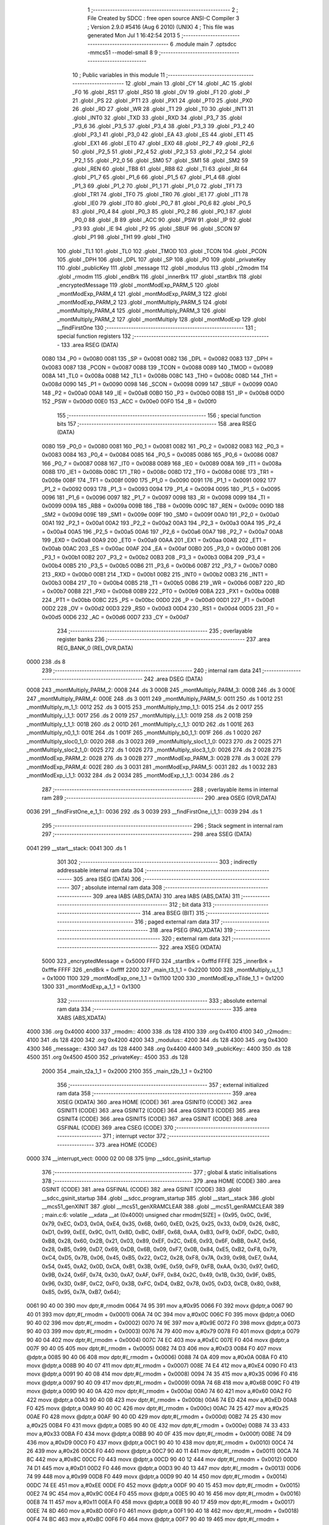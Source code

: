                               1 ;--------------------------------------------------------
                              2 ; File Created by SDCC : free open source ANSI-C Compiler
                              3 ; Version 2.9.0 #5416 (Aug  6 2010) (UNIX)
                              4 ; This file was generated Mon Jul  1 16:42:54 2013
                              5 ;--------------------------------------------------------
                              6 	.module main
                              7 	.optsdcc -mmcs51 --model-small
                              8 	
                              9 ;--------------------------------------------------------
                             10 ; Public variables in this module
                             11 ;--------------------------------------------------------
                             12 	.globl _main
                             13 	.globl _CY
                             14 	.globl _AC
                             15 	.globl _F0
                             16 	.globl _RS1
                             17 	.globl _RS0
                             18 	.globl _OV
                             19 	.globl _F1
                             20 	.globl _P
                             21 	.globl _PS
                             22 	.globl _PT1
                             23 	.globl _PX1
                             24 	.globl _PT0
                             25 	.globl _PX0
                             26 	.globl _RD
                             27 	.globl _WR
                             28 	.globl _T1
                             29 	.globl _T0
                             30 	.globl _INT1
                             31 	.globl _INT0
                             32 	.globl _TXD
                             33 	.globl _RXD
                             34 	.globl _P3_7
                             35 	.globl _P3_6
                             36 	.globl _P3_5
                             37 	.globl _P3_4
                             38 	.globl _P3_3
                             39 	.globl _P3_2
                             40 	.globl _P3_1
                             41 	.globl _P3_0
                             42 	.globl _EA
                             43 	.globl _ES
                             44 	.globl _ET1
                             45 	.globl _EX1
                             46 	.globl _ET0
                             47 	.globl _EX0
                             48 	.globl _P2_7
                             49 	.globl _P2_6
                             50 	.globl _P2_5
                             51 	.globl _P2_4
                             52 	.globl _P2_3
                             53 	.globl _P2_2
                             54 	.globl _P2_1
                             55 	.globl _P2_0
                             56 	.globl _SM0
                             57 	.globl _SM1
                             58 	.globl _SM2
                             59 	.globl _REN
                             60 	.globl _TB8
                             61 	.globl _RB8
                             62 	.globl _TI
                             63 	.globl _RI
                             64 	.globl _P1_7
                             65 	.globl _P1_6
                             66 	.globl _P1_5
                             67 	.globl _P1_4
                             68 	.globl _P1_3
                             69 	.globl _P1_2
                             70 	.globl _P1_1
                             71 	.globl _P1_0
                             72 	.globl _TF1
                             73 	.globl _TR1
                             74 	.globl _TF0
                             75 	.globl _TR0
                             76 	.globl _IE1
                             77 	.globl _IT1
                             78 	.globl _IE0
                             79 	.globl _IT0
                             80 	.globl _P0_7
                             81 	.globl _P0_6
                             82 	.globl _P0_5
                             83 	.globl _P0_4
                             84 	.globl _P0_3
                             85 	.globl _P0_2
                             86 	.globl _P0_1
                             87 	.globl _P0_0
                             88 	.globl _B
                             89 	.globl _ACC
                             90 	.globl _PSW
                             91 	.globl _IP
                             92 	.globl _P3
                             93 	.globl _IE
                             94 	.globl _P2
                             95 	.globl _SBUF
                             96 	.globl _SCON
                             97 	.globl _P1
                             98 	.globl _TH1
                             99 	.globl _TH0
                            100 	.globl _TL1
                            101 	.globl _TL0
                            102 	.globl _TMOD
                            103 	.globl _TCON
                            104 	.globl _PCON
                            105 	.globl _DPH
                            106 	.globl _DPL
                            107 	.globl _SP
                            108 	.globl _P0
                            109 	.globl _privateKey
                            110 	.globl _publicKey
                            111 	.globl _message
                            112 	.globl _modulus
                            113 	.globl _r2modm
                            114 	.globl _rmodm
                            115 	.globl _endBrk
                            116 	.globl _innerBrk
                            117 	.globl _startBrk
                            118 	.globl _encryptedMessage
                            119 	.globl _montModExp_PARM_5
                            120 	.globl _montModExp_PARM_4
                            121 	.globl _montModExp_PARM_3
                            122 	.globl _montModExp_PARM_2
                            123 	.globl _montMultiply_PARM_5
                            124 	.globl _montMultiply_PARM_4
                            125 	.globl _montMultiply_PARM_3
                            126 	.globl _montMultiply_PARM_2
                            127 	.globl _montMultiply
                            128 	.globl _montModExp
                            129 	.globl __findFirstOne
                            130 ;--------------------------------------------------------
                            131 ; special function registers
                            132 ;--------------------------------------------------------
                            133 	.area RSEG    (DATA)
                    0080    134 _P0	=	0x0080
                    0081    135 _SP	=	0x0081
                    0082    136 _DPL	=	0x0082
                    0083    137 _DPH	=	0x0083
                    0087    138 _PCON	=	0x0087
                    0088    139 _TCON	=	0x0088
                    0089    140 _TMOD	=	0x0089
                    008A    141 _TL0	=	0x008a
                    008B    142 _TL1	=	0x008b
                    008C    143 _TH0	=	0x008c
                    008D    144 _TH1	=	0x008d
                    0090    145 _P1	=	0x0090
                    0098    146 _SCON	=	0x0098
                    0099    147 _SBUF	=	0x0099
                    00A0    148 _P2	=	0x00a0
                    00A8    149 _IE	=	0x00a8
                    00B0    150 _P3	=	0x00b0
                    00B8    151 _IP	=	0x00b8
                    00D0    152 _PSW	=	0x00d0
                    00E0    153 _ACC	=	0x00e0
                    00F0    154 _B	=	0x00f0
                            155 ;--------------------------------------------------------
                            156 ; special function bits
                            157 ;--------------------------------------------------------
                            158 	.area RSEG    (DATA)
                    0080    159 _P0_0	=	0x0080
                    0081    160 _P0_1	=	0x0081
                    0082    161 _P0_2	=	0x0082
                    0083    162 _P0_3	=	0x0083
                    0084    163 _P0_4	=	0x0084
                    0085    164 _P0_5	=	0x0085
                    0086    165 _P0_6	=	0x0086
                    0087    166 _P0_7	=	0x0087
                    0088    167 _IT0	=	0x0088
                    0089    168 _IE0	=	0x0089
                    008A    169 _IT1	=	0x008a
                    008B    170 _IE1	=	0x008b
                    008C    171 _TR0	=	0x008c
                    008D    172 _TF0	=	0x008d
                    008E    173 _TR1	=	0x008e
                    008F    174 _TF1	=	0x008f
                    0090    175 _P1_0	=	0x0090
                    0091    176 _P1_1	=	0x0091
                    0092    177 _P1_2	=	0x0092
                    0093    178 _P1_3	=	0x0093
                    0094    179 _P1_4	=	0x0094
                    0095    180 _P1_5	=	0x0095
                    0096    181 _P1_6	=	0x0096
                    0097    182 _P1_7	=	0x0097
                    0098    183 _RI	=	0x0098
                    0099    184 _TI	=	0x0099
                    009A    185 _RB8	=	0x009a
                    009B    186 _TB8	=	0x009b
                    009C    187 _REN	=	0x009c
                    009D    188 _SM2	=	0x009d
                    009E    189 _SM1	=	0x009e
                    009F    190 _SM0	=	0x009f
                    00A0    191 _P2_0	=	0x00a0
                    00A1    192 _P2_1	=	0x00a1
                    00A2    193 _P2_2	=	0x00a2
                    00A3    194 _P2_3	=	0x00a3
                    00A4    195 _P2_4	=	0x00a4
                    00A5    196 _P2_5	=	0x00a5
                    00A6    197 _P2_6	=	0x00a6
                    00A7    198 _P2_7	=	0x00a7
                    00A8    199 _EX0	=	0x00a8
                    00A9    200 _ET0	=	0x00a9
                    00AA    201 _EX1	=	0x00aa
                    00AB    202 _ET1	=	0x00ab
                    00AC    203 _ES	=	0x00ac
                    00AF    204 _EA	=	0x00af
                    00B0    205 _P3_0	=	0x00b0
                    00B1    206 _P3_1	=	0x00b1
                    00B2    207 _P3_2	=	0x00b2
                    00B3    208 _P3_3	=	0x00b3
                    00B4    209 _P3_4	=	0x00b4
                    00B5    210 _P3_5	=	0x00b5
                    00B6    211 _P3_6	=	0x00b6
                    00B7    212 _P3_7	=	0x00b7
                    00B0    213 _RXD	=	0x00b0
                    00B1    214 _TXD	=	0x00b1
                    00B2    215 _INT0	=	0x00b2
                    00B3    216 _INT1	=	0x00b3
                    00B4    217 _T0	=	0x00b4
                    00B5    218 _T1	=	0x00b5
                    00B6    219 _WR	=	0x00b6
                    00B7    220 _RD	=	0x00b7
                    00B8    221 _PX0	=	0x00b8
                    00B9    222 _PT0	=	0x00b9
                    00BA    223 _PX1	=	0x00ba
                    00BB    224 _PT1	=	0x00bb
                    00BC    225 _PS	=	0x00bc
                    00D0    226 _P	=	0x00d0
                    00D1    227 _F1	=	0x00d1
                    00D2    228 _OV	=	0x00d2
                    00D3    229 _RS0	=	0x00d3
                    00D4    230 _RS1	=	0x00d4
                    00D5    231 _F0	=	0x00d5
                    00D6    232 _AC	=	0x00d6
                    00D7    233 _CY	=	0x00d7
                            234 ;--------------------------------------------------------
                            235 ; overlayable register banks
                            236 ;--------------------------------------------------------
                            237 	.area REG_BANK_0	(REL,OVR,DATA)
   0000                     238 	.ds 8
                            239 ;--------------------------------------------------------
                            240 ; internal ram data
                            241 ;--------------------------------------------------------
                            242 	.area DSEG    (DATA)
   0008                     243 _montMultiply_PARM_2:
   0008                     244 	.ds 3
   000B                     245 _montMultiply_PARM_3:
   000B                     246 	.ds 3
   000E                     247 _montMultiply_PARM_4:
   000E                     248 	.ds 3
   0011                     249 _montMultiply_PARM_5:
   0011                     250 	.ds 1
   0012                     251 _montMultiply_m_1_1:
   0012                     252 	.ds 3
   0015                     253 _montMultiply_tmp_1_1:
   0015                     254 	.ds 2
   0017                     255 _montMultiply_i_1_1:
   0017                     256 	.ds 2
   0019                     257 _montMultiply_j_1_1:
   0019                     258 	.ds 2
   001B                     259 _montMultiply_t_1_1:
   001B                     260 	.ds 2
   001D                     261 _montMultiply_c_1_1:
   001D                     262 	.ds 1
   001E                     263 _montMultiply_n0_1_1:
   001E                     264 	.ds 1
   001F                     265 _montMultiply_b0_1_1:
   001F                     266 	.ds 1
   0020                     267 _montMultiply_sloc0_1_0:
   0020                     268 	.ds 3
   0023                     269 _montMultiply_sloc1_1_0:
   0023                     270 	.ds 2
   0025                     271 _montMultiply_sloc2_1_0:
   0025                     272 	.ds 1
   0026                     273 _montMultiply_sloc3_1_0:
   0026                     274 	.ds 2
   0028                     275 _montModExp_PARM_2:
   0028                     276 	.ds 3
   002B                     277 _montModExp_PARM_3:
   002B                     278 	.ds 3
   002E                     279 _montModExp_PARM_4:
   002E                     280 	.ds 3
   0031                     281 _montModExp_PARM_5:
   0031                     282 	.ds 1
   0032                     283 _montModExp_i_1_1:
   0032                     284 	.ds 2
   0034                     285 _montModExp_t_1_1:
   0034                     286 	.ds 2
                            287 ;--------------------------------------------------------
                            288 ; overlayable items in internal ram 
                            289 ;--------------------------------------------------------
                            290 	.area	OSEG    (OVR,DATA)
   0036                     291 __findFirstOne_e_1_1::
   0036                     292 	.ds 3
   0039                     293 __findFirstOne_i_1_1::
   0039                     294 	.ds 1
                            295 ;--------------------------------------------------------
                            296 ; Stack segment in internal ram 
                            297 ;--------------------------------------------------------
                            298 	.area	SSEG	(DATA)
   0041                     299 __start__stack:
   0041                     300 	.ds	1
                            301 
                            302 ;--------------------------------------------------------
                            303 ; indirectly addressable internal ram data
                            304 ;--------------------------------------------------------
                            305 	.area ISEG    (DATA)
                            306 ;--------------------------------------------------------
                            307 ; absolute internal ram data
                            308 ;--------------------------------------------------------
                            309 	.area IABS    (ABS,DATA)
                            310 	.area IABS    (ABS,DATA)
                            311 ;--------------------------------------------------------
                            312 ; bit data
                            313 ;--------------------------------------------------------
                            314 	.area BSEG    (BIT)
                            315 ;--------------------------------------------------------
                            316 ; paged external ram data
                            317 ;--------------------------------------------------------
                            318 	.area PSEG    (PAG,XDATA)
                            319 ;--------------------------------------------------------
                            320 ; external ram data
                            321 ;--------------------------------------------------------
                            322 	.area XSEG    (XDATA)
                    5000    323 _encryptedMessage	=	0x5000
                    FFFD    324 _startBrk	=	0xfffd
                    FFFE    325 _innerBrk	=	0xfffe
                    FFFF    326 _endBrk	=	0xffff
                    2200    327 _main_t3_1_1	=	0x2200
                    1000    328 _montMultiply_u_1_1	=	0x1000
                    1100    329 _montModExp_one_1_1	=	0x1100
                    1200    330 _montModExp_xTilde_1_1	=	0x1200
                    1300    331 _montModExp_a_1_1	=	0x1300
                            332 ;--------------------------------------------------------
                            333 ; absolute external ram data
                            334 ;--------------------------------------------------------
                            335 	.area XABS    (ABS,XDATA)
   4000                     336 	.org 0x4000
   4000                     337 _rmodm::
   4000                     338 	.ds 128
   4100                     339 	.org 0x4100
   4100                     340 _r2modm::
   4100                     341 	.ds 128
   4200                     342 	.org 0x4200
   4200                     343 _modulus::
   4200                     344 	.ds 128
   4300                     345 	.org 0x4300
   4300                     346 _message::
   4300                     347 	.ds 128
   4400                     348 	.org 0x4400
   4400                     349 _publicKey::
   4400                     350 	.ds 128
   4500                     351 	.org 0x4500
   4500                     352 _privateKey::
   4500                     353 	.ds 128
                    2000    354 _main_t2a_1_1	=	0x2000
                    2100    355 _main_t2b_1_1	=	0x2100
                            356 ;--------------------------------------------------------
                            357 ; external initialized ram data
                            358 ;--------------------------------------------------------
                            359 	.area XISEG   (XDATA)
                            360 	.area HOME    (CODE)
                            361 	.area GSINIT0 (CODE)
                            362 	.area GSINIT1 (CODE)
                            363 	.area GSINIT2 (CODE)
                            364 	.area GSINIT3 (CODE)
                            365 	.area GSINIT4 (CODE)
                            366 	.area GSINIT5 (CODE)
                            367 	.area GSINIT  (CODE)
                            368 	.area GSFINAL (CODE)
                            369 	.area CSEG    (CODE)
                            370 ;--------------------------------------------------------
                            371 ; interrupt vector 
                            372 ;--------------------------------------------------------
                            373 	.area HOME    (CODE)
   0000                     374 __interrupt_vect:
   0000 02 00 08            375 	ljmp	__sdcc_gsinit_startup
                            376 ;--------------------------------------------------------
                            377 ; global & static initialisations
                            378 ;--------------------------------------------------------
                            379 	.area HOME    (CODE)
                            380 	.area GSINIT  (CODE)
                            381 	.area GSFINAL (CODE)
                            382 	.area GSINIT  (CODE)
                            383 	.globl __sdcc_gsinit_startup
                            384 	.globl __sdcc_program_startup
                            385 	.globl __start__stack
                            386 	.globl __mcs51_genXINIT
                            387 	.globl __mcs51_genXRAMCLEAR
                            388 	.globl __mcs51_genRAMCLEAR
                            389 ;	main.c:6: volatile __xdata __at (0x4000) unsigned char rmodm[SIZE] = {0x95, 0x0C, 0x9E, 0x79, 0xEC, 0xD3, 0x0A, 0xE4, 0x35, 0x6B, 0x60, 0xED, 0x25, 0x25, 0x33, 0xD9, 0x26, 0x8C, 0xD1, 0x99, 0xEE, 0x9C, 0x11, 0x8D, 0xBC, 0xBF, 0x68, 0xAA, 0xB3, 0xF9, 0xDF, 0xDC, 0x80, 0xB8, 0x28, 0x60, 0x2B, 0x21, 0x03, 0x89, 0xEF, 0x2C, 0xE6, 0x93, 0x6F, 0xBB, 0xA7, 0x56, 0x28, 0xB5, 0x99, 0xD7, 0x69, 0xDB, 0x6B, 0x09, 0xF7, 0x0B, 0x84, 0xE5, 0xB2, 0xF8, 0x79, 0xC4, 0xD5, 0x7B, 0x06, 0x45, 0xB5, 0x22, 0xC2, 0x28, 0xF8, 0x7A, 0x39, 0x98, 0xE7, 0xA4, 0x54, 0x45, 0xA2, 0x0D, 0xCA, 0xB1, 0x3B, 0x9E, 0x59, 0xF9, 0xFB, 0xAA, 0x30, 0x97, 0x6D, 0x9B, 0x24, 0x6F, 0x74, 0x30, 0xA7, 0xAF, 0xFF, 0x84, 0x2C, 0x49, 0x1B, 0x30, 0x9F, 0xB5, 0x96, 0x3D, 0x8F, 0xC2, 0xF0, 0x3B, 0xFC, 0xD4, 0xB2, 0x78, 0x05, 0xD3, 0xCB, 0x80, 0x88, 0x85, 0x95, 0x7A, 0xB7, 0x64};
   0061 90 40 00            390 	mov	dptr,#_rmodm
   0064 74 95               391 	mov	a,#0x95
   0066 F0                  392 	movx	@dptr,a
   0067 90 40 01            393 	mov	dptr,#(_rmodm + 0x0001)
   006A 74 0C               394 	mov	a,#0x0C
   006C F0                  395 	movx	@dptr,a
   006D 90 40 02            396 	mov	dptr,#(_rmodm + 0x0002)
   0070 74 9E               397 	mov	a,#0x9E
   0072 F0                  398 	movx	@dptr,a
   0073 90 40 03            399 	mov	dptr,#(_rmodm + 0x0003)
   0076 74 79               400 	mov	a,#0x79
   0078 F0                  401 	movx	@dptr,a
   0079 90 40 04            402 	mov	dptr,#(_rmodm + 0x0004)
   007C 74 EC               403 	mov	a,#0xEC
   007E F0                  404 	movx	@dptr,a
   007F 90 40 05            405 	mov	dptr,#(_rmodm + 0x0005)
   0082 74 D3               406 	mov	a,#0xD3
   0084 F0                  407 	movx	@dptr,a
   0085 90 40 06            408 	mov	dptr,#(_rmodm + 0x0006)
   0088 74 0A               409 	mov	a,#0x0A
   008A F0                  410 	movx	@dptr,a
   008B 90 40 07            411 	mov	dptr,#(_rmodm + 0x0007)
   008E 74 E4               412 	mov	a,#0xE4
   0090 F0                  413 	movx	@dptr,a
   0091 90 40 08            414 	mov	dptr,#(_rmodm + 0x0008)
   0094 74 35               415 	mov	a,#0x35
   0096 F0                  416 	movx	@dptr,a
   0097 90 40 09            417 	mov	dptr,#(_rmodm + 0x0009)
   009A 74 6B               418 	mov	a,#0x6B
   009C F0                  419 	movx	@dptr,a
   009D 90 40 0A            420 	mov	dptr,#(_rmodm + 0x000a)
   00A0 74 60               421 	mov	a,#0x60
   00A2 F0                  422 	movx	@dptr,a
   00A3 90 40 0B            423 	mov	dptr,#(_rmodm + 0x000b)
   00A6 74 ED               424 	mov	a,#0xED
   00A8 F0                  425 	movx	@dptr,a
   00A9 90 40 0C            426 	mov	dptr,#(_rmodm + 0x000c)
   00AC 74 25               427 	mov	a,#0x25
   00AE F0                  428 	movx	@dptr,a
   00AF 90 40 0D            429 	mov	dptr,#(_rmodm + 0x000d)
   00B2 74 25               430 	mov	a,#0x25
   00B4 F0                  431 	movx	@dptr,a
   00B5 90 40 0E            432 	mov	dptr,#(_rmodm + 0x000e)
   00B8 74 33               433 	mov	a,#0x33
   00BA F0                  434 	movx	@dptr,a
   00BB 90 40 0F            435 	mov	dptr,#(_rmodm + 0x000f)
   00BE 74 D9               436 	mov	a,#0xD9
   00C0 F0                  437 	movx	@dptr,a
   00C1 90 40 10            438 	mov	dptr,#(_rmodm + 0x0010)
   00C4 74 26               439 	mov	a,#0x26
   00C6 F0                  440 	movx	@dptr,a
   00C7 90 40 11            441 	mov	dptr,#(_rmodm + 0x0011)
   00CA 74 8C               442 	mov	a,#0x8C
   00CC F0                  443 	movx	@dptr,a
   00CD 90 40 12            444 	mov	dptr,#(_rmodm + 0x0012)
   00D0 74 D1               445 	mov	a,#0xD1
   00D2 F0                  446 	movx	@dptr,a
   00D3 90 40 13            447 	mov	dptr,#(_rmodm + 0x0013)
   00D6 74 99               448 	mov	a,#0x99
   00D8 F0                  449 	movx	@dptr,a
   00D9 90 40 14            450 	mov	dptr,#(_rmodm + 0x0014)
   00DC 74 EE               451 	mov	a,#0xEE
   00DE F0                  452 	movx	@dptr,a
   00DF 90 40 15            453 	mov	dptr,#(_rmodm + 0x0015)
   00E2 74 9C               454 	mov	a,#0x9C
   00E4 F0                  455 	movx	@dptr,a
   00E5 90 40 16            456 	mov	dptr,#(_rmodm + 0x0016)
   00E8 74 11               457 	mov	a,#0x11
   00EA F0                  458 	movx	@dptr,a
   00EB 90 40 17            459 	mov	dptr,#(_rmodm + 0x0017)
   00EE 74 8D               460 	mov	a,#0x8D
   00F0 F0                  461 	movx	@dptr,a
   00F1 90 40 18            462 	mov	dptr,#(_rmodm + 0x0018)
   00F4 74 BC               463 	mov	a,#0xBC
   00F6 F0                  464 	movx	@dptr,a
   00F7 90 40 19            465 	mov	dptr,#(_rmodm + 0x0019)
   00FA 74 BF               466 	mov	a,#0xBF
   00FC F0                  467 	movx	@dptr,a
   00FD 90 40 1A            468 	mov	dptr,#(_rmodm + 0x001a)
   0100 74 68               469 	mov	a,#0x68
   0102 F0                  470 	movx	@dptr,a
   0103 90 40 1B            471 	mov	dptr,#(_rmodm + 0x001b)
   0106 74 AA               472 	mov	a,#0xAA
   0108 F0                  473 	movx	@dptr,a
   0109 90 40 1C            474 	mov	dptr,#(_rmodm + 0x001c)
   010C 74 B3               475 	mov	a,#0xB3
   010E F0                  476 	movx	@dptr,a
   010F 90 40 1D            477 	mov	dptr,#(_rmodm + 0x001d)
   0112 74 F9               478 	mov	a,#0xF9
   0114 F0                  479 	movx	@dptr,a
   0115 90 40 1E            480 	mov	dptr,#(_rmodm + 0x001e)
   0118 74 DF               481 	mov	a,#0xDF
   011A F0                  482 	movx	@dptr,a
   011B 90 40 1F            483 	mov	dptr,#(_rmodm + 0x001f)
   011E 74 DC               484 	mov	a,#0xDC
   0120 F0                  485 	movx	@dptr,a
   0121 90 40 20            486 	mov	dptr,#(_rmodm + 0x0020)
   0124 74 80               487 	mov	a,#0x80
   0126 F0                  488 	movx	@dptr,a
   0127 90 40 21            489 	mov	dptr,#(_rmodm + 0x0021)
   012A 74 B8               490 	mov	a,#0xB8
   012C F0                  491 	movx	@dptr,a
   012D 90 40 22            492 	mov	dptr,#(_rmodm + 0x0022)
   0130 74 28               493 	mov	a,#0x28
   0132 F0                  494 	movx	@dptr,a
   0133 90 40 23            495 	mov	dptr,#(_rmodm + 0x0023)
   0136 74 60               496 	mov	a,#0x60
   0138 F0                  497 	movx	@dptr,a
   0139 90 40 24            498 	mov	dptr,#(_rmodm + 0x0024)
   013C 74 2B               499 	mov	a,#0x2B
   013E F0                  500 	movx	@dptr,a
   013F 90 40 25            501 	mov	dptr,#(_rmodm + 0x0025)
   0142 74 21               502 	mov	a,#0x21
   0144 F0                  503 	movx	@dptr,a
   0145 90 40 26            504 	mov	dptr,#(_rmodm + 0x0026)
   0148 74 03               505 	mov	a,#0x03
   014A F0                  506 	movx	@dptr,a
   014B 90 40 27            507 	mov	dptr,#(_rmodm + 0x0027)
   014E 74 89               508 	mov	a,#0x89
   0150 F0                  509 	movx	@dptr,a
   0151 90 40 28            510 	mov	dptr,#(_rmodm + 0x0028)
   0154 74 EF               511 	mov	a,#0xEF
   0156 F0                  512 	movx	@dptr,a
   0157 90 40 29            513 	mov	dptr,#(_rmodm + 0x0029)
   015A 74 2C               514 	mov	a,#0x2C
   015C F0                  515 	movx	@dptr,a
   015D 90 40 2A            516 	mov	dptr,#(_rmodm + 0x002a)
   0160 74 E6               517 	mov	a,#0xE6
   0162 F0                  518 	movx	@dptr,a
   0163 90 40 2B            519 	mov	dptr,#(_rmodm + 0x002b)
   0166 74 93               520 	mov	a,#0x93
   0168 F0                  521 	movx	@dptr,a
   0169 90 40 2C            522 	mov	dptr,#(_rmodm + 0x002c)
   016C 74 6F               523 	mov	a,#0x6F
   016E F0                  524 	movx	@dptr,a
   016F 90 40 2D            525 	mov	dptr,#(_rmodm + 0x002d)
   0172 74 BB               526 	mov	a,#0xBB
   0174 F0                  527 	movx	@dptr,a
   0175 90 40 2E            528 	mov	dptr,#(_rmodm + 0x002e)
   0178 74 A7               529 	mov	a,#0xA7
   017A F0                  530 	movx	@dptr,a
   017B 90 40 2F            531 	mov	dptr,#(_rmodm + 0x002f)
   017E 74 56               532 	mov	a,#0x56
   0180 F0                  533 	movx	@dptr,a
   0181 90 40 30            534 	mov	dptr,#(_rmodm + 0x0030)
   0184 74 28               535 	mov	a,#0x28
   0186 F0                  536 	movx	@dptr,a
   0187 90 40 31            537 	mov	dptr,#(_rmodm + 0x0031)
   018A 74 B5               538 	mov	a,#0xB5
   018C F0                  539 	movx	@dptr,a
   018D 90 40 32            540 	mov	dptr,#(_rmodm + 0x0032)
   0190 74 99               541 	mov	a,#0x99
   0192 F0                  542 	movx	@dptr,a
   0193 90 40 33            543 	mov	dptr,#(_rmodm + 0x0033)
   0196 74 D7               544 	mov	a,#0xD7
   0198 F0                  545 	movx	@dptr,a
   0199 90 40 34            546 	mov	dptr,#(_rmodm + 0x0034)
   019C 74 69               547 	mov	a,#0x69
   019E F0                  548 	movx	@dptr,a
   019F 90 40 35            549 	mov	dptr,#(_rmodm + 0x0035)
   01A2 74 DB               550 	mov	a,#0xDB
   01A4 F0                  551 	movx	@dptr,a
   01A5 90 40 36            552 	mov	dptr,#(_rmodm + 0x0036)
   01A8 74 6B               553 	mov	a,#0x6B
   01AA F0                  554 	movx	@dptr,a
   01AB 90 40 37            555 	mov	dptr,#(_rmodm + 0x0037)
   01AE 74 09               556 	mov	a,#0x09
   01B0 F0                  557 	movx	@dptr,a
   01B1 90 40 38            558 	mov	dptr,#(_rmodm + 0x0038)
   01B4 74 F7               559 	mov	a,#0xF7
   01B6 F0                  560 	movx	@dptr,a
   01B7 90 40 39            561 	mov	dptr,#(_rmodm + 0x0039)
   01BA 74 0B               562 	mov	a,#0x0B
   01BC F0                  563 	movx	@dptr,a
   01BD 90 40 3A            564 	mov	dptr,#(_rmodm + 0x003a)
   01C0 74 84               565 	mov	a,#0x84
   01C2 F0                  566 	movx	@dptr,a
   01C3 90 40 3B            567 	mov	dptr,#(_rmodm + 0x003b)
   01C6 74 E5               568 	mov	a,#0xE5
   01C8 F0                  569 	movx	@dptr,a
   01C9 90 40 3C            570 	mov	dptr,#(_rmodm + 0x003c)
   01CC 74 B2               571 	mov	a,#0xB2
   01CE F0                  572 	movx	@dptr,a
   01CF 90 40 3D            573 	mov	dptr,#(_rmodm + 0x003d)
   01D2 74 F8               574 	mov	a,#0xF8
   01D4 F0                  575 	movx	@dptr,a
   01D5 90 40 3E            576 	mov	dptr,#(_rmodm + 0x003e)
   01D8 74 79               577 	mov	a,#0x79
   01DA F0                  578 	movx	@dptr,a
   01DB 90 40 3F            579 	mov	dptr,#(_rmodm + 0x003f)
   01DE 74 C4               580 	mov	a,#0xC4
   01E0 F0                  581 	movx	@dptr,a
   01E1 90 40 40            582 	mov	dptr,#(_rmodm + 0x0040)
   01E4 74 D5               583 	mov	a,#0xD5
   01E6 F0                  584 	movx	@dptr,a
   01E7 90 40 41            585 	mov	dptr,#(_rmodm + 0x0041)
   01EA 74 7B               586 	mov	a,#0x7B
   01EC F0                  587 	movx	@dptr,a
   01ED 90 40 42            588 	mov	dptr,#(_rmodm + 0x0042)
   01F0 74 06               589 	mov	a,#0x06
   01F2 F0                  590 	movx	@dptr,a
   01F3 90 40 43            591 	mov	dptr,#(_rmodm + 0x0043)
   01F6 74 45               592 	mov	a,#0x45
   01F8 F0                  593 	movx	@dptr,a
   01F9 90 40 44            594 	mov	dptr,#(_rmodm + 0x0044)
   01FC 74 B5               595 	mov	a,#0xB5
   01FE F0                  596 	movx	@dptr,a
   01FF 90 40 45            597 	mov	dptr,#(_rmodm + 0x0045)
   0202 74 22               598 	mov	a,#0x22
   0204 F0                  599 	movx	@dptr,a
   0205 90 40 46            600 	mov	dptr,#(_rmodm + 0x0046)
   0208 74 C2               601 	mov	a,#0xC2
   020A F0                  602 	movx	@dptr,a
   020B 90 40 47            603 	mov	dptr,#(_rmodm + 0x0047)
   020E 74 28               604 	mov	a,#0x28
   0210 F0                  605 	movx	@dptr,a
   0211 90 40 48            606 	mov	dptr,#(_rmodm + 0x0048)
   0214 74 F8               607 	mov	a,#0xF8
   0216 F0                  608 	movx	@dptr,a
   0217 90 40 49            609 	mov	dptr,#(_rmodm + 0x0049)
   021A 74 7A               610 	mov	a,#0x7A
   021C F0                  611 	movx	@dptr,a
   021D 90 40 4A            612 	mov	dptr,#(_rmodm + 0x004a)
   0220 74 39               613 	mov	a,#0x39
   0222 F0                  614 	movx	@dptr,a
   0223 90 40 4B            615 	mov	dptr,#(_rmodm + 0x004b)
   0226 74 98               616 	mov	a,#0x98
   0228 F0                  617 	movx	@dptr,a
   0229 90 40 4C            618 	mov	dptr,#(_rmodm + 0x004c)
   022C 74 E7               619 	mov	a,#0xE7
   022E F0                  620 	movx	@dptr,a
   022F 90 40 4D            621 	mov	dptr,#(_rmodm + 0x004d)
   0232 74 A4               622 	mov	a,#0xA4
   0234 F0                  623 	movx	@dptr,a
   0235 90 40 4E            624 	mov	dptr,#(_rmodm + 0x004e)
   0238 74 54               625 	mov	a,#0x54
   023A F0                  626 	movx	@dptr,a
   023B 90 40 4F            627 	mov	dptr,#(_rmodm + 0x004f)
   023E 74 45               628 	mov	a,#0x45
   0240 F0                  629 	movx	@dptr,a
   0241 90 40 50            630 	mov	dptr,#(_rmodm + 0x0050)
   0244 74 A2               631 	mov	a,#0xA2
   0246 F0                  632 	movx	@dptr,a
   0247 90 40 51            633 	mov	dptr,#(_rmodm + 0x0051)
   024A 74 0D               634 	mov	a,#0x0D
   024C F0                  635 	movx	@dptr,a
   024D 90 40 52            636 	mov	dptr,#(_rmodm + 0x0052)
   0250 74 CA               637 	mov	a,#0xCA
   0252 F0                  638 	movx	@dptr,a
   0253 90 40 53            639 	mov	dptr,#(_rmodm + 0x0053)
   0256 74 B1               640 	mov	a,#0xB1
   0258 F0                  641 	movx	@dptr,a
   0259 90 40 54            642 	mov	dptr,#(_rmodm + 0x0054)
   025C 74 3B               643 	mov	a,#0x3B
   025E F0                  644 	movx	@dptr,a
   025F 90 40 55            645 	mov	dptr,#(_rmodm + 0x0055)
   0262 74 9E               646 	mov	a,#0x9E
   0264 F0                  647 	movx	@dptr,a
   0265 90 40 56            648 	mov	dptr,#(_rmodm + 0x0056)
   0268 74 59               649 	mov	a,#0x59
   026A F0                  650 	movx	@dptr,a
   026B 90 40 57            651 	mov	dptr,#(_rmodm + 0x0057)
   026E 74 F9               652 	mov	a,#0xF9
   0270 F0                  653 	movx	@dptr,a
   0271 90 40 58            654 	mov	dptr,#(_rmodm + 0x0058)
   0274 74 FB               655 	mov	a,#0xFB
   0276 F0                  656 	movx	@dptr,a
   0277 90 40 59            657 	mov	dptr,#(_rmodm + 0x0059)
   027A 74 AA               658 	mov	a,#0xAA
   027C F0                  659 	movx	@dptr,a
   027D 90 40 5A            660 	mov	dptr,#(_rmodm + 0x005a)
   0280 74 30               661 	mov	a,#0x30
   0282 F0                  662 	movx	@dptr,a
   0283 90 40 5B            663 	mov	dptr,#(_rmodm + 0x005b)
   0286 74 97               664 	mov	a,#0x97
   0288 F0                  665 	movx	@dptr,a
   0289 90 40 5C            666 	mov	dptr,#(_rmodm + 0x005c)
   028C 74 6D               667 	mov	a,#0x6D
   028E F0                  668 	movx	@dptr,a
   028F 90 40 5D            669 	mov	dptr,#(_rmodm + 0x005d)
   0292 74 9B               670 	mov	a,#0x9B
   0294 F0                  671 	movx	@dptr,a
   0295 90 40 5E            672 	mov	dptr,#(_rmodm + 0x005e)
   0298 74 24               673 	mov	a,#0x24
   029A F0                  674 	movx	@dptr,a
   029B 90 40 5F            675 	mov	dptr,#(_rmodm + 0x005f)
   029E 74 6F               676 	mov	a,#0x6F
   02A0 F0                  677 	movx	@dptr,a
   02A1 90 40 60            678 	mov	dptr,#(_rmodm + 0x0060)
   02A4 74 74               679 	mov	a,#0x74
   02A6 F0                  680 	movx	@dptr,a
   02A7 90 40 61            681 	mov	dptr,#(_rmodm + 0x0061)
   02AA 74 30               682 	mov	a,#0x30
   02AC F0                  683 	movx	@dptr,a
   02AD 90 40 62            684 	mov	dptr,#(_rmodm + 0x0062)
   02B0 74 A7               685 	mov	a,#0xA7
   02B2 F0                  686 	movx	@dptr,a
   02B3 90 40 63            687 	mov	dptr,#(_rmodm + 0x0063)
   02B6 74 AF               688 	mov	a,#0xAF
   02B8 F0                  689 	movx	@dptr,a
   02B9 90 40 64            690 	mov	dptr,#(_rmodm + 0x0064)
   02BC 74 FF               691 	mov	a,#0xFF
   02BE F0                  692 	movx	@dptr,a
   02BF 90 40 65            693 	mov	dptr,#(_rmodm + 0x0065)
   02C2 74 84               694 	mov	a,#0x84
   02C4 F0                  695 	movx	@dptr,a
   02C5 90 40 66            696 	mov	dptr,#(_rmodm + 0x0066)
   02C8 74 2C               697 	mov	a,#0x2C
   02CA F0                  698 	movx	@dptr,a
   02CB 90 40 67            699 	mov	dptr,#(_rmodm + 0x0067)
   02CE 74 49               700 	mov	a,#0x49
   02D0 F0                  701 	movx	@dptr,a
   02D1 90 40 68            702 	mov	dptr,#(_rmodm + 0x0068)
   02D4 74 1B               703 	mov	a,#0x1B
   02D6 F0                  704 	movx	@dptr,a
   02D7 90 40 69            705 	mov	dptr,#(_rmodm + 0x0069)
   02DA 74 30               706 	mov	a,#0x30
   02DC F0                  707 	movx	@dptr,a
   02DD 90 40 6A            708 	mov	dptr,#(_rmodm + 0x006a)
   02E0 74 9F               709 	mov	a,#0x9F
   02E2 F0                  710 	movx	@dptr,a
   02E3 90 40 6B            711 	mov	dptr,#(_rmodm + 0x006b)
   02E6 74 B5               712 	mov	a,#0xB5
   02E8 F0                  713 	movx	@dptr,a
   02E9 90 40 6C            714 	mov	dptr,#(_rmodm + 0x006c)
   02EC 74 96               715 	mov	a,#0x96
   02EE F0                  716 	movx	@dptr,a
   02EF 90 40 6D            717 	mov	dptr,#(_rmodm + 0x006d)
   02F2 74 3D               718 	mov	a,#0x3D
   02F4 F0                  719 	movx	@dptr,a
   02F5 90 40 6E            720 	mov	dptr,#(_rmodm + 0x006e)
   02F8 74 8F               721 	mov	a,#0x8F
   02FA F0                  722 	movx	@dptr,a
   02FB 90 40 6F            723 	mov	dptr,#(_rmodm + 0x006f)
   02FE 74 C2               724 	mov	a,#0xC2
   0300 F0                  725 	movx	@dptr,a
   0301 90 40 70            726 	mov	dptr,#(_rmodm + 0x0070)
   0304 74 F0               727 	mov	a,#0xF0
   0306 F0                  728 	movx	@dptr,a
   0307 90 40 71            729 	mov	dptr,#(_rmodm + 0x0071)
   030A 74 3B               730 	mov	a,#0x3B
   030C F0                  731 	movx	@dptr,a
   030D 90 40 72            732 	mov	dptr,#(_rmodm + 0x0072)
   0310 74 FC               733 	mov	a,#0xFC
   0312 F0                  734 	movx	@dptr,a
   0313 90 40 73            735 	mov	dptr,#(_rmodm + 0x0073)
   0316 74 D4               736 	mov	a,#0xD4
   0318 F0                  737 	movx	@dptr,a
   0319 90 40 74            738 	mov	dptr,#(_rmodm + 0x0074)
   031C 74 B2               739 	mov	a,#0xB2
   031E F0                  740 	movx	@dptr,a
   031F 90 40 75            741 	mov	dptr,#(_rmodm + 0x0075)
   0322 74 78               742 	mov	a,#0x78
   0324 F0                  743 	movx	@dptr,a
   0325 90 40 76            744 	mov	dptr,#(_rmodm + 0x0076)
   0328 74 05               745 	mov	a,#0x05
   032A F0                  746 	movx	@dptr,a
   032B 90 40 77            747 	mov	dptr,#(_rmodm + 0x0077)
   032E 74 D3               748 	mov	a,#0xD3
   0330 F0                  749 	movx	@dptr,a
   0331 90 40 78            750 	mov	dptr,#(_rmodm + 0x0078)
   0334 74 CB               751 	mov	a,#0xCB
   0336 F0                  752 	movx	@dptr,a
   0337 90 40 79            753 	mov	dptr,#(_rmodm + 0x0079)
   033A 74 80               754 	mov	a,#0x80
   033C F0                  755 	movx	@dptr,a
   033D 90 40 7A            756 	mov	dptr,#(_rmodm + 0x007a)
   0340 74 88               757 	mov	a,#0x88
   0342 F0                  758 	movx	@dptr,a
   0343 90 40 7B            759 	mov	dptr,#(_rmodm + 0x007b)
   0346 74 85               760 	mov	a,#0x85
   0348 F0                  761 	movx	@dptr,a
   0349 90 40 7C            762 	mov	dptr,#(_rmodm + 0x007c)
   034C 74 95               763 	mov	a,#0x95
   034E F0                  764 	movx	@dptr,a
   034F 90 40 7D            765 	mov	dptr,#(_rmodm + 0x007d)
   0352 74 7A               766 	mov	a,#0x7A
   0354 F0                  767 	movx	@dptr,a
   0355 90 40 7E            768 	mov	dptr,#(_rmodm + 0x007e)
   0358 74 B7               769 	mov	a,#0xB7
   035A F0                  770 	movx	@dptr,a
   035B 90 40 7F            771 	mov	dptr,#(_rmodm + 0x007f)
   035E 74 64               772 	mov	a,#0x64
   0360 F0                  773 	movx	@dptr,a
                            774 ;	main.c:7: volatile __xdata __at (0x4100) unsigned char r2modm[SIZE] = {0xE4, 0xC4, 0x31, 0x31, 0x08, 0x64, 0x1B, 0xC5, 0x40, 0x21, 0xD5, 0x3F, 0x82, 0x98, 0xB5, 0x8B, 0x0C, 0xDA, 0xDE, 0x0A, 0x73, 0xD6, 0x75, 0x80, 0x81, 0x7B, 0xAF, 0x90, 0x51, 0xA2, 0x22, 0xDF, 0x60, 0xAD, 0x1A, 0x5A, 0x69, 0x4E, 0x87, 0xF5, 0x82, 0x19, 0xC7, 0xDD, 0xAF, 0xEB, 0x7A, 0x3E, 0xF3, 0xDA, 0xB1, 0xE1, 0xED, 0xD2, 0x2E, 0x26, 0x7D, 0xD5, 0xB7, 0xC3, 0x13, 0x09, 0xD5, 0x11, 0xDE, 0x9E, 0x12, 0x6A, 0x51, 0xF5, 0x83, 0x1B, 0xDE, 0xAB, 0x6D, 0xD7, 0xAD, 0x32, 0x07, 0x6C, 0x95, 0x2A, 0x56, 0xFF, 0xD7, 0xE7, 0x00, 0x85, 0xBE, 0xB4, 0x3E, 0xEF, 0x73, 0x88, 0x75, 0xD9, 0x5C, 0x6A, 0xB1, 0x58, 0x4A, 0xBC, 0x80, 0x53, 0x63, 0x48, 0xFD, 0xA0, 0xFC, 0xAD, 0xD9, 0x34, 0xFB, 0xD3, 0xA9, 0xE8, 0x18, 0x32, 0x33, 0x78, 0xB0, 0x08, 0xE4, 0x7B, 0x59, 0xF2, 0x45, 0x8A};
   0361 90 41 00            775 	mov	dptr,#_r2modm
   0364 74 E4               776 	mov	a,#0xE4
   0366 F0                  777 	movx	@dptr,a
   0367 90 41 01            778 	mov	dptr,#(_r2modm + 0x0001)
   036A 74 C4               779 	mov	a,#0xC4
   036C F0                  780 	movx	@dptr,a
   036D 90 41 02            781 	mov	dptr,#(_r2modm + 0x0002)
   0370 74 31               782 	mov	a,#0x31
   0372 F0                  783 	movx	@dptr,a
   0373 90 41 03            784 	mov	dptr,#(_r2modm + 0x0003)
   0376 74 31               785 	mov	a,#0x31
   0378 F0                  786 	movx	@dptr,a
   0379 90 41 04            787 	mov	dptr,#(_r2modm + 0x0004)
   037C 74 08               788 	mov	a,#0x08
   037E F0                  789 	movx	@dptr,a
   037F 90 41 05            790 	mov	dptr,#(_r2modm + 0x0005)
   0382 74 64               791 	mov	a,#0x64
   0384 F0                  792 	movx	@dptr,a
   0385 90 41 06            793 	mov	dptr,#(_r2modm + 0x0006)
   0388 74 1B               794 	mov	a,#0x1B
   038A F0                  795 	movx	@dptr,a
   038B 90 41 07            796 	mov	dptr,#(_r2modm + 0x0007)
   038E 74 C5               797 	mov	a,#0xC5
   0390 F0                  798 	movx	@dptr,a
   0391 90 41 08            799 	mov	dptr,#(_r2modm + 0x0008)
   0394 74 40               800 	mov	a,#0x40
   0396 F0                  801 	movx	@dptr,a
   0397 90 41 09            802 	mov	dptr,#(_r2modm + 0x0009)
   039A 74 21               803 	mov	a,#0x21
   039C F0                  804 	movx	@dptr,a
   039D 90 41 0A            805 	mov	dptr,#(_r2modm + 0x000a)
   03A0 74 D5               806 	mov	a,#0xD5
   03A2 F0                  807 	movx	@dptr,a
   03A3 90 41 0B            808 	mov	dptr,#(_r2modm + 0x000b)
   03A6 74 3F               809 	mov	a,#0x3F
   03A8 F0                  810 	movx	@dptr,a
   03A9 90 41 0C            811 	mov	dptr,#(_r2modm + 0x000c)
   03AC 74 82               812 	mov	a,#0x82
   03AE F0                  813 	movx	@dptr,a
   03AF 90 41 0D            814 	mov	dptr,#(_r2modm + 0x000d)
   03B2 74 98               815 	mov	a,#0x98
   03B4 F0                  816 	movx	@dptr,a
   03B5 90 41 0E            817 	mov	dptr,#(_r2modm + 0x000e)
   03B8 74 B5               818 	mov	a,#0xB5
   03BA F0                  819 	movx	@dptr,a
   03BB 90 41 0F            820 	mov	dptr,#(_r2modm + 0x000f)
   03BE 74 8B               821 	mov	a,#0x8B
   03C0 F0                  822 	movx	@dptr,a
   03C1 90 41 10            823 	mov	dptr,#(_r2modm + 0x0010)
   03C4 74 0C               824 	mov	a,#0x0C
   03C6 F0                  825 	movx	@dptr,a
   03C7 90 41 11            826 	mov	dptr,#(_r2modm + 0x0011)
   03CA 74 DA               827 	mov	a,#0xDA
   03CC F0                  828 	movx	@dptr,a
   03CD 90 41 12            829 	mov	dptr,#(_r2modm + 0x0012)
   03D0 74 DE               830 	mov	a,#0xDE
   03D2 F0                  831 	movx	@dptr,a
   03D3 90 41 13            832 	mov	dptr,#(_r2modm + 0x0013)
   03D6 74 0A               833 	mov	a,#0x0A
   03D8 F0                  834 	movx	@dptr,a
   03D9 90 41 14            835 	mov	dptr,#(_r2modm + 0x0014)
   03DC 74 73               836 	mov	a,#0x73
   03DE F0                  837 	movx	@dptr,a
   03DF 90 41 15            838 	mov	dptr,#(_r2modm + 0x0015)
   03E2 74 D6               839 	mov	a,#0xD6
   03E4 F0                  840 	movx	@dptr,a
   03E5 90 41 16            841 	mov	dptr,#(_r2modm + 0x0016)
   03E8 74 75               842 	mov	a,#0x75
   03EA F0                  843 	movx	@dptr,a
   03EB 90 41 17            844 	mov	dptr,#(_r2modm + 0x0017)
   03EE 74 80               845 	mov	a,#0x80
   03F0 F0                  846 	movx	@dptr,a
   03F1 90 41 18            847 	mov	dptr,#(_r2modm + 0x0018)
   03F4 74 81               848 	mov	a,#0x81
   03F6 F0                  849 	movx	@dptr,a
   03F7 90 41 19            850 	mov	dptr,#(_r2modm + 0x0019)
   03FA 74 7B               851 	mov	a,#0x7B
   03FC F0                  852 	movx	@dptr,a
   03FD 90 41 1A            853 	mov	dptr,#(_r2modm + 0x001a)
   0400 74 AF               854 	mov	a,#0xAF
   0402 F0                  855 	movx	@dptr,a
   0403 90 41 1B            856 	mov	dptr,#(_r2modm + 0x001b)
   0406 74 90               857 	mov	a,#0x90
   0408 F0                  858 	movx	@dptr,a
   0409 90 41 1C            859 	mov	dptr,#(_r2modm + 0x001c)
   040C 74 51               860 	mov	a,#0x51
   040E F0                  861 	movx	@dptr,a
   040F 90 41 1D            862 	mov	dptr,#(_r2modm + 0x001d)
   0412 74 A2               863 	mov	a,#0xA2
   0414 F0                  864 	movx	@dptr,a
   0415 90 41 1E            865 	mov	dptr,#(_r2modm + 0x001e)
   0418 74 22               866 	mov	a,#0x22
   041A F0                  867 	movx	@dptr,a
   041B 90 41 1F            868 	mov	dptr,#(_r2modm + 0x001f)
   041E 74 DF               869 	mov	a,#0xDF
   0420 F0                  870 	movx	@dptr,a
   0421 90 41 20            871 	mov	dptr,#(_r2modm + 0x0020)
   0424 74 60               872 	mov	a,#0x60
   0426 F0                  873 	movx	@dptr,a
   0427 90 41 21            874 	mov	dptr,#(_r2modm + 0x0021)
   042A 74 AD               875 	mov	a,#0xAD
   042C F0                  876 	movx	@dptr,a
   042D 90 41 22            877 	mov	dptr,#(_r2modm + 0x0022)
   0430 74 1A               878 	mov	a,#0x1A
   0432 F0                  879 	movx	@dptr,a
   0433 90 41 23            880 	mov	dptr,#(_r2modm + 0x0023)
   0436 74 5A               881 	mov	a,#0x5A
   0438 F0                  882 	movx	@dptr,a
   0439 90 41 24            883 	mov	dptr,#(_r2modm + 0x0024)
   043C 74 69               884 	mov	a,#0x69
   043E F0                  885 	movx	@dptr,a
   043F 90 41 25            886 	mov	dptr,#(_r2modm + 0x0025)
   0442 74 4E               887 	mov	a,#0x4E
   0444 F0                  888 	movx	@dptr,a
   0445 90 41 26            889 	mov	dptr,#(_r2modm + 0x0026)
   0448 74 87               890 	mov	a,#0x87
   044A F0                  891 	movx	@dptr,a
   044B 90 41 27            892 	mov	dptr,#(_r2modm + 0x0027)
   044E 74 F5               893 	mov	a,#0xF5
   0450 F0                  894 	movx	@dptr,a
   0451 90 41 28            895 	mov	dptr,#(_r2modm + 0x0028)
   0454 74 82               896 	mov	a,#0x82
   0456 F0                  897 	movx	@dptr,a
   0457 90 41 29            898 	mov	dptr,#(_r2modm + 0x0029)
   045A 74 19               899 	mov	a,#0x19
   045C F0                  900 	movx	@dptr,a
   045D 90 41 2A            901 	mov	dptr,#(_r2modm + 0x002a)
   0460 74 C7               902 	mov	a,#0xC7
   0462 F0                  903 	movx	@dptr,a
   0463 90 41 2B            904 	mov	dptr,#(_r2modm + 0x002b)
   0466 74 DD               905 	mov	a,#0xDD
   0468 F0                  906 	movx	@dptr,a
   0469 90 41 2C            907 	mov	dptr,#(_r2modm + 0x002c)
   046C 74 AF               908 	mov	a,#0xAF
   046E F0                  909 	movx	@dptr,a
   046F 90 41 2D            910 	mov	dptr,#(_r2modm + 0x002d)
   0472 74 EB               911 	mov	a,#0xEB
   0474 F0                  912 	movx	@dptr,a
   0475 90 41 2E            913 	mov	dptr,#(_r2modm + 0x002e)
   0478 74 7A               914 	mov	a,#0x7A
   047A F0                  915 	movx	@dptr,a
   047B 90 41 2F            916 	mov	dptr,#(_r2modm + 0x002f)
   047E 74 3E               917 	mov	a,#0x3E
   0480 F0                  918 	movx	@dptr,a
   0481 90 41 30            919 	mov	dptr,#(_r2modm + 0x0030)
   0484 74 F3               920 	mov	a,#0xF3
   0486 F0                  921 	movx	@dptr,a
   0487 90 41 31            922 	mov	dptr,#(_r2modm + 0x0031)
   048A 74 DA               923 	mov	a,#0xDA
   048C F0                  924 	movx	@dptr,a
   048D 90 41 32            925 	mov	dptr,#(_r2modm + 0x0032)
   0490 74 B1               926 	mov	a,#0xB1
   0492 F0                  927 	movx	@dptr,a
   0493 90 41 33            928 	mov	dptr,#(_r2modm + 0x0033)
   0496 74 E1               929 	mov	a,#0xE1
   0498 F0                  930 	movx	@dptr,a
   0499 90 41 34            931 	mov	dptr,#(_r2modm + 0x0034)
   049C 74 ED               932 	mov	a,#0xED
   049E F0                  933 	movx	@dptr,a
   049F 90 41 35            934 	mov	dptr,#(_r2modm + 0x0035)
   04A2 74 D2               935 	mov	a,#0xD2
   04A4 F0                  936 	movx	@dptr,a
   04A5 90 41 36            937 	mov	dptr,#(_r2modm + 0x0036)
   04A8 74 2E               938 	mov	a,#0x2E
   04AA F0                  939 	movx	@dptr,a
   04AB 90 41 37            940 	mov	dptr,#(_r2modm + 0x0037)
   04AE 74 26               941 	mov	a,#0x26
   04B0 F0                  942 	movx	@dptr,a
   04B1 90 41 38            943 	mov	dptr,#(_r2modm + 0x0038)
   04B4 74 7D               944 	mov	a,#0x7D
   04B6 F0                  945 	movx	@dptr,a
   04B7 90 41 39            946 	mov	dptr,#(_r2modm + 0x0039)
   04BA 74 D5               947 	mov	a,#0xD5
   04BC F0                  948 	movx	@dptr,a
   04BD 90 41 3A            949 	mov	dptr,#(_r2modm + 0x003a)
   04C0 74 B7               950 	mov	a,#0xB7
   04C2 F0                  951 	movx	@dptr,a
   04C3 90 41 3B            952 	mov	dptr,#(_r2modm + 0x003b)
   04C6 74 C3               953 	mov	a,#0xC3
   04C8 F0                  954 	movx	@dptr,a
   04C9 90 41 3C            955 	mov	dptr,#(_r2modm + 0x003c)
   04CC 74 13               956 	mov	a,#0x13
   04CE F0                  957 	movx	@dptr,a
   04CF 90 41 3D            958 	mov	dptr,#(_r2modm + 0x003d)
   04D2 74 09               959 	mov	a,#0x09
   04D4 F0                  960 	movx	@dptr,a
   04D5 90 41 3E            961 	mov	dptr,#(_r2modm + 0x003e)
   04D8 74 D5               962 	mov	a,#0xD5
   04DA F0                  963 	movx	@dptr,a
   04DB 90 41 3F            964 	mov	dptr,#(_r2modm + 0x003f)
   04DE 74 11               965 	mov	a,#0x11
   04E0 F0                  966 	movx	@dptr,a
   04E1 90 41 40            967 	mov	dptr,#(_r2modm + 0x0040)
   04E4 74 DE               968 	mov	a,#0xDE
   04E6 F0                  969 	movx	@dptr,a
   04E7 90 41 41            970 	mov	dptr,#(_r2modm + 0x0041)
   04EA 74 9E               971 	mov	a,#0x9E
   04EC F0                  972 	movx	@dptr,a
   04ED 90 41 42            973 	mov	dptr,#(_r2modm + 0x0042)
   04F0 74 12               974 	mov	a,#0x12
   04F2 F0                  975 	movx	@dptr,a
   04F3 90 41 43            976 	mov	dptr,#(_r2modm + 0x0043)
   04F6 74 6A               977 	mov	a,#0x6A
   04F8 F0                  978 	movx	@dptr,a
   04F9 90 41 44            979 	mov	dptr,#(_r2modm + 0x0044)
   04FC 74 51               980 	mov	a,#0x51
   04FE F0                  981 	movx	@dptr,a
   04FF 90 41 45            982 	mov	dptr,#(_r2modm + 0x0045)
   0502 74 F5               983 	mov	a,#0xF5
   0504 F0                  984 	movx	@dptr,a
   0505 90 41 46            985 	mov	dptr,#(_r2modm + 0x0046)
   0508 74 83               986 	mov	a,#0x83
   050A F0                  987 	movx	@dptr,a
   050B 90 41 47            988 	mov	dptr,#(_r2modm + 0x0047)
   050E 74 1B               989 	mov	a,#0x1B
   0510 F0                  990 	movx	@dptr,a
   0511 90 41 48            991 	mov	dptr,#(_r2modm + 0x0048)
   0514 74 DE               992 	mov	a,#0xDE
   0516 F0                  993 	movx	@dptr,a
   0517 90 41 49            994 	mov	dptr,#(_r2modm + 0x0049)
   051A 74 AB               995 	mov	a,#0xAB
   051C F0                  996 	movx	@dptr,a
   051D 90 41 4A            997 	mov	dptr,#(_r2modm + 0x004a)
   0520 74 6D               998 	mov	a,#0x6D
   0522 F0                  999 	movx	@dptr,a
   0523 90 41 4B           1000 	mov	dptr,#(_r2modm + 0x004b)
   0526 74 D7              1001 	mov	a,#0xD7
   0528 F0                 1002 	movx	@dptr,a
   0529 90 41 4C           1003 	mov	dptr,#(_r2modm + 0x004c)
   052C 74 AD              1004 	mov	a,#0xAD
   052E F0                 1005 	movx	@dptr,a
   052F 90 41 4D           1006 	mov	dptr,#(_r2modm + 0x004d)
   0532 74 32              1007 	mov	a,#0x32
   0534 F0                 1008 	movx	@dptr,a
   0535 90 41 4E           1009 	mov	dptr,#(_r2modm + 0x004e)
   0538 74 07              1010 	mov	a,#0x07
   053A F0                 1011 	movx	@dptr,a
   053B 90 41 4F           1012 	mov	dptr,#(_r2modm + 0x004f)
   053E 74 6C              1013 	mov	a,#0x6C
   0540 F0                 1014 	movx	@dptr,a
   0541 90 41 50           1015 	mov	dptr,#(_r2modm + 0x0050)
   0544 74 95              1016 	mov	a,#0x95
   0546 F0                 1017 	movx	@dptr,a
   0547 90 41 51           1018 	mov	dptr,#(_r2modm + 0x0051)
   054A 74 2A              1019 	mov	a,#0x2A
   054C F0                 1020 	movx	@dptr,a
   054D 90 41 52           1021 	mov	dptr,#(_r2modm + 0x0052)
   0550 74 56              1022 	mov	a,#0x56
   0552 F0                 1023 	movx	@dptr,a
   0553 90 41 53           1024 	mov	dptr,#(_r2modm + 0x0053)
   0556 74 FF              1025 	mov	a,#0xFF
   0558 F0                 1026 	movx	@dptr,a
   0559 90 41 54           1027 	mov	dptr,#(_r2modm + 0x0054)
   055C 74 D7              1028 	mov	a,#0xD7
   055E F0                 1029 	movx	@dptr,a
   055F 90 41 55           1030 	mov	dptr,#(_r2modm + 0x0055)
   0562 74 E7              1031 	mov	a,#0xE7
   0564 F0                 1032 	movx	@dptr,a
   0565 90 41 56           1033 	mov	dptr,#(_r2modm + 0x0056)
   0568 E4                 1034 	clr	a
   0569 F0                 1035 	movx	@dptr,a
   056A 90 41 57           1036 	mov	dptr,#(_r2modm + 0x0057)
   056D 74 85              1037 	mov	a,#0x85
   056F F0                 1038 	movx	@dptr,a
   0570 90 41 58           1039 	mov	dptr,#(_r2modm + 0x0058)
   0573 74 BE              1040 	mov	a,#0xBE
   0575 F0                 1041 	movx	@dptr,a
   0576 90 41 59           1042 	mov	dptr,#(_r2modm + 0x0059)
   0579 74 B4              1043 	mov	a,#0xB4
   057B F0                 1044 	movx	@dptr,a
   057C 90 41 5A           1045 	mov	dptr,#(_r2modm + 0x005a)
   057F 74 3E              1046 	mov	a,#0x3E
   0581 F0                 1047 	movx	@dptr,a
   0582 90 41 5B           1048 	mov	dptr,#(_r2modm + 0x005b)
   0585 74 EF              1049 	mov	a,#0xEF
   0587 F0                 1050 	movx	@dptr,a
   0588 90 41 5C           1051 	mov	dptr,#(_r2modm + 0x005c)
   058B 74 73              1052 	mov	a,#0x73
   058D F0                 1053 	movx	@dptr,a
   058E 90 41 5D           1054 	mov	dptr,#(_r2modm + 0x005d)
   0591 74 88              1055 	mov	a,#0x88
   0593 F0                 1056 	movx	@dptr,a
   0594 90 41 5E           1057 	mov	dptr,#(_r2modm + 0x005e)
   0597 74 75              1058 	mov	a,#0x75
   0599 F0                 1059 	movx	@dptr,a
   059A 90 41 5F           1060 	mov	dptr,#(_r2modm + 0x005f)
   059D 74 D9              1061 	mov	a,#0xD9
   059F F0                 1062 	movx	@dptr,a
   05A0 90 41 60           1063 	mov	dptr,#(_r2modm + 0x0060)
   05A3 74 5C              1064 	mov	a,#0x5C
   05A5 F0                 1065 	movx	@dptr,a
   05A6 90 41 61           1066 	mov	dptr,#(_r2modm + 0x0061)
   05A9 74 6A              1067 	mov	a,#0x6A
   05AB F0                 1068 	movx	@dptr,a
   05AC 90 41 62           1069 	mov	dptr,#(_r2modm + 0x0062)
   05AF 74 B1              1070 	mov	a,#0xB1
   05B1 F0                 1071 	movx	@dptr,a
   05B2 90 41 63           1072 	mov	dptr,#(_r2modm + 0x0063)
   05B5 74 58              1073 	mov	a,#0x58
   05B7 F0                 1074 	movx	@dptr,a
   05B8 90 41 64           1075 	mov	dptr,#(_r2modm + 0x0064)
   05BB 74 4A              1076 	mov	a,#0x4A
   05BD F0                 1077 	movx	@dptr,a
   05BE 90 41 65           1078 	mov	dptr,#(_r2modm + 0x0065)
   05C1 74 BC              1079 	mov	a,#0xBC
   05C3 F0                 1080 	movx	@dptr,a
   05C4 90 41 66           1081 	mov	dptr,#(_r2modm + 0x0066)
   05C7 74 80              1082 	mov	a,#0x80
   05C9 F0                 1083 	movx	@dptr,a
   05CA 90 41 67           1084 	mov	dptr,#(_r2modm + 0x0067)
   05CD 74 53              1085 	mov	a,#0x53
   05CF F0                 1086 	movx	@dptr,a
   05D0 90 41 68           1087 	mov	dptr,#(_r2modm + 0x0068)
   05D3 74 63              1088 	mov	a,#0x63
   05D5 F0                 1089 	movx	@dptr,a
   05D6 90 41 69           1090 	mov	dptr,#(_r2modm + 0x0069)
   05D9 74 48              1091 	mov	a,#0x48
   05DB F0                 1092 	movx	@dptr,a
   05DC 90 41 6A           1093 	mov	dptr,#(_r2modm + 0x006a)
   05DF 74 FD              1094 	mov	a,#0xFD
   05E1 F0                 1095 	movx	@dptr,a
   05E2 90 41 6B           1096 	mov	dptr,#(_r2modm + 0x006b)
   05E5 74 A0              1097 	mov	a,#0xA0
   05E7 F0                 1098 	movx	@dptr,a
   05E8 90 41 6C           1099 	mov	dptr,#(_r2modm + 0x006c)
   05EB 74 FC              1100 	mov	a,#0xFC
   05ED F0                 1101 	movx	@dptr,a
   05EE 90 41 6D           1102 	mov	dptr,#(_r2modm + 0x006d)
   05F1 74 AD              1103 	mov	a,#0xAD
   05F3 F0                 1104 	movx	@dptr,a
   05F4 90 41 6E           1105 	mov	dptr,#(_r2modm + 0x006e)
   05F7 74 D9              1106 	mov	a,#0xD9
   05F9 F0                 1107 	movx	@dptr,a
   05FA 90 41 6F           1108 	mov	dptr,#(_r2modm + 0x006f)
   05FD 74 34              1109 	mov	a,#0x34
   05FF F0                 1110 	movx	@dptr,a
   0600 90 41 70           1111 	mov	dptr,#(_r2modm + 0x0070)
   0603 74 FB              1112 	mov	a,#0xFB
   0605 F0                 1113 	movx	@dptr,a
   0606 90 41 71           1114 	mov	dptr,#(_r2modm + 0x0071)
   0609 74 D3              1115 	mov	a,#0xD3
   060B F0                 1116 	movx	@dptr,a
   060C 90 41 72           1117 	mov	dptr,#(_r2modm + 0x0072)
   060F 74 A9              1118 	mov	a,#0xA9
   0611 F0                 1119 	movx	@dptr,a
   0612 90 41 73           1120 	mov	dptr,#(_r2modm + 0x0073)
   0615 74 E8              1121 	mov	a,#0xE8
   0617 F0                 1122 	movx	@dptr,a
   0618 90 41 74           1123 	mov	dptr,#(_r2modm + 0x0074)
   061B 74 18              1124 	mov	a,#0x18
   061D F0                 1125 	movx	@dptr,a
   061E 90 41 75           1126 	mov	dptr,#(_r2modm + 0x0075)
   0621 74 32              1127 	mov	a,#0x32
   0623 F0                 1128 	movx	@dptr,a
   0624 90 41 76           1129 	mov	dptr,#(_r2modm + 0x0076)
   0627 74 33              1130 	mov	a,#0x33
   0629 F0                 1131 	movx	@dptr,a
   062A 90 41 77           1132 	mov	dptr,#(_r2modm + 0x0077)
   062D 74 78              1133 	mov	a,#0x78
   062F F0                 1134 	movx	@dptr,a
   0630 90 41 78           1135 	mov	dptr,#(_r2modm + 0x0078)
   0633 74 B0              1136 	mov	a,#0xB0
   0635 F0                 1137 	movx	@dptr,a
   0636 90 41 79           1138 	mov	dptr,#(_r2modm + 0x0079)
   0639 74 08              1139 	mov	a,#0x08
   063B F0                 1140 	movx	@dptr,a
   063C 90 41 7A           1141 	mov	dptr,#(_r2modm + 0x007a)
   063F 74 E4              1142 	mov	a,#0xE4
   0641 F0                 1143 	movx	@dptr,a
   0642 90 41 7B           1144 	mov	dptr,#(_r2modm + 0x007b)
   0645 74 7B              1145 	mov	a,#0x7B
   0647 F0                 1146 	movx	@dptr,a
   0648 90 41 7C           1147 	mov	dptr,#(_r2modm + 0x007c)
   064B 74 59              1148 	mov	a,#0x59
   064D F0                 1149 	movx	@dptr,a
   064E 90 41 7D           1150 	mov	dptr,#(_r2modm + 0x007d)
   0651 74 F2              1151 	mov	a,#0xF2
   0653 F0                 1152 	movx	@dptr,a
   0654 90 41 7E           1153 	mov	dptr,#(_r2modm + 0x007e)
   0657 74 45              1154 	mov	a,#0x45
   0659 F0                 1155 	movx	@dptr,a
   065A 90 41 7F           1156 	mov	dptr,#(_r2modm + 0x007f)
   065D 74 8A              1157 	mov	a,#0x8A
   065F F0                 1158 	movx	@dptr,a
                           1159 ;	main.c:9: volatile __xdata __at (0x4200) unsigned char modulus[SIZE] = {0x6B, 0xF3, 0x61, 0x86, 0x13, 0x2C, 0xF5, 0x1B, 0xCA, 0x94, 0x9F, 0x12, 0xDA, 0xDA, 0xCC, 0x26, 0xD9, 0x73, 0x2E, 0x66, 0x11, 0x63, 0xEE, 0x72, 0x43, 0x40, 0x97, 0x55, 0x4C, 0x06, 0x20, 0x23, 0x7F, 0x47, 0xD7, 0x9F, 0xD4, 0xDE, 0xFC, 0x76, 0x10, 0xD3, 0x19, 0x6C, 0x90, 0x44, 0x58, 0xA9, 0xD7, 0x4A, 0x66, 0x28, 0x96, 0x24, 0x94, 0xF6, 0x08, 0xF4, 0x7B, 0x1A, 0x4D, 0x07, 0x86, 0x3B, 0x2A, 0x84, 0xF9, 0xBA, 0x4A, 0xDD, 0x3D, 0xD7, 0x07, 0x85, 0xC6, 0x67, 0x18, 0x5B, 0xAB, 0xBA, 0x5D, 0xF2, 0x35, 0x4E, 0xC4, 0x61, 0xA6, 0x06, 0x04, 0x55, 0xCF, 0x68, 0x92, 0x64, 0xDB, 0x90, 0x8B, 0xCF, 0x58, 0x50, 0x00, 0x7B, 0xD3, 0xB6, 0xE4, 0xCF, 0x60, 0x4A, 0x69, 0xC2, 0x70, 0x3D, 0x0F, 0xC4, 0x03, 0x2B, 0x4D, 0x87, 0xFA, 0x2C, 0x34, 0x7F, 0x77, 0x7A, 0x6A, 0x85, 0x48, 0x9B};
   0660 90 42 00           1160 	mov	dptr,#_modulus
   0663 74 6B              1161 	mov	a,#0x6B
   0665 F0                 1162 	movx	@dptr,a
   0666 90 42 01           1163 	mov	dptr,#(_modulus + 0x0001)
   0669 74 F3              1164 	mov	a,#0xF3
   066B F0                 1165 	movx	@dptr,a
   066C 90 42 02           1166 	mov	dptr,#(_modulus + 0x0002)
   066F 74 61              1167 	mov	a,#0x61
   0671 F0                 1168 	movx	@dptr,a
   0672 90 42 03           1169 	mov	dptr,#(_modulus + 0x0003)
   0675 74 86              1170 	mov	a,#0x86
   0677 F0                 1171 	movx	@dptr,a
   0678 90 42 04           1172 	mov	dptr,#(_modulus + 0x0004)
   067B 74 13              1173 	mov	a,#0x13
   067D F0                 1174 	movx	@dptr,a
   067E 90 42 05           1175 	mov	dptr,#(_modulus + 0x0005)
   0681 74 2C              1176 	mov	a,#0x2C
   0683 F0                 1177 	movx	@dptr,a
   0684 90 42 06           1178 	mov	dptr,#(_modulus + 0x0006)
   0687 74 F5              1179 	mov	a,#0xF5
   0689 F0                 1180 	movx	@dptr,a
   068A 90 42 07           1181 	mov	dptr,#(_modulus + 0x0007)
   068D 74 1B              1182 	mov	a,#0x1B
   068F F0                 1183 	movx	@dptr,a
   0690 90 42 08           1184 	mov	dptr,#(_modulus + 0x0008)
   0693 74 CA              1185 	mov	a,#0xCA
   0695 F0                 1186 	movx	@dptr,a
   0696 90 42 09           1187 	mov	dptr,#(_modulus + 0x0009)
   0699 74 94              1188 	mov	a,#0x94
   069B F0                 1189 	movx	@dptr,a
   069C 90 42 0A           1190 	mov	dptr,#(_modulus + 0x000a)
   069F 74 9F              1191 	mov	a,#0x9F
   06A1 F0                 1192 	movx	@dptr,a
   06A2 90 42 0B           1193 	mov	dptr,#(_modulus + 0x000b)
   06A5 74 12              1194 	mov	a,#0x12
   06A7 F0                 1195 	movx	@dptr,a
   06A8 90 42 0C           1196 	mov	dptr,#(_modulus + 0x000c)
   06AB 74 DA              1197 	mov	a,#0xDA
   06AD F0                 1198 	movx	@dptr,a
   06AE 90 42 0D           1199 	mov	dptr,#(_modulus + 0x000d)
   06B1 74 DA              1200 	mov	a,#0xDA
   06B3 F0                 1201 	movx	@dptr,a
   06B4 90 42 0E           1202 	mov	dptr,#(_modulus + 0x000e)
   06B7 74 CC              1203 	mov	a,#0xCC
   06B9 F0                 1204 	movx	@dptr,a
   06BA 90 42 0F           1205 	mov	dptr,#(_modulus + 0x000f)
   06BD 74 26              1206 	mov	a,#0x26
   06BF F0                 1207 	movx	@dptr,a
   06C0 90 42 10           1208 	mov	dptr,#(_modulus + 0x0010)
   06C3 74 D9              1209 	mov	a,#0xD9
   06C5 F0                 1210 	movx	@dptr,a
   06C6 90 42 11           1211 	mov	dptr,#(_modulus + 0x0011)
   06C9 74 73              1212 	mov	a,#0x73
   06CB F0                 1213 	movx	@dptr,a
   06CC 90 42 12           1214 	mov	dptr,#(_modulus + 0x0012)
   06CF 74 2E              1215 	mov	a,#0x2E
   06D1 F0                 1216 	movx	@dptr,a
   06D2 90 42 13           1217 	mov	dptr,#(_modulus + 0x0013)
   06D5 74 66              1218 	mov	a,#0x66
   06D7 F0                 1219 	movx	@dptr,a
   06D8 90 42 14           1220 	mov	dptr,#(_modulus + 0x0014)
   06DB 74 11              1221 	mov	a,#0x11
   06DD F0                 1222 	movx	@dptr,a
   06DE 90 42 15           1223 	mov	dptr,#(_modulus + 0x0015)
   06E1 74 63              1224 	mov	a,#0x63
   06E3 F0                 1225 	movx	@dptr,a
   06E4 90 42 16           1226 	mov	dptr,#(_modulus + 0x0016)
   06E7 74 EE              1227 	mov	a,#0xEE
   06E9 F0                 1228 	movx	@dptr,a
   06EA 90 42 17           1229 	mov	dptr,#(_modulus + 0x0017)
   06ED 74 72              1230 	mov	a,#0x72
   06EF F0                 1231 	movx	@dptr,a
   06F0 90 42 18           1232 	mov	dptr,#(_modulus + 0x0018)
   06F3 74 43              1233 	mov	a,#0x43
   06F5 F0                 1234 	movx	@dptr,a
   06F6 90 42 19           1235 	mov	dptr,#(_modulus + 0x0019)
   06F9 74 40              1236 	mov	a,#0x40
   06FB F0                 1237 	movx	@dptr,a
   06FC 90 42 1A           1238 	mov	dptr,#(_modulus + 0x001a)
   06FF 74 97              1239 	mov	a,#0x97
   0701 F0                 1240 	movx	@dptr,a
   0702 90 42 1B           1241 	mov	dptr,#(_modulus + 0x001b)
   0705 74 55              1242 	mov	a,#0x55
   0707 F0                 1243 	movx	@dptr,a
   0708 90 42 1C           1244 	mov	dptr,#(_modulus + 0x001c)
   070B 74 4C              1245 	mov	a,#0x4C
   070D F0                 1246 	movx	@dptr,a
   070E 90 42 1D           1247 	mov	dptr,#(_modulus + 0x001d)
   0711 74 06              1248 	mov	a,#0x06
   0713 F0                 1249 	movx	@dptr,a
   0714 90 42 1E           1250 	mov	dptr,#(_modulus + 0x001e)
   0717 74 20              1251 	mov	a,#0x20
   0719 F0                 1252 	movx	@dptr,a
   071A 90 42 1F           1253 	mov	dptr,#(_modulus + 0x001f)
   071D 74 23              1254 	mov	a,#0x23
   071F F0                 1255 	movx	@dptr,a
   0720 90 42 20           1256 	mov	dptr,#(_modulus + 0x0020)
   0723 74 7F              1257 	mov	a,#0x7F
   0725 F0                 1258 	movx	@dptr,a
   0726 90 42 21           1259 	mov	dptr,#(_modulus + 0x0021)
   0729 74 47              1260 	mov	a,#0x47
   072B F0                 1261 	movx	@dptr,a
   072C 90 42 22           1262 	mov	dptr,#(_modulus + 0x0022)
   072F 74 D7              1263 	mov	a,#0xD7
   0731 F0                 1264 	movx	@dptr,a
   0732 90 42 23           1265 	mov	dptr,#(_modulus + 0x0023)
   0735 74 9F              1266 	mov	a,#0x9F
   0737 F0                 1267 	movx	@dptr,a
   0738 90 42 24           1268 	mov	dptr,#(_modulus + 0x0024)
   073B 74 D4              1269 	mov	a,#0xD4
   073D F0                 1270 	movx	@dptr,a
   073E 90 42 25           1271 	mov	dptr,#(_modulus + 0x0025)
   0741 74 DE              1272 	mov	a,#0xDE
   0743 F0                 1273 	movx	@dptr,a
   0744 90 42 26           1274 	mov	dptr,#(_modulus + 0x0026)
   0747 74 FC              1275 	mov	a,#0xFC
   0749 F0                 1276 	movx	@dptr,a
   074A 90 42 27           1277 	mov	dptr,#(_modulus + 0x0027)
   074D 74 76              1278 	mov	a,#0x76
   074F F0                 1279 	movx	@dptr,a
   0750 90 42 28           1280 	mov	dptr,#(_modulus + 0x0028)
   0753 74 10              1281 	mov	a,#0x10
   0755 F0                 1282 	movx	@dptr,a
   0756 90 42 29           1283 	mov	dptr,#(_modulus + 0x0029)
   0759 74 D3              1284 	mov	a,#0xD3
   075B F0                 1285 	movx	@dptr,a
   075C 90 42 2A           1286 	mov	dptr,#(_modulus + 0x002a)
   075F 74 19              1287 	mov	a,#0x19
   0761 F0                 1288 	movx	@dptr,a
   0762 90 42 2B           1289 	mov	dptr,#(_modulus + 0x002b)
   0765 74 6C              1290 	mov	a,#0x6C
   0767 F0                 1291 	movx	@dptr,a
   0768 90 42 2C           1292 	mov	dptr,#(_modulus + 0x002c)
   076B 74 90              1293 	mov	a,#0x90
   076D F0                 1294 	movx	@dptr,a
   076E 90 42 2D           1295 	mov	dptr,#(_modulus + 0x002d)
   0771 74 44              1296 	mov	a,#0x44
   0773 F0                 1297 	movx	@dptr,a
   0774 90 42 2E           1298 	mov	dptr,#(_modulus + 0x002e)
   0777 74 58              1299 	mov	a,#0x58
   0779 F0                 1300 	movx	@dptr,a
   077A 90 42 2F           1301 	mov	dptr,#(_modulus + 0x002f)
   077D 74 A9              1302 	mov	a,#0xA9
   077F F0                 1303 	movx	@dptr,a
   0780 90 42 30           1304 	mov	dptr,#(_modulus + 0x0030)
   0783 74 D7              1305 	mov	a,#0xD7
   0785 F0                 1306 	movx	@dptr,a
   0786 90 42 31           1307 	mov	dptr,#(_modulus + 0x0031)
   0789 74 4A              1308 	mov	a,#0x4A
   078B F0                 1309 	movx	@dptr,a
   078C 90 42 32           1310 	mov	dptr,#(_modulus + 0x0032)
   078F 74 66              1311 	mov	a,#0x66
   0791 F0                 1312 	movx	@dptr,a
   0792 90 42 33           1313 	mov	dptr,#(_modulus + 0x0033)
   0795 74 28              1314 	mov	a,#0x28
   0797 F0                 1315 	movx	@dptr,a
   0798 90 42 34           1316 	mov	dptr,#(_modulus + 0x0034)
   079B 74 96              1317 	mov	a,#0x96
   079D F0                 1318 	movx	@dptr,a
   079E 90 42 35           1319 	mov	dptr,#(_modulus + 0x0035)
   07A1 74 24              1320 	mov	a,#0x24
   07A3 F0                 1321 	movx	@dptr,a
   07A4 90 42 36           1322 	mov	dptr,#(_modulus + 0x0036)
   07A7 74 94              1323 	mov	a,#0x94
   07A9 F0                 1324 	movx	@dptr,a
   07AA 90 42 37           1325 	mov	dptr,#(_modulus + 0x0037)
   07AD 74 F6              1326 	mov	a,#0xF6
   07AF F0                 1327 	movx	@dptr,a
   07B0 90 42 38           1328 	mov	dptr,#(_modulus + 0x0038)
   07B3 74 08              1329 	mov	a,#0x08
   07B5 F0                 1330 	movx	@dptr,a
   07B6 90 42 39           1331 	mov	dptr,#(_modulus + 0x0039)
   07B9 74 F4              1332 	mov	a,#0xF4
   07BB F0                 1333 	movx	@dptr,a
   07BC 90 42 3A           1334 	mov	dptr,#(_modulus + 0x003a)
   07BF 74 7B              1335 	mov	a,#0x7B
   07C1 F0                 1336 	movx	@dptr,a
   07C2 90 42 3B           1337 	mov	dptr,#(_modulus + 0x003b)
   07C5 74 1A              1338 	mov	a,#0x1A
   07C7 F0                 1339 	movx	@dptr,a
   07C8 90 42 3C           1340 	mov	dptr,#(_modulus + 0x003c)
   07CB 74 4D              1341 	mov	a,#0x4D
   07CD F0                 1342 	movx	@dptr,a
   07CE 90 42 3D           1343 	mov	dptr,#(_modulus + 0x003d)
   07D1 74 07              1344 	mov	a,#0x07
   07D3 F0                 1345 	movx	@dptr,a
   07D4 90 42 3E           1346 	mov	dptr,#(_modulus + 0x003e)
   07D7 74 86              1347 	mov	a,#0x86
   07D9 F0                 1348 	movx	@dptr,a
   07DA 90 42 3F           1349 	mov	dptr,#(_modulus + 0x003f)
   07DD 74 3B              1350 	mov	a,#0x3B
   07DF F0                 1351 	movx	@dptr,a
   07E0 90 42 40           1352 	mov	dptr,#(_modulus + 0x0040)
   07E3 74 2A              1353 	mov	a,#0x2A
   07E5 F0                 1354 	movx	@dptr,a
   07E6 90 42 41           1355 	mov	dptr,#(_modulus + 0x0041)
   07E9 74 84              1356 	mov	a,#0x84
   07EB F0                 1357 	movx	@dptr,a
   07EC 90 42 42           1358 	mov	dptr,#(_modulus + 0x0042)
   07EF 74 F9              1359 	mov	a,#0xF9
   07F1 F0                 1360 	movx	@dptr,a
   07F2 90 42 43           1361 	mov	dptr,#(_modulus + 0x0043)
   07F5 74 BA              1362 	mov	a,#0xBA
   07F7 F0                 1363 	movx	@dptr,a
   07F8 90 42 44           1364 	mov	dptr,#(_modulus + 0x0044)
   07FB 74 4A              1365 	mov	a,#0x4A
   07FD F0                 1366 	movx	@dptr,a
   07FE 90 42 45           1367 	mov	dptr,#(_modulus + 0x0045)
   0801 74 DD              1368 	mov	a,#0xDD
   0803 F0                 1369 	movx	@dptr,a
   0804 90 42 46           1370 	mov	dptr,#(_modulus + 0x0046)
   0807 74 3D              1371 	mov	a,#0x3D
   0809 F0                 1372 	movx	@dptr,a
   080A 90 42 47           1373 	mov	dptr,#(_modulus + 0x0047)
   080D 74 D7              1374 	mov	a,#0xD7
   080F F0                 1375 	movx	@dptr,a
   0810 90 42 48           1376 	mov	dptr,#(_modulus + 0x0048)
   0813 74 07              1377 	mov	a,#0x07
   0815 F0                 1378 	movx	@dptr,a
   0816 90 42 49           1379 	mov	dptr,#(_modulus + 0x0049)
   0819 74 85              1380 	mov	a,#0x85
   081B F0                 1381 	movx	@dptr,a
   081C 90 42 4A           1382 	mov	dptr,#(_modulus + 0x004a)
   081F 74 C6              1383 	mov	a,#0xC6
   0821 F0                 1384 	movx	@dptr,a
   0822 90 42 4B           1385 	mov	dptr,#(_modulus + 0x004b)
   0825 74 67              1386 	mov	a,#0x67
   0827 F0                 1387 	movx	@dptr,a
   0828 90 42 4C           1388 	mov	dptr,#(_modulus + 0x004c)
   082B 74 18              1389 	mov	a,#0x18
   082D F0                 1390 	movx	@dptr,a
   082E 90 42 4D           1391 	mov	dptr,#(_modulus + 0x004d)
   0831 74 5B              1392 	mov	a,#0x5B
   0833 F0                 1393 	movx	@dptr,a
   0834 90 42 4E           1394 	mov	dptr,#(_modulus + 0x004e)
   0837 74 AB              1395 	mov	a,#0xAB
   0839 F0                 1396 	movx	@dptr,a
   083A 90 42 4F           1397 	mov	dptr,#(_modulus + 0x004f)
   083D 74 BA              1398 	mov	a,#0xBA
   083F F0                 1399 	movx	@dptr,a
   0840 90 42 50           1400 	mov	dptr,#(_modulus + 0x0050)
   0843 74 5D              1401 	mov	a,#0x5D
   0845 F0                 1402 	movx	@dptr,a
   0846 90 42 51           1403 	mov	dptr,#(_modulus + 0x0051)
   0849 74 F2              1404 	mov	a,#0xF2
   084B F0                 1405 	movx	@dptr,a
   084C 90 42 52           1406 	mov	dptr,#(_modulus + 0x0052)
   084F 74 35              1407 	mov	a,#0x35
   0851 F0                 1408 	movx	@dptr,a
   0852 90 42 53           1409 	mov	dptr,#(_modulus + 0x0053)
   0855 74 4E              1410 	mov	a,#0x4E
   0857 F0                 1411 	movx	@dptr,a
   0858 90 42 54           1412 	mov	dptr,#(_modulus + 0x0054)
   085B 74 C4              1413 	mov	a,#0xC4
   085D F0                 1414 	movx	@dptr,a
   085E 90 42 55           1415 	mov	dptr,#(_modulus + 0x0055)
   0861 74 61              1416 	mov	a,#0x61
   0863 F0                 1417 	movx	@dptr,a
   0864 90 42 56           1418 	mov	dptr,#(_modulus + 0x0056)
   0867 74 A6              1419 	mov	a,#0xA6
   0869 F0                 1420 	movx	@dptr,a
   086A 90 42 57           1421 	mov	dptr,#(_modulus + 0x0057)
   086D 74 06              1422 	mov	a,#0x06
   086F F0                 1423 	movx	@dptr,a
   0870 90 42 58           1424 	mov	dptr,#(_modulus + 0x0058)
   0873 74 04              1425 	mov	a,#0x04
   0875 F0                 1426 	movx	@dptr,a
   0876 90 42 59           1427 	mov	dptr,#(_modulus + 0x0059)
   0879 74 55              1428 	mov	a,#0x55
   087B F0                 1429 	movx	@dptr,a
   087C 90 42 5A           1430 	mov	dptr,#(_modulus + 0x005a)
   087F 74 CF              1431 	mov	a,#0xCF
   0881 F0                 1432 	movx	@dptr,a
   0882 90 42 5B           1433 	mov	dptr,#(_modulus + 0x005b)
   0885 74 68              1434 	mov	a,#0x68
   0887 F0                 1435 	movx	@dptr,a
   0888 90 42 5C           1436 	mov	dptr,#(_modulus + 0x005c)
   088B 74 92              1437 	mov	a,#0x92
   088D F0                 1438 	movx	@dptr,a
   088E 90 42 5D           1439 	mov	dptr,#(_modulus + 0x005d)
   0891 74 64              1440 	mov	a,#0x64
   0893 F0                 1441 	movx	@dptr,a
   0894 90 42 5E           1442 	mov	dptr,#(_modulus + 0x005e)
   0897 74 DB              1443 	mov	a,#0xDB
   0899 F0                 1444 	movx	@dptr,a
   089A 90 42 5F           1445 	mov	dptr,#(_modulus + 0x005f)
   089D 74 90              1446 	mov	a,#0x90
   089F F0                 1447 	movx	@dptr,a
   08A0 90 42 60           1448 	mov	dptr,#(_modulus + 0x0060)
   08A3 74 8B              1449 	mov	a,#0x8B
   08A5 F0                 1450 	movx	@dptr,a
   08A6 90 42 61           1451 	mov	dptr,#(_modulus + 0x0061)
   08A9 74 CF              1452 	mov	a,#0xCF
   08AB F0                 1453 	movx	@dptr,a
   08AC 90 42 62           1454 	mov	dptr,#(_modulus + 0x0062)
   08AF 74 58              1455 	mov	a,#0x58
   08B1 F0                 1456 	movx	@dptr,a
   08B2 90 42 63           1457 	mov	dptr,#(_modulus + 0x0063)
   08B5 74 50              1458 	mov	a,#0x50
   08B7 F0                 1459 	movx	@dptr,a
   08B8 90 42 64           1460 	mov	dptr,#(_modulus + 0x0064)
   08BB E4                 1461 	clr	a
   08BC F0                 1462 	movx	@dptr,a
   08BD 90 42 65           1463 	mov	dptr,#(_modulus + 0x0065)
   08C0 74 7B              1464 	mov	a,#0x7B
   08C2 F0                 1465 	movx	@dptr,a
   08C3 90 42 66           1466 	mov	dptr,#(_modulus + 0x0066)
   08C6 74 D3              1467 	mov	a,#0xD3
   08C8 F0                 1468 	movx	@dptr,a
   08C9 90 42 67           1469 	mov	dptr,#(_modulus + 0x0067)
   08CC 74 B6              1470 	mov	a,#0xB6
   08CE F0                 1471 	movx	@dptr,a
   08CF 90 42 68           1472 	mov	dptr,#(_modulus + 0x0068)
   08D2 74 E4              1473 	mov	a,#0xE4
   08D4 F0                 1474 	movx	@dptr,a
   08D5 90 42 69           1475 	mov	dptr,#(_modulus + 0x0069)
   08D8 74 CF              1476 	mov	a,#0xCF
   08DA F0                 1477 	movx	@dptr,a
   08DB 90 42 6A           1478 	mov	dptr,#(_modulus + 0x006a)
   08DE 74 60              1479 	mov	a,#0x60
   08E0 F0                 1480 	movx	@dptr,a
   08E1 90 42 6B           1481 	mov	dptr,#(_modulus + 0x006b)
   08E4 74 4A              1482 	mov	a,#0x4A
   08E6 F0                 1483 	movx	@dptr,a
   08E7 90 42 6C           1484 	mov	dptr,#(_modulus + 0x006c)
   08EA 74 69              1485 	mov	a,#0x69
   08EC F0                 1486 	movx	@dptr,a
   08ED 90 42 6D           1487 	mov	dptr,#(_modulus + 0x006d)
   08F0 74 C2              1488 	mov	a,#0xC2
   08F2 F0                 1489 	movx	@dptr,a
   08F3 90 42 6E           1490 	mov	dptr,#(_modulus + 0x006e)
   08F6 74 70              1491 	mov	a,#0x70
   08F8 F0                 1492 	movx	@dptr,a
   08F9 90 42 6F           1493 	mov	dptr,#(_modulus + 0x006f)
   08FC 74 3D              1494 	mov	a,#0x3D
   08FE F0                 1495 	movx	@dptr,a
   08FF 90 42 70           1496 	mov	dptr,#(_modulus + 0x0070)
   0902 74 0F              1497 	mov	a,#0x0F
   0904 F0                 1498 	movx	@dptr,a
   0905 90 42 71           1499 	mov	dptr,#(_modulus + 0x0071)
   0908 74 C4              1500 	mov	a,#0xC4
   090A F0                 1501 	movx	@dptr,a
   090B 90 42 72           1502 	mov	dptr,#(_modulus + 0x0072)
   090E 74 03              1503 	mov	a,#0x03
   0910 F0                 1504 	movx	@dptr,a
   0911 90 42 73           1505 	mov	dptr,#(_modulus + 0x0073)
   0914 74 2B              1506 	mov	a,#0x2B
   0916 F0                 1507 	movx	@dptr,a
   0917 90 42 74           1508 	mov	dptr,#(_modulus + 0x0074)
   091A 74 4D              1509 	mov	a,#0x4D
   091C F0                 1510 	movx	@dptr,a
   091D 90 42 75           1511 	mov	dptr,#(_modulus + 0x0075)
   0920 74 87              1512 	mov	a,#0x87
   0922 F0                 1513 	movx	@dptr,a
   0923 90 42 76           1514 	mov	dptr,#(_modulus + 0x0076)
   0926 74 FA              1515 	mov	a,#0xFA
   0928 F0                 1516 	movx	@dptr,a
   0929 90 42 77           1517 	mov	dptr,#(_modulus + 0x0077)
   092C 74 2C              1518 	mov	a,#0x2C
   092E F0                 1519 	movx	@dptr,a
   092F 90 42 78           1520 	mov	dptr,#(_modulus + 0x0078)
   0932 74 34              1521 	mov	a,#0x34
   0934 F0                 1522 	movx	@dptr,a
   0935 90 42 79           1523 	mov	dptr,#(_modulus + 0x0079)
   0938 74 7F              1524 	mov	a,#0x7F
   093A F0                 1525 	movx	@dptr,a
   093B 90 42 7A           1526 	mov	dptr,#(_modulus + 0x007a)
   093E 74 77              1527 	mov	a,#0x77
   0940 F0                 1528 	movx	@dptr,a
   0941 90 42 7B           1529 	mov	dptr,#(_modulus + 0x007b)
   0944 74 7A              1530 	mov	a,#0x7A
   0946 F0                 1531 	movx	@dptr,a
   0947 90 42 7C           1532 	mov	dptr,#(_modulus + 0x007c)
   094A 74 6A              1533 	mov	a,#0x6A
   094C F0                 1534 	movx	@dptr,a
   094D 90 42 7D           1535 	mov	dptr,#(_modulus + 0x007d)
   0950 74 85              1536 	mov	a,#0x85
   0952 F0                 1537 	movx	@dptr,a
   0953 90 42 7E           1538 	mov	dptr,#(_modulus + 0x007e)
   0956 74 48              1539 	mov	a,#0x48
   0958 F0                 1540 	movx	@dptr,a
   0959 90 42 7F           1541 	mov	dptr,#(_modulus + 0x007f)
   095C 74 9B              1542 	mov	a,#0x9B
   095E F0                 1543 	movx	@dptr,a
                           1544 ;	main.c:10: volatile __xdata __at (0x4300) unsigned char message[SIZE] = {0xE0, 0xFA, 0x7D, 0xF4, 0x9E, 0xFF, 0x31, 0x8A, 0x4A, 0x17, 0x7A, 0xE9, 0x37, 0x86, 0x15, 0x27, 0x2B, 0x29, 0x06, 0x53, 0xE1, 0x08, 0xD2, 0x11, 0xC6, 0xEF, 0x43, 0xB6, 0xC8, 0x93, 0x4F, 0x27, 0xD1, 0x62, 0xCF, 0x12, 0xC3, 0xE6, 0xA4, 0x32, 0x85, 0xA6, 0x4F, 0x26, 0x12, 0x66, 0x87, 0x5A, 0x8F, 0xAE, 0x57, 0xE2, 0x7C, 0x8E, 0xFB, 0xA6, 0xE3, 0x6A, 0x84, 0xF7, 0x92, 0x5D, 0x66, 0x09, 0x17, 0xFC, 0x4A, 0x98, 0x1E, 0xDA, 0xB7, 0xA1, 0x94, 0xE8, 0x59, 0xAE, 0x3A, 0xA3, 0x80, 0x13, 0x13, 0x81, 0x0A, 0x1C, 0x6F, 0x0C, 0x16, 0x67, 0x48, 0x2A, 0x1F, 0x40, 0x8F, 0x97, 0xBB, 0x55, 0x52, 0x35, 0x88, 0x65, 0xD8, 0x01, 0x8F, 0x77, 0x86, 0xA5, 0x55, 0x66, 0x53, 0x02, 0xF3, 0x41, 0xF4, 0x26, 0xCC, 0xD7, 0x0A, 0xEA, 0xE4, 0x3C, 0xA1, 0x65, 0xBA, 0x8D, 0x71, 0x08, 0xEE, 0x98};
   095F 90 43 00           1545 	mov	dptr,#_message
   0962 74 E0              1546 	mov	a,#0xE0
   0964 F0                 1547 	movx	@dptr,a
   0965 90 43 01           1548 	mov	dptr,#(_message + 0x0001)
   0968 74 FA              1549 	mov	a,#0xFA
   096A F0                 1550 	movx	@dptr,a
   096B 90 43 02           1551 	mov	dptr,#(_message + 0x0002)
   096E 74 7D              1552 	mov	a,#0x7D
   0970 F0                 1553 	movx	@dptr,a
   0971 90 43 03           1554 	mov	dptr,#(_message + 0x0003)
   0974 74 F4              1555 	mov	a,#0xF4
   0976 F0                 1556 	movx	@dptr,a
   0977 90 43 04           1557 	mov	dptr,#(_message + 0x0004)
   097A 74 9E              1558 	mov	a,#0x9E
   097C F0                 1559 	movx	@dptr,a
   097D 90 43 05           1560 	mov	dptr,#(_message + 0x0005)
   0980 74 FF              1561 	mov	a,#0xFF
   0982 F0                 1562 	movx	@dptr,a
   0983 90 43 06           1563 	mov	dptr,#(_message + 0x0006)
   0986 74 31              1564 	mov	a,#0x31
   0988 F0                 1565 	movx	@dptr,a
   0989 90 43 07           1566 	mov	dptr,#(_message + 0x0007)
   098C 74 8A              1567 	mov	a,#0x8A
   098E F0                 1568 	movx	@dptr,a
   098F 90 43 08           1569 	mov	dptr,#(_message + 0x0008)
   0992 74 4A              1570 	mov	a,#0x4A
   0994 F0                 1571 	movx	@dptr,a
   0995 90 43 09           1572 	mov	dptr,#(_message + 0x0009)
   0998 74 17              1573 	mov	a,#0x17
   099A F0                 1574 	movx	@dptr,a
   099B 90 43 0A           1575 	mov	dptr,#(_message + 0x000a)
   099E 74 7A              1576 	mov	a,#0x7A
   09A0 F0                 1577 	movx	@dptr,a
   09A1 90 43 0B           1578 	mov	dptr,#(_message + 0x000b)
   09A4 74 E9              1579 	mov	a,#0xE9
   09A6 F0                 1580 	movx	@dptr,a
   09A7 90 43 0C           1581 	mov	dptr,#(_message + 0x000c)
   09AA 74 37              1582 	mov	a,#0x37
   09AC F0                 1583 	movx	@dptr,a
   09AD 90 43 0D           1584 	mov	dptr,#(_message + 0x000d)
   09B0 74 86              1585 	mov	a,#0x86
   09B2 F0                 1586 	movx	@dptr,a
   09B3 90 43 0E           1587 	mov	dptr,#(_message + 0x000e)
   09B6 74 15              1588 	mov	a,#0x15
   09B8 F0                 1589 	movx	@dptr,a
   09B9 90 43 0F           1590 	mov	dptr,#(_message + 0x000f)
   09BC 74 27              1591 	mov	a,#0x27
   09BE F0                 1592 	movx	@dptr,a
   09BF 90 43 10           1593 	mov	dptr,#(_message + 0x0010)
   09C2 74 2B              1594 	mov	a,#0x2B
   09C4 F0                 1595 	movx	@dptr,a
   09C5 90 43 11           1596 	mov	dptr,#(_message + 0x0011)
   09C8 74 29              1597 	mov	a,#0x29
   09CA F0                 1598 	movx	@dptr,a
   09CB 90 43 12           1599 	mov	dptr,#(_message + 0x0012)
   09CE 74 06              1600 	mov	a,#0x06
   09D0 F0                 1601 	movx	@dptr,a
   09D1 90 43 13           1602 	mov	dptr,#(_message + 0x0013)
   09D4 74 53              1603 	mov	a,#0x53
   09D6 F0                 1604 	movx	@dptr,a
   09D7 90 43 14           1605 	mov	dptr,#(_message + 0x0014)
   09DA 74 E1              1606 	mov	a,#0xE1
   09DC F0                 1607 	movx	@dptr,a
   09DD 90 43 15           1608 	mov	dptr,#(_message + 0x0015)
   09E0 74 08              1609 	mov	a,#0x08
   09E2 F0                 1610 	movx	@dptr,a
   09E3 90 43 16           1611 	mov	dptr,#(_message + 0x0016)
   09E6 74 D2              1612 	mov	a,#0xD2
   09E8 F0                 1613 	movx	@dptr,a
   09E9 90 43 17           1614 	mov	dptr,#(_message + 0x0017)
   09EC 74 11              1615 	mov	a,#0x11
   09EE F0                 1616 	movx	@dptr,a
   09EF 90 43 18           1617 	mov	dptr,#(_message + 0x0018)
   09F2 74 C6              1618 	mov	a,#0xC6
   09F4 F0                 1619 	movx	@dptr,a
   09F5 90 43 19           1620 	mov	dptr,#(_message + 0x0019)
   09F8 74 EF              1621 	mov	a,#0xEF
   09FA F0                 1622 	movx	@dptr,a
   09FB 90 43 1A           1623 	mov	dptr,#(_message + 0x001a)
   09FE 74 43              1624 	mov	a,#0x43
   0A00 F0                 1625 	movx	@dptr,a
   0A01 90 43 1B           1626 	mov	dptr,#(_message + 0x001b)
   0A04 74 B6              1627 	mov	a,#0xB6
   0A06 F0                 1628 	movx	@dptr,a
   0A07 90 43 1C           1629 	mov	dptr,#(_message + 0x001c)
   0A0A 74 C8              1630 	mov	a,#0xC8
   0A0C F0                 1631 	movx	@dptr,a
   0A0D 90 43 1D           1632 	mov	dptr,#(_message + 0x001d)
   0A10 74 93              1633 	mov	a,#0x93
   0A12 F0                 1634 	movx	@dptr,a
   0A13 90 43 1E           1635 	mov	dptr,#(_message + 0x001e)
   0A16 74 4F              1636 	mov	a,#0x4F
   0A18 F0                 1637 	movx	@dptr,a
   0A19 90 43 1F           1638 	mov	dptr,#(_message + 0x001f)
   0A1C 74 27              1639 	mov	a,#0x27
   0A1E F0                 1640 	movx	@dptr,a
   0A1F 90 43 20           1641 	mov	dptr,#(_message + 0x0020)
   0A22 74 D1              1642 	mov	a,#0xD1
   0A24 F0                 1643 	movx	@dptr,a
   0A25 90 43 21           1644 	mov	dptr,#(_message + 0x0021)
   0A28 74 62              1645 	mov	a,#0x62
   0A2A F0                 1646 	movx	@dptr,a
   0A2B 90 43 22           1647 	mov	dptr,#(_message + 0x0022)
   0A2E 74 CF              1648 	mov	a,#0xCF
   0A30 F0                 1649 	movx	@dptr,a
   0A31 90 43 23           1650 	mov	dptr,#(_message + 0x0023)
   0A34 74 12              1651 	mov	a,#0x12
   0A36 F0                 1652 	movx	@dptr,a
   0A37 90 43 24           1653 	mov	dptr,#(_message + 0x0024)
   0A3A 74 C3              1654 	mov	a,#0xC3
   0A3C F0                 1655 	movx	@dptr,a
   0A3D 90 43 25           1656 	mov	dptr,#(_message + 0x0025)
   0A40 74 E6              1657 	mov	a,#0xE6
   0A42 F0                 1658 	movx	@dptr,a
   0A43 90 43 26           1659 	mov	dptr,#(_message + 0x0026)
   0A46 74 A4              1660 	mov	a,#0xA4
   0A48 F0                 1661 	movx	@dptr,a
   0A49 90 43 27           1662 	mov	dptr,#(_message + 0x0027)
   0A4C 74 32              1663 	mov	a,#0x32
   0A4E F0                 1664 	movx	@dptr,a
   0A4F 90 43 28           1665 	mov	dptr,#(_message + 0x0028)
   0A52 74 85              1666 	mov	a,#0x85
   0A54 F0                 1667 	movx	@dptr,a
   0A55 90 43 29           1668 	mov	dptr,#(_message + 0x0029)
   0A58 74 A6              1669 	mov	a,#0xA6
   0A5A F0                 1670 	movx	@dptr,a
   0A5B 90 43 2A           1671 	mov	dptr,#(_message + 0x002a)
   0A5E 74 4F              1672 	mov	a,#0x4F
   0A60 F0                 1673 	movx	@dptr,a
   0A61 90 43 2B           1674 	mov	dptr,#(_message + 0x002b)
   0A64 74 26              1675 	mov	a,#0x26
   0A66 F0                 1676 	movx	@dptr,a
   0A67 90 43 2C           1677 	mov	dptr,#(_message + 0x002c)
   0A6A 74 12              1678 	mov	a,#0x12
   0A6C F0                 1679 	movx	@dptr,a
   0A6D 90 43 2D           1680 	mov	dptr,#(_message + 0x002d)
   0A70 74 66              1681 	mov	a,#0x66
   0A72 F0                 1682 	movx	@dptr,a
   0A73 90 43 2E           1683 	mov	dptr,#(_message + 0x002e)
   0A76 74 87              1684 	mov	a,#0x87
   0A78 F0                 1685 	movx	@dptr,a
   0A79 90 43 2F           1686 	mov	dptr,#(_message + 0x002f)
   0A7C 74 5A              1687 	mov	a,#0x5A
   0A7E F0                 1688 	movx	@dptr,a
   0A7F 90 43 30           1689 	mov	dptr,#(_message + 0x0030)
   0A82 74 8F              1690 	mov	a,#0x8F
   0A84 F0                 1691 	movx	@dptr,a
   0A85 90 43 31           1692 	mov	dptr,#(_message + 0x0031)
   0A88 74 AE              1693 	mov	a,#0xAE
   0A8A F0                 1694 	movx	@dptr,a
   0A8B 90 43 32           1695 	mov	dptr,#(_message + 0x0032)
   0A8E 74 57              1696 	mov	a,#0x57
   0A90 F0                 1697 	movx	@dptr,a
   0A91 90 43 33           1698 	mov	dptr,#(_message + 0x0033)
   0A94 74 E2              1699 	mov	a,#0xE2
   0A96 F0                 1700 	movx	@dptr,a
   0A97 90 43 34           1701 	mov	dptr,#(_message + 0x0034)
   0A9A 74 7C              1702 	mov	a,#0x7C
   0A9C F0                 1703 	movx	@dptr,a
   0A9D 90 43 35           1704 	mov	dptr,#(_message + 0x0035)
   0AA0 74 8E              1705 	mov	a,#0x8E
   0AA2 F0                 1706 	movx	@dptr,a
   0AA3 90 43 36           1707 	mov	dptr,#(_message + 0x0036)
   0AA6 74 FB              1708 	mov	a,#0xFB
   0AA8 F0                 1709 	movx	@dptr,a
   0AA9 90 43 37           1710 	mov	dptr,#(_message + 0x0037)
   0AAC 74 A6              1711 	mov	a,#0xA6
   0AAE F0                 1712 	movx	@dptr,a
   0AAF 90 43 38           1713 	mov	dptr,#(_message + 0x0038)
   0AB2 74 E3              1714 	mov	a,#0xE3
   0AB4 F0                 1715 	movx	@dptr,a
   0AB5 90 43 39           1716 	mov	dptr,#(_message + 0x0039)
   0AB8 74 6A              1717 	mov	a,#0x6A
   0ABA F0                 1718 	movx	@dptr,a
   0ABB 90 43 3A           1719 	mov	dptr,#(_message + 0x003a)
   0ABE 74 84              1720 	mov	a,#0x84
   0AC0 F0                 1721 	movx	@dptr,a
   0AC1 90 43 3B           1722 	mov	dptr,#(_message + 0x003b)
   0AC4 74 F7              1723 	mov	a,#0xF7
   0AC6 F0                 1724 	movx	@dptr,a
   0AC7 90 43 3C           1725 	mov	dptr,#(_message + 0x003c)
   0ACA 74 92              1726 	mov	a,#0x92
   0ACC F0                 1727 	movx	@dptr,a
   0ACD 90 43 3D           1728 	mov	dptr,#(_message + 0x003d)
   0AD0 74 5D              1729 	mov	a,#0x5D
   0AD2 F0                 1730 	movx	@dptr,a
   0AD3 90 43 3E           1731 	mov	dptr,#(_message + 0x003e)
   0AD6 74 66              1732 	mov	a,#0x66
   0AD8 F0                 1733 	movx	@dptr,a
   0AD9 90 43 3F           1734 	mov	dptr,#(_message + 0x003f)
   0ADC 74 09              1735 	mov	a,#0x09
   0ADE F0                 1736 	movx	@dptr,a
   0ADF 90 43 40           1737 	mov	dptr,#(_message + 0x0040)
   0AE2 74 17              1738 	mov	a,#0x17
   0AE4 F0                 1739 	movx	@dptr,a
   0AE5 90 43 41           1740 	mov	dptr,#(_message + 0x0041)
   0AE8 74 FC              1741 	mov	a,#0xFC
   0AEA F0                 1742 	movx	@dptr,a
   0AEB 90 43 42           1743 	mov	dptr,#(_message + 0x0042)
   0AEE 74 4A              1744 	mov	a,#0x4A
   0AF0 F0                 1745 	movx	@dptr,a
   0AF1 90 43 43           1746 	mov	dptr,#(_message + 0x0043)
   0AF4 74 98              1747 	mov	a,#0x98
   0AF6 F0                 1748 	movx	@dptr,a
   0AF7 90 43 44           1749 	mov	dptr,#(_message + 0x0044)
   0AFA 74 1E              1750 	mov	a,#0x1E
   0AFC F0                 1751 	movx	@dptr,a
   0AFD 90 43 45           1752 	mov	dptr,#(_message + 0x0045)
   0B00 74 DA              1753 	mov	a,#0xDA
   0B02 F0                 1754 	movx	@dptr,a
   0B03 90 43 46           1755 	mov	dptr,#(_message + 0x0046)
   0B06 74 B7              1756 	mov	a,#0xB7
   0B08 F0                 1757 	movx	@dptr,a
   0B09 90 43 47           1758 	mov	dptr,#(_message + 0x0047)
   0B0C 74 A1              1759 	mov	a,#0xA1
   0B0E F0                 1760 	movx	@dptr,a
   0B0F 90 43 48           1761 	mov	dptr,#(_message + 0x0048)
   0B12 74 94              1762 	mov	a,#0x94
   0B14 F0                 1763 	movx	@dptr,a
   0B15 90 43 49           1764 	mov	dptr,#(_message + 0x0049)
   0B18 74 E8              1765 	mov	a,#0xE8
   0B1A F0                 1766 	movx	@dptr,a
   0B1B 90 43 4A           1767 	mov	dptr,#(_message + 0x004a)
   0B1E 74 59              1768 	mov	a,#0x59
   0B20 F0                 1769 	movx	@dptr,a
   0B21 90 43 4B           1770 	mov	dptr,#(_message + 0x004b)
   0B24 74 AE              1771 	mov	a,#0xAE
   0B26 F0                 1772 	movx	@dptr,a
   0B27 90 43 4C           1773 	mov	dptr,#(_message + 0x004c)
   0B2A 74 3A              1774 	mov	a,#0x3A
   0B2C F0                 1775 	movx	@dptr,a
   0B2D 90 43 4D           1776 	mov	dptr,#(_message + 0x004d)
   0B30 74 A3              1777 	mov	a,#0xA3
   0B32 F0                 1778 	movx	@dptr,a
   0B33 90 43 4E           1779 	mov	dptr,#(_message + 0x004e)
   0B36 74 80              1780 	mov	a,#0x80
   0B38 F0                 1781 	movx	@dptr,a
   0B39 90 43 4F           1782 	mov	dptr,#(_message + 0x004f)
   0B3C 74 13              1783 	mov	a,#0x13
   0B3E F0                 1784 	movx	@dptr,a
   0B3F 90 43 50           1785 	mov	dptr,#(_message + 0x0050)
   0B42 74 13              1786 	mov	a,#0x13
   0B44 F0                 1787 	movx	@dptr,a
   0B45 90 43 51           1788 	mov	dptr,#(_message + 0x0051)
   0B48 74 81              1789 	mov	a,#0x81
   0B4A F0                 1790 	movx	@dptr,a
   0B4B 90 43 52           1791 	mov	dptr,#(_message + 0x0052)
   0B4E 74 0A              1792 	mov	a,#0x0A
   0B50 F0                 1793 	movx	@dptr,a
   0B51 90 43 53           1794 	mov	dptr,#(_message + 0x0053)
   0B54 74 1C              1795 	mov	a,#0x1C
   0B56 F0                 1796 	movx	@dptr,a
   0B57 90 43 54           1797 	mov	dptr,#(_message + 0x0054)
   0B5A 74 6F              1798 	mov	a,#0x6F
   0B5C F0                 1799 	movx	@dptr,a
   0B5D 90 43 55           1800 	mov	dptr,#(_message + 0x0055)
   0B60 74 0C              1801 	mov	a,#0x0C
   0B62 F0                 1802 	movx	@dptr,a
   0B63 90 43 56           1803 	mov	dptr,#(_message + 0x0056)
   0B66 74 16              1804 	mov	a,#0x16
   0B68 F0                 1805 	movx	@dptr,a
   0B69 90 43 57           1806 	mov	dptr,#(_message + 0x0057)
   0B6C 74 67              1807 	mov	a,#0x67
   0B6E F0                 1808 	movx	@dptr,a
   0B6F 90 43 58           1809 	mov	dptr,#(_message + 0x0058)
   0B72 74 48              1810 	mov	a,#0x48
   0B74 F0                 1811 	movx	@dptr,a
   0B75 90 43 59           1812 	mov	dptr,#(_message + 0x0059)
   0B78 74 2A              1813 	mov	a,#0x2A
   0B7A F0                 1814 	movx	@dptr,a
   0B7B 90 43 5A           1815 	mov	dptr,#(_message + 0x005a)
   0B7E 74 1F              1816 	mov	a,#0x1F
   0B80 F0                 1817 	movx	@dptr,a
   0B81 90 43 5B           1818 	mov	dptr,#(_message + 0x005b)
   0B84 74 40              1819 	mov	a,#0x40
   0B86 F0                 1820 	movx	@dptr,a
   0B87 90 43 5C           1821 	mov	dptr,#(_message + 0x005c)
   0B8A 74 8F              1822 	mov	a,#0x8F
   0B8C F0                 1823 	movx	@dptr,a
   0B8D 90 43 5D           1824 	mov	dptr,#(_message + 0x005d)
   0B90 74 97              1825 	mov	a,#0x97
   0B92 F0                 1826 	movx	@dptr,a
   0B93 90 43 5E           1827 	mov	dptr,#(_message + 0x005e)
   0B96 74 BB              1828 	mov	a,#0xBB
   0B98 F0                 1829 	movx	@dptr,a
   0B99 90 43 5F           1830 	mov	dptr,#(_message + 0x005f)
   0B9C 74 55              1831 	mov	a,#0x55
   0B9E F0                 1832 	movx	@dptr,a
   0B9F 90 43 60           1833 	mov	dptr,#(_message + 0x0060)
   0BA2 74 52              1834 	mov	a,#0x52
   0BA4 F0                 1835 	movx	@dptr,a
   0BA5 90 43 61           1836 	mov	dptr,#(_message + 0x0061)
   0BA8 74 35              1837 	mov	a,#0x35
   0BAA F0                 1838 	movx	@dptr,a
   0BAB 90 43 62           1839 	mov	dptr,#(_message + 0x0062)
   0BAE 74 88              1840 	mov	a,#0x88
   0BB0 F0                 1841 	movx	@dptr,a
   0BB1 90 43 63           1842 	mov	dptr,#(_message + 0x0063)
   0BB4 74 65              1843 	mov	a,#0x65
   0BB6 F0                 1844 	movx	@dptr,a
   0BB7 90 43 64           1845 	mov	dptr,#(_message + 0x0064)
   0BBA 74 D8              1846 	mov	a,#0xD8
   0BBC F0                 1847 	movx	@dptr,a
   0BBD 90 43 65           1848 	mov	dptr,#(_message + 0x0065)
   0BC0 74 01              1849 	mov	a,#0x01
   0BC2 F0                 1850 	movx	@dptr,a
   0BC3 90 43 66           1851 	mov	dptr,#(_message + 0x0066)
   0BC6 74 8F              1852 	mov	a,#0x8F
   0BC8 F0                 1853 	movx	@dptr,a
   0BC9 90 43 67           1854 	mov	dptr,#(_message + 0x0067)
   0BCC 74 77              1855 	mov	a,#0x77
   0BCE F0                 1856 	movx	@dptr,a
   0BCF 90 43 68           1857 	mov	dptr,#(_message + 0x0068)
   0BD2 74 86              1858 	mov	a,#0x86
   0BD4 F0                 1859 	movx	@dptr,a
   0BD5 90 43 69           1860 	mov	dptr,#(_message + 0x0069)
   0BD8 74 A5              1861 	mov	a,#0xA5
   0BDA F0                 1862 	movx	@dptr,a
   0BDB 90 43 6A           1863 	mov	dptr,#(_message + 0x006a)
   0BDE 74 55              1864 	mov	a,#0x55
   0BE0 F0                 1865 	movx	@dptr,a
   0BE1 90 43 6B           1866 	mov	dptr,#(_message + 0x006b)
   0BE4 74 66              1867 	mov	a,#0x66
   0BE6 F0                 1868 	movx	@dptr,a
   0BE7 90 43 6C           1869 	mov	dptr,#(_message + 0x006c)
   0BEA 74 53              1870 	mov	a,#0x53
   0BEC F0                 1871 	movx	@dptr,a
   0BED 90 43 6D           1872 	mov	dptr,#(_message + 0x006d)
   0BF0 74 02              1873 	mov	a,#0x02
   0BF2 F0                 1874 	movx	@dptr,a
   0BF3 90 43 6E           1875 	mov	dptr,#(_message + 0x006e)
   0BF6 74 F3              1876 	mov	a,#0xF3
   0BF8 F0                 1877 	movx	@dptr,a
   0BF9 90 43 6F           1878 	mov	dptr,#(_message + 0x006f)
   0BFC 74 41              1879 	mov	a,#0x41
   0BFE F0                 1880 	movx	@dptr,a
   0BFF 90 43 70           1881 	mov	dptr,#(_message + 0x0070)
   0C02 74 F4              1882 	mov	a,#0xF4
   0C04 F0                 1883 	movx	@dptr,a
   0C05 90 43 71           1884 	mov	dptr,#(_message + 0x0071)
   0C08 74 26              1885 	mov	a,#0x26
   0C0A F0                 1886 	movx	@dptr,a
   0C0B 90 43 72           1887 	mov	dptr,#(_message + 0x0072)
   0C0E 74 CC              1888 	mov	a,#0xCC
   0C10 F0                 1889 	movx	@dptr,a
   0C11 90 43 73           1890 	mov	dptr,#(_message + 0x0073)
   0C14 74 D7              1891 	mov	a,#0xD7
   0C16 F0                 1892 	movx	@dptr,a
   0C17 90 43 74           1893 	mov	dptr,#(_message + 0x0074)
   0C1A 74 0A              1894 	mov	a,#0x0A
   0C1C F0                 1895 	movx	@dptr,a
   0C1D 90 43 75           1896 	mov	dptr,#(_message + 0x0075)
   0C20 74 EA              1897 	mov	a,#0xEA
   0C22 F0                 1898 	movx	@dptr,a
   0C23 90 43 76           1899 	mov	dptr,#(_message + 0x0076)
   0C26 74 E4              1900 	mov	a,#0xE4
   0C28 F0                 1901 	movx	@dptr,a
   0C29 90 43 77           1902 	mov	dptr,#(_message + 0x0077)
   0C2C 74 3C              1903 	mov	a,#0x3C
   0C2E F0                 1904 	movx	@dptr,a
   0C2F 90 43 78           1905 	mov	dptr,#(_message + 0x0078)
   0C32 74 A1              1906 	mov	a,#0xA1
   0C34 F0                 1907 	movx	@dptr,a
   0C35 90 43 79           1908 	mov	dptr,#(_message + 0x0079)
   0C38 74 65              1909 	mov	a,#0x65
   0C3A F0                 1910 	movx	@dptr,a
   0C3B 90 43 7A           1911 	mov	dptr,#(_message + 0x007a)
   0C3E 74 BA              1912 	mov	a,#0xBA
   0C40 F0                 1913 	movx	@dptr,a
   0C41 90 43 7B           1914 	mov	dptr,#(_message + 0x007b)
   0C44 74 8D              1915 	mov	a,#0x8D
   0C46 F0                 1916 	movx	@dptr,a
   0C47 90 43 7C           1917 	mov	dptr,#(_message + 0x007c)
   0C4A 74 71              1918 	mov	a,#0x71
   0C4C F0                 1919 	movx	@dptr,a
   0C4D 90 43 7D           1920 	mov	dptr,#(_message + 0x007d)
   0C50 74 08              1921 	mov	a,#0x08
   0C52 F0                 1922 	movx	@dptr,a
   0C53 90 43 7E           1923 	mov	dptr,#(_message + 0x007e)
   0C56 74 EE              1924 	mov	a,#0xEE
   0C58 F0                 1925 	movx	@dptr,a
   0C59 90 43 7F           1926 	mov	dptr,#(_message + 0x007f)
   0C5C 74 98              1927 	mov	a,#0x98
   0C5E F0                 1928 	movx	@dptr,a
                           1929 ;	main.c:11: volatile __xdata __at (0x4400) unsigned char publicKey[SIZE] = {0x01, 0x01};
   0C5F 90 44 00           1930 	mov	dptr,#_publicKey
   0C62 74 01              1931 	mov	a,#0x01
   0C64 F0                 1932 	movx	@dptr,a
   0C65 90 44 01           1933 	mov	dptr,#(_publicKey + 0x0001)
   0C68 74 01              1934 	mov	a,#0x01
   0C6A F0                 1935 	movx	@dptr,a
                           1936 ;	main.c:12: volatile __xdata __at (0x4500) unsigned char privateKey[SIZE] = {0x01, 0x23, 0xC5, 0xD2, 0x6A, 0xE6, 0x8B, 0x2B, 0xE7, 0x41, 0x5A, 0x8E, 0xBA, 0x08, 0x1A, 0x66, 0x97, 0xC4, 0xB7, 0x6E, 0x54, 0x5D, 0xC4, 0x99, 0x40, 0x63, 0x65, 0xED, 0x77, 0xCA, 0xCF, 0xEB, 0x75, 0xCF, 0x29, 0x3C, 0xE5, 0x27, 0x0B, 0x54, 0xD0, 0x11, 0x7E, 0xB2, 0x0B, 0x12, 0x9F, 0xBD, 0xBF, 0x2F, 0x51, 0x4C, 0x51, 0x6D, 0x2F, 0xF8, 0x2D, 0x62, 0xB4, 0x1E, 0xA5, 0xEC, 0xE9, 0xDE, 0x0B, 0xE9, 0x7A, 0x72, 0xAE, 0xA4, 0x56, 0xAF, 0xE3, 0xAF, 0x72, 0x54, 0x05, 0xBE, 0x14, 0xA1, 0x01, 0x4D, 0x0D, 0x8D, 0x02, 0x7F, 0xCA, 0xEF, 0xEC, 0x83, 0xE2, 0xA0, 0x75, 0x0A, 0xEF, 0x0C, 0x2C, 0x61, 0xC2, 0x5C, 0xDC, 0x95, 0xC3, 0x36, 0x63, 0x69, 0x6A, 0x76, 0x64, 0xD2, 0x57, 0x56, 0x7F, 0xE3, 0xC9, 0xCA, 0x11, 0x1F, 0xFD, 0xFC, 0x1A, 0x54, 0xA0, 0x70, 0x42, 0x97, 0xF7, 0x6D};
   0C6B 90 45 00           1937 	mov	dptr,#_privateKey
   0C6E 74 01              1938 	mov	a,#0x01
   0C70 F0                 1939 	movx	@dptr,a
   0C71 90 45 01           1940 	mov	dptr,#(_privateKey + 0x0001)
   0C74 74 23              1941 	mov	a,#0x23
   0C76 F0                 1942 	movx	@dptr,a
   0C77 90 45 02           1943 	mov	dptr,#(_privateKey + 0x0002)
   0C7A 74 C5              1944 	mov	a,#0xC5
   0C7C F0                 1945 	movx	@dptr,a
   0C7D 90 45 03           1946 	mov	dptr,#(_privateKey + 0x0003)
   0C80 74 D2              1947 	mov	a,#0xD2
   0C82 F0                 1948 	movx	@dptr,a
   0C83 90 45 04           1949 	mov	dptr,#(_privateKey + 0x0004)
   0C86 74 6A              1950 	mov	a,#0x6A
   0C88 F0                 1951 	movx	@dptr,a
   0C89 90 45 05           1952 	mov	dptr,#(_privateKey + 0x0005)
   0C8C 74 E6              1953 	mov	a,#0xE6
   0C8E F0                 1954 	movx	@dptr,a
   0C8F 90 45 06           1955 	mov	dptr,#(_privateKey + 0x0006)
   0C92 74 8B              1956 	mov	a,#0x8B
   0C94 F0                 1957 	movx	@dptr,a
   0C95 90 45 07           1958 	mov	dptr,#(_privateKey + 0x0007)
   0C98 74 2B              1959 	mov	a,#0x2B
   0C9A F0                 1960 	movx	@dptr,a
   0C9B 90 45 08           1961 	mov	dptr,#(_privateKey + 0x0008)
   0C9E 74 E7              1962 	mov	a,#0xE7
   0CA0 F0                 1963 	movx	@dptr,a
   0CA1 90 45 09           1964 	mov	dptr,#(_privateKey + 0x0009)
   0CA4 74 41              1965 	mov	a,#0x41
   0CA6 F0                 1966 	movx	@dptr,a
   0CA7 90 45 0A           1967 	mov	dptr,#(_privateKey + 0x000a)
   0CAA 74 5A              1968 	mov	a,#0x5A
   0CAC F0                 1969 	movx	@dptr,a
   0CAD 90 45 0B           1970 	mov	dptr,#(_privateKey + 0x000b)
   0CB0 74 8E              1971 	mov	a,#0x8E
   0CB2 F0                 1972 	movx	@dptr,a
   0CB3 90 45 0C           1973 	mov	dptr,#(_privateKey + 0x000c)
   0CB6 74 BA              1974 	mov	a,#0xBA
   0CB8 F0                 1975 	movx	@dptr,a
   0CB9 90 45 0D           1976 	mov	dptr,#(_privateKey + 0x000d)
   0CBC 74 08              1977 	mov	a,#0x08
   0CBE F0                 1978 	movx	@dptr,a
   0CBF 90 45 0E           1979 	mov	dptr,#(_privateKey + 0x000e)
   0CC2 74 1A              1980 	mov	a,#0x1A
   0CC4 F0                 1981 	movx	@dptr,a
   0CC5 90 45 0F           1982 	mov	dptr,#(_privateKey + 0x000f)
   0CC8 74 66              1983 	mov	a,#0x66
   0CCA F0                 1984 	movx	@dptr,a
   0CCB 90 45 10           1985 	mov	dptr,#(_privateKey + 0x0010)
   0CCE 74 97              1986 	mov	a,#0x97
   0CD0 F0                 1987 	movx	@dptr,a
   0CD1 90 45 11           1988 	mov	dptr,#(_privateKey + 0x0011)
   0CD4 74 C4              1989 	mov	a,#0xC4
   0CD6 F0                 1990 	movx	@dptr,a
   0CD7 90 45 12           1991 	mov	dptr,#(_privateKey + 0x0012)
   0CDA 74 B7              1992 	mov	a,#0xB7
   0CDC F0                 1993 	movx	@dptr,a
   0CDD 90 45 13           1994 	mov	dptr,#(_privateKey + 0x0013)
   0CE0 74 6E              1995 	mov	a,#0x6E
   0CE2 F0                 1996 	movx	@dptr,a
   0CE3 90 45 14           1997 	mov	dptr,#(_privateKey + 0x0014)
   0CE6 74 54              1998 	mov	a,#0x54
   0CE8 F0                 1999 	movx	@dptr,a
   0CE9 90 45 15           2000 	mov	dptr,#(_privateKey + 0x0015)
   0CEC 74 5D              2001 	mov	a,#0x5D
   0CEE F0                 2002 	movx	@dptr,a
   0CEF 90 45 16           2003 	mov	dptr,#(_privateKey + 0x0016)
   0CF2 74 C4              2004 	mov	a,#0xC4
   0CF4 F0                 2005 	movx	@dptr,a
   0CF5 90 45 17           2006 	mov	dptr,#(_privateKey + 0x0017)
   0CF8 74 99              2007 	mov	a,#0x99
   0CFA F0                 2008 	movx	@dptr,a
   0CFB 90 45 18           2009 	mov	dptr,#(_privateKey + 0x0018)
   0CFE 74 40              2010 	mov	a,#0x40
   0D00 F0                 2011 	movx	@dptr,a
   0D01 90 45 19           2012 	mov	dptr,#(_privateKey + 0x0019)
   0D04 74 63              2013 	mov	a,#0x63
   0D06 F0                 2014 	movx	@dptr,a
   0D07 90 45 1A           2015 	mov	dptr,#(_privateKey + 0x001a)
   0D0A 74 65              2016 	mov	a,#0x65
   0D0C F0                 2017 	movx	@dptr,a
   0D0D 90 45 1B           2018 	mov	dptr,#(_privateKey + 0x001b)
   0D10 74 ED              2019 	mov	a,#0xED
   0D12 F0                 2020 	movx	@dptr,a
   0D13 90 45 1C           2021 	mov	dptr,#(_privateKey + 0x001c)
   0D16 74 77              2022 	mov	a,#0x77
   0D18 F0                 2023 	movx	@dptr,a
   0D19 90 45 1D           2024 	mov	dptr,#(_privateKey + 0x001d)
   0D1C 74 CA              2025 	mov	a,#0xCA
   0D1E F0                 2026 	movx	@dptr,a
   0D1F 90 45 1E           2027 	mov	dptr,#(_privateKey + 0x001e)
   0D22 74 CF              2028 	mov	a,#0xCF
   0D24 F0                 2029 	movx	@dptr,a
   0D25 90 45 1F           2030 	mov	dptr,#(_privateKey + 0x001f)
   0D28 74 EB              2031 	mov	a,#0xEB
   0D2A F0                 2032 	movx	@dptr,a
   0D2B 90 45 20           2033 	mov	dptr,#(_privateKey + 0x0020)
   0D2E 74 75              2034 	mov	a,#0x75
   0D30 F0                 2035 	movx	@dptr,a
   0D31 90 45 21           2036 	mov	dptr,#(_privateKey + 0x0021)
   0D34 74 CF              2037 	mov	a,#0xCF
   0D36 F0                 2038 	movx	@dptr,a
   0D37 90 45 22           2039 	mov	dptr,#(_privateKey + 0x0022)
   0D3A 74 29              2040 	mov	a,#0x29
   0D3C F0                 2041 	movx	@dptr,a
   0D3D 90 45 23           2042 	mov	dptr,#(_privateKey + 0x0023)
   0D40 74 3C              2043 	mov	a,#0x3C
   0D42 F0                 2044 	movx	@dptr,a
   0D43 90 45 24           2045 	mov	dptr,#(_privateKey + 0x0024)
   0D46 74 E5              2046 	mov	a,#0xE5
   0D48 F0                 2047 	movx	@dptr,a
   0D49 90 45 25           2048 	mov	dptr,#(_privateKey + 0x0025)
   0D4C 74 27              2049 	mov	a,#0x27
   0D4E F0                 2050 	movx	@dptr,a
   0D4F 90 45 26           2051 	mov	dptr,#(_privateKey + 0x0026)
   0D52 74 0B              2052 	mov	a,#0x0B
   0D54 F0                 2053 	movx	@dptr,a
   0D55 90 45 27           2054 	mov	dptr,#(_privateKey + 0x0027)
   0D58 74 54              2055 	mov	a,#0x54
   0D5A F0                 2056 	movx	@dptr,a
   0D5B 90 45 28           2057 	mov	dptr,#(_privateKey + 0x0028)
   0D5E 74 D0              2058 	mov	a,#0xD0
   0D60 F0                 2059 	movx	@dptr,a
   0D61 90 45 29           2060 	mov	dptr,#(_privateKey + 0x0029)
   0D64 74 11              2061 	mov	a,#0x11
   0D66 F0                 2062 	movx	@dptr,a
   0D67 90 45 2A           2063 	mov	dptr,#(_privateKey + 0x002a)
   0D6A 74 7E              2064 	mov	a,#0x7E
   0D6C F0                 2065 	movx	@dptr,a
   0D6D 90 45 2B           2066 	mov	dptr,#(_privateKey + 0x002b)
   0D70 74 B2              2067 	mov	a,#0xB2
   0D72 F0                 2068 	movx	@dptr,a
   0D73 90 45 2C           2069 	mov	dptr,#(_privateKey + 0x002c)
   0D76 74 0B              2070 	mov	a,#0x0B
   0D78 F0                 2071 	movx	@dptr,a
   0D79 90 45 2D           2072 	mov	dptr,#(_privateKey + 0x002d)
   0D7C 74 12              2073 	mov	a,#0x12
   0D7E F0                 2074 	movx	@dptr,a
   0D7F 90 45 2E           2075 	mov	dptr,#(_privateKey + 0x002e)
   0D82 74 9F              2076 	mov	a,#0x9F
   0D84 F0                 2077 	movx	@dptr,a
   0D85 90 45 2F           2078 	mov	dptr,#(_privateKey + 0x002f)
   0D88 74 BD              2079 	mov	a,#0xBD
   0D8A F0                 2080 	movx	@dptr,a
   0D8B 90 45 30           2081 	mov	dptr,#(_privateKey + 0x0030)
   0D8E 74 BF              2082 	mov	a,#0xBF
   0D90 F0                 2083 	movx	@dptr,a
   0D91 90 45 31           2084 	mov	dptr,#(_privateKey + 0x0031)
   0D94 74 2F              2085 	mov	a,#0x2F
   0D96 F0                 2086 	movx	@dptr,a
   0D97 90 45 32           2087 	mov	dptr,#(_privateKey + 0x0032)
   0D9A 74 51              2088 	mov	a,#0x51
   0D9C F0                 2089 	movx	@dptr,a
   0D9D 90 45 33           2090 	mov	dptr,#(_privateKey + 0x0033)
   0DA0 74 4C              2091 	mov	a,#0x4C
   0DA2 F0                 2092 	movx	@dptr,a
   0DA3 90 45 34           2093 	mov	dptr,#(_privateKey + 0x0034)
   0DA6 74 51              2094 	mov	a,#0x51
   0DA8 F0                 2095 	movx	@dptr,a
   0DA9 90 45 35           2096 	mov	dptr,#(_privateKey + 0x0035)
   0DAC 74 6D              2097 	mov	a,#0x6D
   0DAE F0                 2098 	movx	@dptr,a
   0DAF 90 45 36           2099 	mov	dptr,#(_privateKey + 0x0036)
   0DB2 74 2F              2100 	mov	a,#0x2F
   0DB4 F0                 2101 	movx	@dptr,a
   0DB5 90 45 37           2102 	mov	dptr,#(_privateKey + 0x0037)
   0DB8 74 F8              2103 	mov	a,#0xF8
   0DBA F0                 2104 	movx	@dptr,a
   0DBB 90 45 38           2105 	mov	dptr,#(_privateKey + 0x0038)
   0DBE 74 2D              2106 	mov	a,#0x2D
   0DC0 F0                 2107 	movx	@dptr,a
   0DC1 90 45 39           2108 	mov	dptr,#(_privateKey + 0x0039)
   0DC4 74 62              2109 	mov	a,#0x62
   0DC6 F0                 2110 	movx	@dptr,a
   0DC7 90 45 3A           2111 	mov	dptr,#(_privateKey + 0x003a)
   0DCA 74 B4              2112 	mov	a,#0xB4
   0DCC F0                 2113 	movx	@dptr,a
   0DCD 90 45 3B           2114 	mov	dptr,#(_privateKey + 0x003b)
   0DD0 74 1E              2115 	mov	a,#0x1E
   0DD2 F0                 2116 	movx	@dptr,a
   0DD3 90 45 3C           2117 	mov	dptr,#(_privateKey + 0x003c)
   0DD6 74 A5              2118 	mov	a,#0xA5
   0DD8 F0                 2119 	movx	@dptr,a
   0DD9 90 45 3D           2120 	mov	dptr,#(_privateKey + 0x003d)
   0DDC 74 EC              2121 	mov	a,#0xEC
   0DDE F0                 2122 	movx	@dptr,a
   0DDF 90 45 3E           2123 	mov	dptr,#(_privateKey + 0x003e)
   0DE2 74 E9              2124 	mov	a,#0xE9
   0DE4 F0                 2125 	movx	@dptr,a
   0DE5 90 45 3F           2126 	mov	dptr,#(_privateKey + 0x003f)
   0DE8 74 DE              2127 	mov	a,#0xDE
   0DEA F0                 2128 	movx	@dptr,a
   0DEB 90 45 40           2129 	mov	dptr,#(_privateKey + 0x0040)
   0DEE 74 0B              2130 	mov	a,#0x0B
   0DF0 F0                 2131 	movx	@dptr,a
   0DF1 90 45 41           2132 	mov	dptr,#(_privateKey + 0x0041)
   0DF4 74 E9              2133 	mov	a,#0xE9
   0DF6 F0                 2134 	movx	@dptr,a
   0DF7 90 45 42           2135 	mov	dptr,#(_privateKey + 0x0042)
   0DFA 74 7A              2136 	mov	a,#0x7A
   0DFC F0                 2137 	movx	@dptr,a
   0DFD 90 45 43           2138 	mov	dptr,#(_privateKey + 0x0043)
   0E00 74 72              2139 	mov	a,#0x72
   0E02 F0                 2140 	movx	@dptr,a
   0E03 90 45 44           2141 	mov	dptr,#(_privateKey + 0x0044)
   0E06 74 AE              2142 	mov	a,#0xAE
   0E08 F0                 2143 	movx	@dptr,a
   0E09 90 45 45           2144 	mov	dptr,#(_privateKey + 0x0045)
   0E0C 74 A4              2145 	mov	a,#0xA4
   0E0E F0                 2146 	movx	@dptr,a
   0E0F 90 45 46           2147 	mov	dptr,#(_privateKey + 0x0046)
   0E12 74 56              2148 	mov	a,#0x56
   0E14 F0                 2149 	movx	@dptr,a
   0E15 90 45 47           2150 	mov	dptr,#(_privateKey + 0x0047)
   0E18 74 AF              2151 	mov	a,#0xAF
   0E1A F0                 2152 	movx	@dptr,a
   0E1B 90 45 48           2153 	mov	dptr,#(_privateKey + 0x0048)
   0E1E 74 E3              2154 	mov	a,#0xE3
   0E20 F0                 2155 	movx	@dptr,a
   0E21 90 45 49           2156 	mov	dptr,#(_privateKey + 0x0049)
   0E24 74 AF              2157 	mov	a,#0xAF
   0E26 F0                 2158 	movx	@dptr,a
   0E27 90 45 4A           2159 	mov	dptr,#(_privateKey + 0x004a)
   0E2A 74 72              2160 	mov	a,#0x72
   0E2C F0                 2161 	movx	@dptr,a
   0E2D 90 45 4B           2162 	mov	dptr,#(_privateKey + 0x004b)
   0E30 74 54              2163 	mov	a,#0x54
   0E32 F0                 2164 	movx	@dptr,a
   0E33 90 45 4C           2165 	mov	dptr,#(_privateKey + 0x004c)
   0E36 74 05              2166 	mov	a,#0x05
   0E38 F0                 2167 	movx	@dptr,a
   0E39 90 45 4D           2168 	mov	dptr,#(_privateKey + 0x004d)
   0E3C 74 BE              2169 	mov	a,#0xBE
   0E3E F0                 2170 	movx	@dptr,a
   0E3F 90 45 4E           2171 	mov	dptr,#(_privateKey + 0x004e)
   0E42 74 14              2172 	mov	a,#0x14
   0E44 F0                 2173 	movx	@dptr,a
   0E45 90 45 4F           2174 	mov	dptr,#(_privateKey + 0x004f)
   0E48 74 A1              2175 	mov	a,#0xA1
   0E4A F0                 2176 	movx	@dptr,a
   0E4B 90 45 50           2177 	mov	dptr,#(_privateKey + 0x0050)
   0E4E 74 01              2178 	mov	a,#0x01
   0E50 F0                 2179 	movx	@dptr,a
   0E51 90 45 51           2180 	mov	dptr,#(_privateKey + 0x0051)
   0E54 74 4D              2181 	mov	a,#0x4D
   0E56 F0                 2182 	movx	@dptr,a
   0E57 90 45 52           2183 	mov	dptr,#(_privateKey + 0x0052)
   0E5A 74 0D              2184 	mov	a,#0x0D
   0E5C F0                 2185 	movx	@dptr,a
   0E5D 90 45 53           2186 	mov	dptr,#(_privateKey + 0x0053)
   0E60 74 8D              2187 	mov	a,#0x8D
   0E62 F0                 2188 	movx	@dptr,a
   0E63 90 45 54           2189 	mov	dptr,#(_privateKey + 0x0054)
   0E66 74 02              2190 	mov	a,#0x02
   0E68 F0                 2191 	movx	@dptr,a
   0E69 90 45 55           2192 	mov	dptr,#(_privateKey + 0x0055)
   0E6C 74 7F              2193 	mov	a,#0x7F
   0E6E F0                 2194 	movx	@dptr,a
   0E6F 90 45 56           2195 	mov	dptr,#(_privateKey + 0x0056)
   0E72 74 CA              2196 	mov	a,#0xCA
   0E74 F0                 2197 	movx	@dptr,a
   0E75 90 45 57           2198 	mov	dptr,#(_privateKey + 0x0057)
   0E78 74 EF              2199 	mov	a,#0xEF
   0E7A F0                 2200 	movx	@dptr,a
   0E7B 90 45 58           2201 	mov	dptr,#(_privateKey + 0x0058)
   0E7E 74 EC              2202 	mov	a,#0xEC
   0E80 F0                 2203 	movx	@dptr,a
   0E81 90 45 59           2204 	mov	dptr,#(_privateKey + 0x0059)
   0E84 74 83              2205 	mov	a,#0x83
   0E86 F0                 2206 	movx	@dptr,a
   0E87 90 45 5A           2207 	mov	dptr,#(_privateKey + 0x005a)
   0E8A 74 E2              2208 	mov	a,#0xE2
   0E8C F0                 2209 	movx	@dptr,a
   0E8D 90 45 5B           2210 	mov	dptr,#(_privateKey + 0x005b)
   0E90 74 A0              2211 	mov	a,#0xA0
   0E92 F0                 2212 	movx	@dptr,a
   0E93 90 45 5C           2213 	mov	dptr,#(_privateKey + 0x005c)
   0E96 74 75              2214 	mov	a,#0x75
   0E98 F0                 2215 	movx	@dptr,a
   0E99 90 45 5D           2216 	mov	dptr,#(_privateKey + 0x005d)
   0E9C 74 0A              2217 	mov	a,#0x0A
   0E9E F0                 2218 	movx	@dptr,a
   0E9F 90 45 5E           2219 	mov	dptr,#(_privateKey + 0x005e)
   0EA2 74 EF              2220 	mov	a,#0xEF
   0EA4 F0                 2221 	movx	@dptr,a
   0EA5 90 45 5F           2222 	mov	dptr,#(_privateKey + 0x005f)
   0EA8 74 0C              2223 	mov	a,#0x0C
   0EAA F0                 2224 	movx	@dptr,a
   0EAB 90 45 60           2225 	mov	dptr,#(_privateKey + 0x0060)
   0EAE 74 2C              2226 	mov	a,#0x2C
   0EB0 F0                 2227 	movx	@dptr,a
   0EB1 90 45 61           2228 	mov	dptr,#(_privateKey + 0x0061)
   0EB4 74 61              2229 	mov	a,#0x61
   0EB6 F0                 2230 	movx	@dptr,a
   0EB7 90 45 62           2231 	mov	dptr,#(_privateKey + 0x0062)
   0EBA 74 C2              2232 	mov	a,#0xC2
   0EBC F0                 2233 	movx	@dptr,a
   0EBD 90 45 63           2234 	mov	dptr,#(_privateKey + 0x0063)
   0EC0 74 5C              2235 	mov	a,#0x5C
   0EC2 F0                 2236 	movx	@dptr,a
   0EC3 90 45 64           2237 	mov	dptr,#(_privateKey + 0x0064)
   0EC6 74 DC              2238 	mov	a,#0xDC
   0EC8 F0                 2239 	movx	@dptr,a
   0EC9 90 45 65           2240 	mov	dptr,#(_privateKey + 0x0065)
   0ECC 74 95              2241 	mov	a,#0x95
   0ECE F0                 2242 	movx	@dptr,a
   0ECF 90 45 66           2243 	mov	dptr,#(_privateKey + 0x0066)
   0ED2 74 C3              2244 	mov	a,#0xC3
   0ED4 F0                 2245 	movx	@dptr,a
   0ED5 90 45 67           2246 	mov	dptr,#(_privateKey + 0x0067)
   0ED8 74 36              2247 	mov	a,#0x36
   0EDA F0                 2248 	movx	@dptr,a
   0EDB 90 45 68           2249 	mov	dptr,#(_privateKey + 0x0068)
   0EDE 74 63              2250 	mov	a,#0x63
   0EE0 F0                 2251 	movx	@dptr,a
   0EE1 90 45 69           2252 	mov	dptr,#(_privateKey + 0x0069)
   0EE4 74 69              2253 	mov	a,#0x69
   0EE6 F0                 2254 	movx	@dptr,a
   0EE7 90 45 6A           2255 	mov	dptr,#(_privateKey + 0x006a)
   0EEA 74 6A              2256 	mov	a,#0x6A
   0EEC F0                 2257 	movx	@dptr,a
   0EED 90 45 6B           2258 	mov	dptr,#(_privateKey + 0x006b)
   0EF0 74 76              2259 	mov	a,#0x76
   0EF2 F0                 2260 	movx	@dptr,a
   0EF3 90 45 6C           2261 	mov	dptr,#(_privateKey + 0x006c)
   0EF6 74 64              2262 	mov	a,#0x64
   0EF8 F0                 2263 	movx	@dptr,a
   0EF9 90 45 6D           2264 	mov	dptr,#(_privateKey + 0x006d)
   0EFC 74 D2              2265 	mov	a,#0xD2
   0EFE F0                 2266 	movx	@dptr,a
   0EFF 90 45 6E           2267 	mov	dptr,#(_privateKey + 0x006e)
   0F02 74 57              2268 	mov	a,#0x57
   0F04 F0                 2269 	movx	@dptr,a
   0F05 90 45 6F           2270 	mov	dptr,#(_privateKey + 0x006f)
   0F08 74 56              2271 	mov	a,#0x56
   0F0A F0                 2272 	movx	@dptr,a
   0F0B 90 45 70           2273 	mov	dptr,#(_privateKey + 0x0070)
   0F0E 74 7F              2274 	mov	a,#0x7F
   0F10 F0                 2275 	movx	@dptr,a
   0F11 90 45 71           2276 	mov	dptr,#(_privateKey + 0x0071)
   0F14 74 E3              2277 	mov	a,#0xE3
   0F16 F0                 2278 	movx	@dptr,a
   0F17 90 45 72           2279 	mov	dptr,#(_privateKey + 0x0072)
   0F1A 74 C9              2280 	mov	a,#0xC9
   0F1C F0                 2281 	movx	@dptr,a
   0F1D 90 45 73           2282 	mov	dptr,#(_privateKey + 0x0073)
   0F20 74 CA              2283 	mov	a,#0xCA
   0F22 F0                 2284 	movx	@dptr,a
   0F23 90 45 74           2285 	mov	dptr,#(_privateKey + 0x0074)
   0F26 74 11              2286 	mov	a,#0x11
   0F28 F0                 2287 	movx	@dptr,a
   0F29 90 45 75           2288 	mov	dptr,#(_privateKey + 0x0075)
   0F2C 74 1F              2289 	mov	a,#0x1F
   0F2E F0                 2290 	movx	@dptr,a
   0F2F 90 45 76           2291 	mov	dptr,#(_privateKey + 0x0076)
   0F32 74 FD              2292 	mov	a,#0xFD
   0F34 F0                 2293 	movx	@dptr,a
   0F35 90 45 77           2294 	mov	dptr,#(_privateKey + 0x0077)
   0F38 74 FC              2295 	mov	a,#0xFC
   0F3A F0                 2296 	movx	@dptr,a
   0F3B 90 45 78           2297 	mov	dptr,#(_privateKey + 0x0078)
   0F3E 74 1A              2298 	mov	a,#0x1A
   0F40 F0                 2299 	movx	@dptr,a
   0F41 90 45 79           2300 	mov	dptr,#(_privateKey + 0x0079)
   0F44 74 54              2301 	mov	a,#0x54
   0F46 F0                 2302 	movx	@dptr,a
   0F47 90 45 7A           2303 	mov	dptr,#(_privateKey + 0x007a)
   0F4A 74 A0              2304 	mov	a,#0xA0
   0F4C F0                 2305 	movx	@dptr,a
   0F4D 90 45 7B           2306 	mov	dptr,#(_privateKey + 0x007b)
   0F50 74 70              2307 	mov	a,#0x70
   0F52 F0                 2308 	movx	@dptr,a
   0F53 90 45 7C           2309 	mov	dptr,#(_privateKey + 0x007c)
   0F56 74 42              2310 	mov	a,#0x42
   0F58 F0                 2311 	movx	@dptr,a
   0F59 90 45 7D           2312 	mov	dptr,#(_privateKey + 0x007d)
   0F5C 74 97              2313 	mov	a,#0x97
   0F5E F0                 2314 	movx	@dptr,a
   0F5F 90 45 7E           2315 	mov	dptr,#(_privateKey + 0x007e)
   0F62 74 F7              2316 	mov	a,#0xF7
   0F64 F0                 2317 	movx	@dptr,a
   0F65 90 45 7F           2318 	mov	dptr,#(_privateKey + 0x007f)
   0F68 74 6D              2319 	mov	a,#0x6D
   0F6A F0                 2320 	movx	@dptr,a
                           2321 	.area GSFINAL (CODE)
   0F6B 02 00 03           2322 	ljmp	__sdcc_program_startup
                           2323 ;--------------------------------------------------------
                           2324 ; Home
                           2325 ;--------------------------------------------------------
                           2326 	.area HOME    (CODE)
                           2327 	.area HOME    (CODE)
   0003                    2328 __sdcc_program_startup:
   0003 12 0F 6E           2329 	lcall	_main
                           2330 ;	return from main will lock up
   0006 80 FE              2331 	sjmp .
                           2332 ;--------------------------------------------------------
                           2333 ; code
                           2334 ;--------------------------------------------------------
                           2335 	.area CSEG    (CODE)
                           2336 ;------------------------------------------------------------
                           2337 ;Allocation info for local variables in function 'main'
                           2338 ;------------------------------------------------------------
                           2339 ;mPrime                    Allocated to registers 
                           2340 ;t3                        Allocated with name '_main_t3_1_1'
                           2341 ;------------------------------------------------------------
                           2342 ;	main.c:24: int main() {
                           2343 ;	-----------------------------------------
                           2344 ;	 function main
                           2345 ;	-----------------------------------------
   0F6E                    2346 _main:
                    0002   2347 	ar2 = 0x02
                    0003   2348 	ar3 = 0x03
                    0004   2349 	ar4 = 0x04
                    0005   2350 	ar5 = 0x05
                    0006   2351 	ar6 = 0x06
                    0007   2352 	ar7 = 0x07
                    0000   2353 	ar0 = 0x00
                    0001   2354 	ar1 = 0x01
                           2355 ;	main.c:26: __xdata __at (0x2000) unsigned char t2a[SIZE] = {0xB0, 0x00, 0x94, 0x82, 0x18, 0x93, 0x4D, 0xC4, 0xD1, 0xE4, 0x7C, 0xFB, 0xBA, 0x09, 0xFA, 0x9C, 0xCA, 0x88, 0xEA, 0x2C, 0xE7, 0x30, 0xFC, 0x7C, 0x34, 0xB3, 0xAD, 0x44, 0x6C, 0x7D, 0xA8, 0x9C, 0xC3, 0xB6, 0x7D, 0xC2, 0x13, 0x7F, 0x60, 0x0C, 0xF7, 0x40, 0xEE, 0x58, 0x1A, 0x36, 0x15, 0xDB, 0x01, 0x14, 0xFF, 0x6A, 0x15, 0x0A, 0xA1, 0x8C, 0x96, 0xC4, 0xC8, 0xA0, 0x5E, 0x1C, 0x5B, 0x69, 0x23, 0x6D, 0x48, 0xD0, 0x61, 0x56, 0xF5, 0x2F, 0x1A, 0xDE, 0x69, 0xCC, 0x36, 0x1D, 0x88, 0xD6, 0x13, 0x95, 0x47, 0x54, 0xC7, 0x6F, 0x84, 0xE9, 0x80, 0x8D, 0xFC, 0x22, 0x04, 0x81, 0xF0, 0x58, 0x6D, 0x9E, 0xE9, 0x3C, 0x30, 0x7A, 0x9E, 0x53, 0x6C, 0x9F, 0xCD, 0x71, 0x91, 0x2B, 0x45, 0xA1, 0x9E, 0x75, 0x98, 0xA1, 0xAE, 0xF1, 0x25, 0xAC, 0x64, 0x82, 0x9C, 0xF1, 0x9B, 0x2C, 0xE2, 0x5C};
   0F6E 90 20 00           2356 	mov	dptr,#_main_t2a_1_1
   0F71 74 B0              2357 	mov	a,#0xB0
   0F73 F0                 2358 	movx	@dptr,a
   0F74 90 20 01           2359 	mov	dptr,#(_main_t2a_1_1 + 0x0001)
   0F77 E4                 2360 	clr	a
   0F78 F0                 2361 	movx	@dptr,a
   0F79 90 20 02           2362 	mov	dptr,#(_main_t2a_1_1 + 0x0002)
   0F7C 74 94              2363 	mov	a,#0x94
   0F7E F0                 2364 	movx	@dptr,a
   0F7F 90 20 03           2365 	mov	dptr,#(_main_t2a_1_1 + 0x0003)
   0F82 74 82              2366 	mov	a,#0x82
   0F84 F0                 2367 	movx	@dptr,a
   0F85 90 20 04           2368 	mov	dptr,#(_main_t2a_1_1 + 0x0004)
   0F88 74 18              2369 	mov	a,#0x18
   0F8A F0                 2370 	movx	@dptr,a
   0F8B 90 20 05           2371 	mov	dptr,#(_main_t2a_1_1 + 0x0005)
   0F8E 74 93              2372 	mov	a,#0x93
   0F90 F0                 2373 	movx	@dptr,a
   0F91 90 20 06           2374 	mov	dptr,#(_main_t2a_1_1 + 0x0006)
   0F94 74 4D              2375 	mov	a,#0x4D
   0F96 F0                 2376 	movx	@dptr,a
   0F97 90 20 07           2377 	mov	dptr,#(_main_t2a_1_1 + 0x0007)
   0F9A 74 C4              2378 	mov	a,#0xC4
   0F9C F0                 2379 	movx	@dptr,a
   0F9D 90 20 08           2380 	mov	dptr,#(_main_t2a_1_1 + 0x0008)
   0FA0 74 D1              2381 	mov	a,#0xD1
   0FA2 F0                 2382 	movx	@dptr,a
   0FA3 90 20 09           2383 	mov	dptr,#(_main_t2a_1_1 + 0x0009)
   0FA6 74 E4              2384 	mov	a,#0xE4
   0FA8 F0                 2385 	movx	@dptr,a
   0FA9 90 20 0A           2386 	mov	dptr,#(_main_t2a_1_1 + 0x000a)
   0FAC 74 7C              2387 	mov	a,#0x7C
   0FAE F0                 2388 	movx	@dptr,a
   0FAF 90 20 0B           2389 	mov	dptr,#(_main_t2a_1_1 + 0x000b)
   0FB2 74 FB              2390 	mov	a,#0xFB
   0FB4 F0                 2391 	movx	@dptr,a
   0FB5 90 20 0C           2392 	mov	dptr,#(_main_t2a_1_1 + 0x000c)
   0FB8 74 BA              2393 	mov	a,#0xBA
   0FBA F0                 2394 	movx	@dptr,a
   0FBB 90 20 0D           2395 	mov	dptr,#(_main_t2a_1_1 + 0x000d)
   0FBE 74 09              2396 	mov	a,#0x09
   0FC0 F0                 2397 	movx	@dptr,a
   0FC1 90 20 0E           2398 	mov	dptr,#(_main_t2a_1_1 + 0x000e)
   0FC4 74 FA              2399 	mov	a,#0xFA
   0FC6 F0                 2400 	movx	@dptr,a
   0FC7 90 20 0F           2401 	mov	dptr,#(_main_t2a_1_1 + 0x000f)
   0FCA 74 9C              2402 	mov	a,#0x9C
   0FCC F0                 2403 	movx	@dptr,a
   0FCD 90 20 10           2404 	mov	dptr,#(_main_t2a_1_1 + 0x0010)
   0FD0 74 CA              2405 	mov	a,#0xCA
   0FD2 F0                 2406 	movx	@dptr,a
   0FD3 90 20 11           2407 	mov	dptr,#(_main_t2a_1_1 + 0x0011)
   0FD6 74 88              2408 	mov	a,#0x88
   0FD8 F0                 2409 	movx	@dptr,a
   0FD9 90 20 12           2410 	mov	dptr,#(_main_t2a_1_1 + 0x0012)
   0FDC 74 EA              2411 	mov	a,#0xEA
   0FDE F0                 2412 	movx	@dptr,a
   0FDF 90 20 13           2413 	mov	dptr,#(_main_t2a_1_1 + 0x0013)
   0FE2 74 2C              2414 	mov	a,#0x2C
   0FE4 F0                 2415 	movx	@dptr,a
   0FE5 90 20 14           2416 	mov	dptr,#(_main_t2a_1_1 + 0x0014)
   0FE8 74 E7              2417 	mov	a,#0xE7
   0FEA F0                 2418 	movx	@dptr,a
   0FEB 90 20 15           2419 	mov	dptr,#(_main_t2a_1_1 + 0x0015)
   0FEE 74 30              2420 	mov	a,#0x30
   0FF0 F0                 2421 	movx	@dptr,a
   0FF1 90 20 16           2422 	mov	dptr,#(_main_t2a_1_1 + 0x0016)
   0FF4 74 FC              2423 	mov	a,#0xFC
   0FF6 F0                 2424 	movx	@dptr,a
   0FF7 90 20 17           2425 	mov	dptr,#(_main_t2a_1_1 + 0x0017)
   0FFA 74 7C              2426 	mov	a,#0x7C
   0FFC F0                 2427 	movx	@dptr,a
   0FFD 90 20 18           2428 	mov	dptr,#(_main_t2a_1_1 + 0x0018)
   1000 74 34              2429 	mov	a,#0x34
   1002 F0                 2430 	movx	@dptr,a
   1003 90 20 19           2431 	mov	dptr,#(_main_t2a_1_1 + 0x0019)
   1006 74 B3              2432 	mov	a,#0xB3
   1008 F0                 2433 	movx	@dptr,a
   1009 90 20 1A           2434 	mov	dptr,#(_main_t2a_1_1 + 0x001a)
   100C 74 AD              2435 	mov	a,#0xAD
   100E F0                 2436 	movx	@dptr,a
   100F 90 20 1B           2437 	mov	dptr,#(_main_t2a_1_1 + 0x001b)
   1012 74 44              2438 	mov	a,#0x44
   1014 F0                 2439 	movx	@dptr,a
   1015 90 20 1C           2440 	mov	dptr,#(_main_t2a_1_1 + 0x001c)
   1018 74 6C              2441 	mov	a,#0x6C
   101A F0                 2442 	movx	@dptr,a
   101B 90 20 1D           2443 	mov	dptr,#(_main_t2a_1_1 + 0x001d)
   101E 74 7D              2444 	mov	a,#0x7D
   1020 F0                 2445 	movx	@dptr,a
   1021 90 20 1E           2446 	mov	dptr,#(_main_t2a_1_1 + 0x001e)
   1024 74 A8              2447 	mov	a,#0xA8
   1026 F0                 2448 	movx	@dptr,a
   1027 90 20 1F           2449 	mov	dptr,#(_main_t2a_1_1 + 0x001f)
   102A 74 9C              2450 	mov	a,#0x9C
   102C F0                 2451 	movx	@dptr,a
   102D 90 20 20           2452 	mov	dptr,#(_main_t2a_1_1 + 0x0020)
   1030 74 C3              2453 	mov	a,#0xC3
   1032 F0                 2454 	movx	@dptr,a
   1033 90 20 21           2455 	mov	dptr,#(_main_t2a_1_1 + 0x0021)
   1036 74 B6              2456 	mov	a,#0xB6
   1038 F0                 2457 	movx	@dptr,a
   1039 90 20 22           2458 	mov	dptr,#(_main_t2a_1_1 + 0x0022)
   103C 74 7D              2459 	mov	a,#0x7D
   103E F0                 2460 	movx	@dptr,a
   103F 90 20 23           2461 	mov	dptr,#(_main_t2a_1_1 + 0x0023)
   1042 74 C2              2462 	mov	a,#0xC2
   1044 F0                 2463 	movx	@dptr,a
   1045 90 20 24           2464 	mov	dptr,#(_main_t2a_1_1 + 0x0024)
   1048 74 13              2465 	mov	a,#0x13
   104A F0                 2466 	movx	@dptr,a
   104B 90 20 25           2467 	mov	dptr,#(_main_t2a_1_1 + 0x0025)
   104E 74 7F              2468 	mov	a,#0x7F
   1050 F0                 2469 	movx	@dptr,a
   1051 90 20 26           2470 	mov	dptr,#(_main_t2a_1_1 + 0x0026)
   1054 74 60              2471 	mov	a,#0x60
   1056 F0                 2472 	movx	@dptr,a
   1057 90 20 27           2473 	mov	dptr,#(_main_t2a_1_1 + 0x0027)
   105A 74 0C              2474 	mov	a,#0x0C
   105C F0                 2475 	movx	@dptr,a
   105D 90 20 28           2476 	mov	dptr,#(_main_t2a_1_1 + 0x0028)
   1060 74 F7              2477 	mov	a,#0xF7
   1062 F0                 2478 	movx	@dptr,a
   1063 90 20 29           2479 	mov	dptr,#(_main_t2a_1_1 + 0x0029)
   1066 74 40              2480 	mov	a,#0x40
   1068 F0                 2481 	movx	@dptr,a
   1069 90 20 2A           2482 	mov	dptr,#(_main_t2a_1_1 + 0x002a)
   106C 74 EE              2483 	mov	a,#0xEE
   106E F0                 2484 	movx	@dptr,a
   106F 90 20 2B           2485 	mov	dptr,#(_main_t2a_1_1 + 0x002b)
   1072 74 58              2486 	mov	a,#0x58
   1074 F0                 2487 	movx	@dptr,a
   1075 90 20 2C           2488 	mov	dptr,#(_main_t2a_1_1 + 0x002c)
   1078 74 1A              2489 	mov	a,#0x1A
   107A F0                 2490 	movx	@dptr,a
   107B 90 20 2D           2491 	mov	dptr,#(_main_t2a_1_1 + 0x002d)
   107E 74 36              2492 	mov	a,#0x36
   1080 F0                 2493 	movx	@dptr,a
   1081 90 20 2E           2494 	mov	dptr,#(_main_t2a_1_1 + 0x002e)
   1084 74 15              2495 	mov	a,#0x15
   1086 F0                 2496 	movx	@dptr,a
   1087 90 20 2F           2497 	mov	dptr,#(_main_t2a_1_1 + 0x002f)
   108A 74 DB              2498 	mov	a,#0xDB
   108C F0                 2499 	movx	@dptr,a
   108D 90 20 30           2500 	mov	dptr,#(_main_t2a_1_1 + 0x0030)
   1090 74 01              2501 	mov	a,#0x01
   1092 F0                 2502 	movx	@dptr,a
   1093 90 20 31           2503 	mov	dptr,#(_main_t2a_1_1 + 0x0031)
   1096 74 14              2504 	mov	a,#0x14
   1098 F0                 2505 	movx	@dptr,a
   1099 90 20 32           2506 	mov	dptr,#(_main_t2a_1_1 + 0x0032)
   109C 74 FF              2507 	mov	a,#0xFF
   109E F0                 2508 	movx	@dptr,a
   109F 90 20 33           2509 	mov	dptr,#(_main_t2a_1_1 + 0x0033)
   10A2 74 6A              2510 	mov	a,#0x6A
   10A4 F0                 2511 	movx	@dptr,a
   10A5 90 20 34           2512 	mov	dptr,#(_main_t2a_1_1 + 0x0034)
   10A8 74 15              2513 	mov	a,#0x15
   10AA F0                 2514 	movx	@dptr,a
   10AB 90 20 35           2515 	mov	dptr,#(_main_t2a_1_1 + 0x0035)
   10AE 74 0A              2516 	mov	a,#0x0A
   10B0 F0                 2517 	movx	@dptr,a
   10B1 90 20 36           2518 	mov	dptr,#(_main_t2a_1_1 + 0x0036)
   10B4 74 A1              2519 	mov	a,#0xA1
   10B6 F0                 2520 	movx	@dptr,a
   10B7 90 20 37           2521 	mov	dptr,#(_main_t2a_1_1 + 0x0037)
   10BA 74 8C              2522 	mov	a,#0x8C
   10BC F0                 2523 	movx	@dptr,a
   10BD 90 20 38           2524 	mov	dptr,#(_main_t2a_1_1 + 0x0038)
   10C0 74 96              2525 	mov	a,#0x96
   10C2 F0                 2526 	movx	@dptr,a
   10C3 90 20 39           2527 	mov	dptr,#(_main_t2a_1_1 + 0x0039)
   10C6 74 C4              2528 	mov	a,#0xC4
   10C8 F0                 2529 	movx	@dptr,a
   10C9 90 20 3A           2530 	mov	dptr,#(_main_t2a_1_1 + 0x003a)
   10CC 74 C8              2531 	mov	a,#0xC8
   10CE F0                 2532 	movx	@dptr,a
   10CF 90 20 3B           2533 	mov	dptr,#(_main_t2a_1_1 + 0x003b)
   10D2 74 A0              2534 	mov	a,#0xA0
   10D4 F0                 2535 	movx	@dptr,a
   10D5 90 20 3C           2536 	mov	dptr,#(_main_t2a_1_1 + 0x003c)
   10D8 74 5E              2537 	mov	a,#0x5E
   10DA F0                 2538 	movx	@dptr,a
   10DB 90 20 3D           2539 	mov	dptr,#(_main_t2a_1_1 + 0x003d)
   10DE 74 1C              2540 	mov	a,#0x1C
   10E0 F0                 2541 	movx	@dptr,a
   10E1 90 20 3E           2542 	mov	dptr,#(_main_t2a_1_1 + 0x003e)
   10E4 74 5B              2543 	mov	a,#0x5B
   10E6 F0                 2544 	movx	@dptr,a
   10E7 90 20 3F           2545 	mov	dptr,#(_main_t2a_1_1 + 0x003f)
   10EA 74 69              2546 	mov	a,#0x69
   10EC F0                 2547 	movx	@dptr,a
   10ED 90 20 40           2548 	mov	dptr,#(_main_t2a_1_1 + 0x0040)
   10F0 74 23              2549 	mov	a,#0x23
   10F2 F0                 2550 	movx	@dptr,a
   10F3 90 20 41           2551 	mov	dptr,#(_main_t2a_1_1 + 0x0041)
   10F6 74 6D              2552 	mov	a,#0x6D
   10F8 F0                 2553 	movx	@dptr,a
   10F9 90 20 42           2554 	mov	dptr,#(_main_t2a_1_1 + 0x0042)
   10FC 74 48              2555 	mov	a,#0x48
   10FE F0                 2556 	movx	@dptr,a
   10FF 90 20 43           2557 	mov	dptr,#(_main_t2a_1_1 + 0x0043)
   1102 74 D0              2558 	mov	a,#0xD0
   1104 F0                 2559 	movx	@dptr,a
   1105 90 20 44           2560 	mov	dptr,#(_main_t2a_1_1 + 0x0044)
   1108 74 61              2561 	mov	a,#0x61
   110A F0                 2562 	movx	@dptr,a
   110B 90 20 45           2563 	mov	dptr,#(_main_t2a_1_1 + 0x0045)
   110E 74 56              2564 	mov	a,#0x56
   1110 F0                 2565 	movx	@dptr,a
   1111 90 20 46           2566 	mov	dptr,#(_main_t2a_1_1 + 0x0046)
   1114 74 F5              2567 	mov	a,#0xF5
   1116 F0                 2568 	movx	@dptr,a
   1117 90 20 47           2569 	mov	dptr,#(_main_t2a_1_1 + 0x0047)
   111A 74 2F              2570 	mov	a,#0x2F
   111C F0                 2571 	movx	@dptr,a
   111D 90 20 48           2572 	mov	dptr,#(_main_t2a_1_1 + 0x0048)
   1120 74 1A              2573 	mov	a,#0x1A
   1122 F0                 2574 	movx	@dptr,a
   1123 90 20 49           2575 	mov	dptr,#(_main_t2a_1_1 + 0x0049)
   1126 74 DE              2576 	mov	a,#0xDE
   1128 F0                 2577 	movx	@dptr,a
   1129 90 20 4A           2578 	mov	dptr,#(_main_t2a_1_1 + 0x004a)
   112C 74 69              2579 	mov	a,#0x69
   112E F0                 2580 	movx	@dptr,a
   112F 90 20 4B           2581 	mov	dptr,#(_main_t2a_1_1 + 0x004b)
   1132 74 CC              2582 	mov	a,#0xCC
   1134 F0                 2583 	movx	@dptr,a
   1135 90 20 4C           2584 	mov	dptr,#(_main_t2a_1_1 + 0x004c)
   1138 74 36              2585 	mov	a,#0x36
   113A F0                 2586 	movx	@dptr,a
   113B 90 20 4D           2587 	mov	dptr,#(_main_t2a_1_1 + 0x004d)
   113E 74 1D              2588 	mov	a,#0x1D
   1140 F0                 2589 	movx	@dptr,a
   1141 90 20 4E           2590 	mov	dptr,#(_main_t2a_1_1 + 0x004e)
   1144 74 88              2591 	mov	a,#0x88
   1146 F0                 2592 	movx	@dptr,a
   1147 90 20 4F           2593 	mov	dptr,#(_main_t2a_1_1 + 0x004f)
   114A 74 D6              2594 	mov	a,#0xD6
   114C F0                 2595 	movx	@dptr,a
   114D 90 20 50           2596 	mov	dptr,#(_main_t2a_1_1 + 0x0050)
   1150 74 13              2597 	mov	a,#0x13
   1152 F0                 2598 	movx	@dptr,a
   1153 90 20 51           2599 	mov	dptr,#(_main_t2a_1_1 + 0x0051)
   1156 74 95              2600 	mov	a,#0x95
   1158 F0                 2601 	movx	@dptr,a
   1159 90 20 52           2602 	mov	dptr,#(_main_t2a_1_1 + 0x0052)
   115C 74 47              2603 	mov	a,#0x47
   115E F0                 2604 	movx	@dptr,a
   115F 90 20 53           2605 	mov	dptr,#(_main_t2a_1_1 + 0x0053)
   1162 74 54              2606 	mov	a,#0x54
   1164 F0                 2607 	movx	@dptr,a
   1165 90 20 54           2608 	mov	dptr,#(_main_t2a_1_1 + 0x0054)
   1168 74 C7              2609 	mov	a,#0xC7
   116A F0                 2610 	movx	@dptr,a
   116B 90 20 55           2611 	mov	dptr,#(_main_t2a_1_1 + 0x0055)
   116E 74 6F              2612 	mov	a,#0x6F
   1170 F0                 2613 	movx	@dptr,a
   1171 90 20 56           2614 	mov	dptr,#(_main_t2a_1_1 + 0x0056)
   1174 74 84              2615 	mov	a,#0x84
   1176 F0                 2616 	movx	@dptr,a
   1177 90 20 57           2617 	mov	dptr,#(_main_t2a_1_1 + 0x0057)
   117A 74 E9              2618 	mov	a,#0xE9
   117C F0                 2619 	movx	@dptr,a
   117D 90 20 58           2620 	mov	dptr,#(_main_t2a_1_1 + 0x0058)
   1180 74 80              2621 	mov	a,#0x80
   1182 F0                 2622 	movx	@dptr,a
   1183 90 20 59           2623 	mov	dptr,#(_main_t2a_1_1 + 0x0059)
   1186 74 8D              2624 	mov	a,#0x8D
   1188 F0                 2625 	movx	@dptr,a
   1189 90 20 5A           2626 	mov	dptr,#(_main_t2a_1_1 + 0x005a)
   118C 74 FC              2627 	mov	a,#0xFC
   118E F0                 2628 	movx	@dptr,a
   118F 90 20 5B           2629 	mov	dptr,#(_main_t2a_1_1 + 0x005b)
   1192 74 22              2630 	mov	a,#0x22
   1194 F0                 2631 	movx	@dptr,a
   1195 90 20 5C           2632 	mov	dptr,#(_main_t2a_1_1 + 0x005c)
   1198 74 04              2633 	mov	a,#0x04
   119A F0                 2634 	movx	@dptr,a
   119B 90 20 5D           2635 	mov	dptr,#(_main_t2a_1_1 + 0x005d)
   119E 74 81              2636 	mov	a,#0x81
   11A0 F0                 2637 	movx	@dptr,a
   11A1 90 20 5E           2638 	mov	dptr,#(_main_t2a_1_1 + 0x005e)
   11A4 74 F0              2639 	mov	a,#0xF0
   11A6 F0                 2640 	movx	@dptr,a
   11A7 90 20 5F           2641 	mov	dptr,#(_main_t2a_1_1 + 0x005f)
   11AA 74 58              2642 	mov	a,#0x58
   11AC F0                 2643 	movx	@dptr,a
   11AD 90 20 60           2644 	mov	dptr,#(_main_t2a_1_1 + 0x0060)
   11B0 74 6D              2645 	mov	a,#0x6D
   11B2 F0                 2646 	movx	@dptr,a
   11B3 90 20 61           2647 	mov	dptr,#(_main_t2a_1_1 + 0x0061)
   11B6 74 9E              2648 	mov	a,#0x9E
   11B8 F0                 2649 	movx	@dptr,a
   11B9 90 20 62           2650 	mov	dptr,#(_main_t2a_1_1 + 0x0062)
   11BC 74 E9              2651 	mov	a,#0xE9
   11BE F0                 2652 	movx	@dptr,a
   11BF 90 20 63           2653 	mov	dptr,#(_main_t2a_1_1 + 0x0063)
   11C2 74 3C              2654 	mov	a,#0x3C
   11C4 F0                 2655 	movx	@dptr,a
   11C5 90 20 64           2656 	mov	dptr,#(_main_t2a_1_1 + 0x0064)
   11C8 74 30              2657 	mov	a,#0x30
   11CA F0                 2658 	movx	@dptr,a
   11CB 90 20 65           2659 	mov	dptr,#(_main_t2a_1_1 + 0x0065)
   11CE 74 7A              2660 	mov	a,#0x7A
   11D0 F0                 2661 	movx	@dptr,a
   11D1 90 20 66           2662 	mov	dptr,#(_main_t2a_1_1 + 0x0066)
   11D4 74 9E              2663 	mov	a,#0x9E
   11D6 F0                 2664 	movx	@dptr,a
   11D7 90 20 67           2665 	mov	dptr,#(_main_t2a_1_1 + 0x0067)
   11DA 74 53              2666 	mov	a,#0x53
   11DC F0                 2667 	movx	@dptr,a
   11DD 90 20 68           2668 	mov	dptr,#(_main_t2a_1_1 + 0x0068)
   11E0 74 6C              2669 	mov	a,#0x6C
   11E2 F0                 2670 	movx	@dptr,a
   11E3 90 20 69           2671 	mov	dptr,#(_main_t2a_1_1 + 0x0069)
   11E6 74 9F              2672 	mov	a,#0x9F
   11E8 F0                 2673 	movx	@dptr,a
   11E9 90 20 6A           2674 	mov	dptr,#(_main_t2a_1_1 + 0x006a)
   11EC 74 CD              2675 	mov	a,#0xCD
   11EE F0                 2676 	movx	@dptr,a
   11EF 90 20 6B           2677 	mov	dptr,#(_main_t2a_1_1 + 0x006b)
   11F2 74 71              2678 	mov	a,#0x71
   11F4 F0                 2679 	movx	@dptr,a
   11F5 90 20 6C           2680 	mov	dptr,#(_main_t2a_1_1 + 0x006c)
   11F8 74 91              2681 	mov	a,#0x91
   11FA F0                 2682 	movx	@dptr,a
   11FB 90 20 6D           2683 	mov	dptr,#(_main_t2a_1_1 + 0x006d)
   11FE 74 2B              2684 	mov	a,#0x2B
   1200 F0                 2685 	movx	@dptr,a
   1201 90 20 6E           2686 	mov	dptr,#(_main_t2a_1_1 + 0x006e)
   1204 74 45              2687 	mov	a,#0x45
   1206 F0                 2688 	movx	@dptr,a
   1207 90 20 6F           2689 	mov	dptr,#(_main_t2a_1_1 + 0x006f)
   120A 74 A1              2690 	mov	a,#0xA1
   120C F0                 2691 	movx	@dptr,a
   120D 90 20 70           2692 	mov	dptr,#(_main_t2a_1_1 + 0x0070)
   1210 74 9E              2693 	mov	a,#0x9E
   1212 F0                 2694 	movx	@dptr,a
   1213 90 20 71           2695 	mov	dptr,#(_main_t2a_1_1 + 0x0071)
   1216 74 75              2696 	mov	a,#0x75
   1218 F0                 2697 	movx	@dptr,a
   1219 90 20 72           2698 	mov	dptr,#(_main_t2a_1_1 + 0x0072)
   121C 74 98              2699 	mov	a,#0x98
   121E F0                 2700 	movx	@dptr,a
   121F 90 20 73           2701 	mov	dptr,#(_main_t2a_1_1 + 0x0073)
   1222 74 A1              2702 	mov	a,#0xA1
   1224 F0                 2703 	movx	@dptr,a
   1225 90 20 74           2704 	mov	dptr,#(_main_t2a_1_1 + 0x0074)
   1228 74 AE              2705 	mov	a,#0xAE
   122A F0                 2706 	movx	@dptr,a
   122B 90 20 75           2707 	mov	dptr,#(_main_t2a_1_1 + 0x0075)
   122E 74 F1              2708 	mov	a,#0xF1
   1230 F0                 2709 	movx	@dptr,a
   1231 90 20 76           2710 	mov	dptr,#(_main_t2a_1_1 + 0x0076)
   1234 74 25              2711 	mov	a,#0x25
   1236 F0                 2712 	movx	@dptr,a
   1237 90 20 77           2713 	mov	dptr,#(_main_t2a_1_1 + 0x0077)
   123A 74 AC              2714 	mov	a,#0xAC
   123C F0                 2715 	movx	@dptr,a
   123D 90 20 78           2716 	mov	dptr,#(_main_t2a_1_1 + 0x0078)
   1240 74 64              2717 	mov	a,#0x64
   1242 F0                 2718 	movx	@dptr,a
   1243 90 20 79           2719 	mov	dptr,#(_main_t2a_1_1 + 0x0079)
   1246 74 82              2720 	mov	a,#0x82
   1248 F0                 2721 	movx	@dptr,a
   1249 90 20 7A           2722 	mov	dptr,#(_main_t2a_1_1 + 0x007a)
   124C 74 9C              2723 	mov	a,#0x9C
   124E F0                 2724 	movx	@dptr,a
   124F 90 20 7B           2725 	mov	dptr,#(_main_t2a_1_1 + 0x007b)
   1252 74 F1              2726 	mov	a,#0xF1
   1254 F0                 2727 	movx	@dptr,a
   1255 90 20 7C           2728 	mov	dptr,#(_main_t2a_1_1 + 0x007c)
   1258 74 9B              2729 	mov	a,#0x9B
   125A F0                 2730 	movx	@dptr,a
   125B 90 20 7D           2731 	mov	dptr,#(_main_t2a_1_1 + 0x007d)
   125E 74 2C              2732 	mov	a,#0x2C
   1260 F0                 2733 	movx	@dptr,a
   1261 90 20 7E           2734 	mov	dptr,#(_main_t2a_1_1 + 0x007e)
   1264 74 E2              2735 	mov	a,#0xE2
   1266 F0                 2736 	movx	@dptr,a
   1267 90 20 7F           2737 	mov	dptr,#(_main_t2a_1_1 + 0x007f)
   126A 74 5C              2738 	mov	a,#0x5C
   126C F0                 2739 	movx	@dptr,a
                           2740 ;	main.c:27: __xdata __at (0x2100) unsigned char t2b[SIZE] = {0xB0, 0x00, 0x94, 0x82, 0x18, 0x93, 0x4D, 0xC4, 0xD1, 0xE4, 0x7C, 0xFB, 0xBA, 0x09, 0xFA, 0x9C, 0xCA, 0x88, 0xEA, 0x2C, 0xE7, 0x30, 0xFC, 0x7C, 0x34, 0xB3, 0xAD, 0x44, 0x6C, 0x7D, 0xA8, 0x9C, 0xC3, 0xB6, 0x7D, 0xC2, 0x13, 0x7F, 0x60, 0x0C, 0xF7, 0x40, 0xEE, 0x58, 0x1A, 0x36, 0x15, 0xDB, 0x01, 0x14, 0xFF, 0x6A, 0x15, 0x0A, 0xA1, 0x8C, 0x96, 0xC4, 0xC8, 0xA0, 0x5E, 0x1C, 0x5B, 0x69, 0x23, 0x6D, 0x48, 0xD0, 0x61, 0x56, 0xF5, 0x2F, 0x1A, 0xDE, 0x69, 0xCC, 0x36, 0x1D, 0x88, 0xD6, 0x13, 0x95, 0x47, 0x54, 0xC7, 0x6F, 0x84, 0xE9, 0x80, 0x8D, 0xFC, 0x22, 0x04, 0x81, 0xF0, 0x58, 0x6D, 0x9E, 0xE9, 0x3C, 0x30, 0x7A, 0x9E, 0x53, 0x6C, 0x9F, 0xCD, 0x71, 0x91, 0x2B, 0x45, 0xA1, 0x9E, 0x75, 0x98, 0xA1, 0xAE, 0xF1, 0x25, 0xAC, 0x64, 0x82, 0x9C, 0xF1, 0x9B, 0x2C, 0xE2, 0x5C};
   126D 90 21 00           2741 	mov	dptr,#_main_t2b_1_1
   1270 74 B0              2742 	mov	a,#0xB0
   1272 F0                 2743 	movx	@dptr,a
   1273 90 21 01           2744 	mov	dptr,#(_main_t2b_1_1 + 0x0001)
   1276 E4                 2745 	clr	a
   1277 F0                 2746 	movx	@dptr,a
   1278 90 21 02           2747 	mov	dptr,#(_main_t2b_1_1 + 0x0002)
   127B 74 94              2748 	mov	a,#0x94
   127D F0                 2749 	movx	@dptr,a
   127E 90 21 03           2750 	mov	dptr,#(_main_t2b_1_1 + 0x0003)
   1281 74 82              2751 	mov	a,#0x82
   1283 F0                 2752 	movx	@dptr,a
   1284 90 21 04           2753 	mov	dptr,#(_main_t2b_1_1 + 0x0004)
   1287 74 18              2754 	mov	a,#0x18
   1289 F0                 2755 	movx	@dptr,a
   128A 90 21 05           2756 	mov	dptr,#(_main_t2b_1_1 + 0x0005)
   128D 74 93              2757 	mov	a,#0x93
   128F F0                 2758 	movx	@dptr,a
   1290 90 21 06           2759 	mov	dptr,#(_main_t2b_1_1 + 0x0006)
   1293 74 4D              2760 	mov	a,#0x4D
   1295 F0                 2761 	movx	@dptr,a
   1296 90 21 07           2762 	mov	dptr,#(_main_t2b_1_1 + 0x0007)
   1299 74 C4              2763 	mov	a,#0xC4
   129B F0                 2764 	movx	@dptr,a
   129C 90 21 08           2765 	mov	dptr,#(_main_t2b_1_1 + 0x0008)
   129F 74 D1              2766 	mov	a,#0xD1
   12A1 F0                 2767 	movx	@dptr,a
   12A2 90 21 09           2768 	mov	dptr,#(_main_t2b_1_1 + 0x0009)
   12A5 74 E4              2769 	mov	a,#0xE4
   12A7 F0                 2770 	movx	@dptr,a
   12A8 90 21 0A           2771 	mov	dptr,#(_main_t2b_1_1 + 0x000a)
   12AB 74 7C              2772 	mov	a,#0x7C
   12AD F0                 2773 	movx	@dptr,a
   12AE 90 21 0B           2774 	mov	dptr,#(_main_t2b_1_1 + 0x000b)
   12B1 74 FB              2775 	mov	a,#0xFB
   12B3 F0                 2776 	movx	@dptr,a
   12B4 90 21 0C           2777 	mov	dptr,#(_main_t2b_1_1 + 0x000c)
   12B7 74 BA              2778 	mov	a,#0xBA
   12B9 F0                 2779 	movx	@dptr,a
   12BA 90 21 0D           2780 	mov	dptr,#(_main_t2b_1_1 + 0x000d)
   12BD 74 09              2781 	mov	a,#0x09
   12BF F0                 2782 	movx	@dptr,a
   12C0 90 21 0E           2783 	mov	dptr,#(_main_t2b_1_1 + 0x000e)
   12C3 74 FA              2784 	mov	a,#0xFA
   12C5 F0                 2785 	movx	@dptr,a
   12C6 90 21 0F           2786 	mov	dptr,#(_main_t2b_1_1 + 0x000f)
   12C9 74 9C              2787 	mov	a,#0x9C
   12CB F0                 2788 	movx	@dptr,a
   12CC 90 21 10           2789 	mov	dptr,#(_main_t2b_1_1 + 0x0010)
   12CF 74 CA              2790 	mov	a,#0xCA
   12D1 F0                 2791 	movx	@dptr,a
   12D2 90 21 11           2792 	mov	dptr,#(_main_t2b_1_1 + 0x0011)
   12D5 74 88              2793 	mov	a,#0x88
   12D7 F0                 2794 	movx	@dptr,a
   12D8 90 21 12           2795 	mov	dptr,#(_main_t2b_1_1 + 0x0012)
   12DB 74 EA              2796 	mov	a,#0xEA
   12DD F0                 2797 	movx	@dptr,a
   12DE 90 21 13           2798 	mov	dptr,#(_main_t2b_1_1 + 0x0013)
   12E1 74 2C              2799 	mov	a,#0x2C
   12E3 F0                 2800 	movx	@dptr,a
   12E4 90 21 14           2801 	mov	dptr,#(_main_t2b_1_1 + 0x0014)
   12E7 74 E7              2802 	mov	a,#0xE7
   12E9 F0                 2803 	movx	@dptr,a
   12EA 90 21 15           2804 	mov	dptr,#(_main_t2b_1_1 + 0x0015)
   12ED 74 30              2805 	mov	a,#0x30
   12EF F0                 2806 	movx	@dptr,a
   12F0 90 21 16           2807 	mov	dptr,#(_main_t2b_1_1 + 0x0016)
   12F3 74 FC              2808 	mov	a,#0xFC
   12F5 F0                 2809 	movx	@dptr,a
   12F6 90 21 17           2810 	mov	dptr,#(_main_t2b_1_1 + 0x0017)
   12F9 74 7C              2811 	mov	a,#0x7C
   12FB F0                 2812 	movx	@dptr,a
   12FC 90 21 18           2813 	mov	dptr,#(_main_t2b_1_1 + 0x0018)
   12FF 74 34              2814 	mov	a,#0x34
   1301 F0                 2815 	movx	@dptr,a
   1302 90 21 19           2816 	mov	dptr,#(_main_t2b_1_1 + 0x0019)
   1305 74 B3              2817 	mov	a,#0xB3
   1307 F0                 2818 	movx	@dptr,a
   1308 90 21 1A           2819 	mov	dptr,#(_main_t2b_1_1 + 0x001a)
   130B 74 AD              2820 	mov	a,#0xAD
   130D F0                 2821 	movx	@dptr,a
   130E 90 21 1B           2822 	mov	dptr,#(_main_t2b_1_1 + 0x001b)
   1311 74 44              2823 	mov	a,#0x44
   1313 F0                 2824 	movx	@dptr,a
   1314 90 21 1C           2825 	mov	dptr,#(_main_t2b_1_1 + 0x001c)
   1317 74 6C              2826 	mov	a,#0x6C
   1319 F0                 2827 	movx	@dptr,a
   131A 90 21 1D           2828 	mov	dptr,#(_main_t2b_1_1 + 0x001d)
   131D 74 7D              2829 	mov	a,#0x7D
   131F F0                 2830 	movx	@dptr,a
   1320 90 21 1E           2831 	mov	dptr,#(_main_t2b_1_1 + 0x001e)
   1323 74 A8              2832 	mov	a,#0xA8
   1325 F0                 2833 	movx	@dptr,a
   1326 90 21 1F           2834 	mov	dptr,#(_main_t2b_1_1 + 0x001f)
   1329 74 9C              2835 	mov	a,#0x9C
   132B F0                 2836 	movx	@dptr,a
   132C 90 21 20           2837 	mov	dptr,#(_main_t2b_1_1 + 0x0020)
   132F 74 C3              2838 	mov	a,#0xC3
   1331 F0                 2839 	movx	@dptr,a
   1332 90 21 21           2840 	mov	dptr,#(_main_t2b_1_1 + 0x0021)
   1335 74 B6              2841 	mov	a,#0xB6
   1337 F0                 2842 	movx	@dptr,a
   1338 90 21 22           2843 	mov	dptr,#(_main_t2b_1_1 + 0x0022)
   133B 74 7D              2844 	mov	a,#0x7D
   133D F0                 2845 	movx	@dptr,a
   133E 90 21 23           2846 	mov	dptr,#(_main_t2b_1_1 + 0x0023)
   1341 74 C2              2847 	mov	a,#0xC2
   1343 F0                 2848 	movx	@dptr,a
   1344 90 21 24           2849 	mov	dptr,#(_main_t2b_1_1 + 0x0024)
   1347 74 13              2850 	mov	a,#0x13
   1349 F0                 2851 	movx	@dptr,a
   134A 90 21 25           2852 	mov	dptr,#(_main_t2b_1_1 + 0x0025)
   134D 74 7F              2853 	mov	a,#0x7F
   134F F0                 2854 	movx	@dptr,a
   1350 90 21 26           2855 	mov	dptr,#(_main_t2b_1_1 + 0x0026)
   1353 74 60              2856 	mov	a,#0x60
   1355 F0                 2857 	movx	@dptr,a
   1356 90 21 27           2858 	mov	dptr,#(_main_t2b_1_1 + 0x0027)
   1359 74 0C              2859 	mov	a,#0x0C
   135B F0                 2860 	movx	@dptr,a
   135C 90 21 28           2861 	mov	dptr,#(_main_t2b_1_1 + 0x0028)
   135F 74 F7              2862 	mov	a,#0xF7
   1361 F0                 2863 	movx	@dptr,a
   1362 90 21 29           2864 	mov	dptr,#(_main_t2b_1_1 + 0x0029)
   1365 74 40              2865 	mov	a,#0x40
   1367 F0                 2866 	movx	@dptr,a
   1368 90 21 2A           2867 	mov	dptr,#(_main_t2b_1_1 + 0x002a)
   136B 74 EE              2868 	mov	a,#0xEE
   136D F0                 2869 	movx	@dptr,a
   136E 90 21 2B           2870 	mov	dptr,#(_main_t2b_1_1 + 0x002b)
   1371 74 58              2871 	mov	a,#0x58
   1373 F0                 2872 	movx	@dptr,a
   1374 90 21 2C           2873 	mov	dptr,#(_main_t2b_1_1 + 0x002c)
   1377 74 1A              2874 	mov	a,#0x1A
   1379 F0                 2875 	movx	@dptr,a
   137A 90 21 2D           2876 	mov	dptr,#(_main_t2b_1_1 + 0x002d)
   137D 74 36              2877 	mov	a,#0x36
   137F F0                 2878 	movx	@dptr,a
   1380 90 21 2E           2879 	mov	dptr,#(_main_t2b_1_1 + 0x002e)
   1383 74 15              2880 	mov	a,#0x15
   1385 F0                 2881 	movx	@dptr,a
   1386 90 21 2F           2882 	mov	dptr,#(_main_t2b_1_1 + 0x002f)
   1389 74 DB              2883 	mov	a,#0xDB
   138B F0                 2884 	movx	@dptr,a
   138C 90 21 30           2885 	mov	dptr,#(_main_t2b_1_1 + 0x0030)
   138F 74 01              2886 	mov	a,#0x01
   1391 F0                 2887 	movx	@dptr,a
   1392 90 21 31           2888 	mov	dptr,#(_main_t2b_1_1 + 0x0031)
   1395 74 14              2889 	mov	a,#0x14
   1397 F0                 2890 	movx	@dptr,a
   1398 90 21 32           2891 	mov	dptr,#(_main_t2b_1_1 + 0x0032)
   139B 74 FF              2892 	mov	a,#0xFF
   139D F0                 2893 	movx	@dptr,a
   139E 90 21 33           2894 	mov	dptr,#(_main_t2b_1_1 + 0x0033)
   13A1 74 6A              2895 	mov	a,#0x6A
   13A3 F0                 2896 	movx	@dptr,a
   13A4 90 21 34           2897 	mov	dptr,#(_main_t2b_1_1 + 0x0034)
   13A7 74 15              2898 	mov	a,#0x15
   13A9 F0                 2899 	movx	@dptr,a
   13AA 90 21 35           2900 	mov	dptr,#(_main_t2b_1_1 + 0x0035)
   13AD 74 0A              2901 	mov	a,#0x0A
   13AF F0                 2902 	movx	@dptr,a
   13B0 90 21 36           2903 	mov	dptr,#(_main_t2b_1_1 + 0x0036)
   13B3 74 A1              2904 	mov	a,#0xA1
   13B5 F0                 2905 	movx	@dptr,a
   13B6 90 21 37           2906 	mov	dptr,#(_main_t2b_1_1 + 0x0037)
   13B9 74 8C              2907 	mov	a,#0x8C
   13BB F0                 2908 	movx	@dptr,a
   13BC 90 21 38           2909 	mov	dptr,#(_main_t2b_1_1 + 0x0038)
   13BF 74 96              2910 	mov	a,#0x96
   13C1 F0                 2911 	movx	@dptr,a
   13C2 90 21 39           2912 	mov	dptr,#(_main_t2b_1_1 + 0x0039)
   13C5 74 C4              2913 	mov	a,#0xC4
   13C7 F0                 2914 	movx	@dptr,a
   13C8 90 21 3A           2915 	mov	dptr,#(_main_t2b_1_1 + 0x003a)
   13CB 74 C8              2916 	mov	a,#0xC8
   13CD F0                 2917 	movx	@dptr,a
   13CE 90 21 3B           2918 	mov	dptr,#(_main_t2b_1_1 + 0x003b)
   13D1 74 A0              2919 	mov	a,#0xA0
   13D3 F0                 2920 	movx	@dptr,a
   13D4 90 21 3C           2921 	mov	dptr,#(_main_t2b_1_1 + 0x003c)
   13D7 74 5E              2922 	mov	a,#0x5E
   13D9 F0                 2923 	movx	@dptr,a
   13DA 90 21 3D           2924 	mov	dptr,#(_main_t2b_1_1 + 0x003d)
   13DD 74 1C              2925 	mov	a,#0x1C
   13DF F0                 2926 	movx	@dptr,a
   13E0 90 21 3E           2927 	mov	dptr,#(_main_t2b_1_1 + 0x003e)
   13E3 74 5B              2928 	mov	a,#0x5B
   13E5 F0                 2929 	movx	@dptr,a
   13E6 90 21 3F           2930 	mov	dptr,#(_main_t2b_1_1 + 0x003f)
   13E9 74 69              2931 	mov	a,#0x69
   13EB F0                 2932 	movx	@dptr,a
   13EC 90 21 40           2933 	mov	dptr,#(_main_t2b_1_1 + 0x0040)
   13EF 74 23              2934 	mov	a,#0x23
   13F1 F0                 2935 	movx	@dptr,a
   13F2 90 21 41           2936 	mov	dptr,#(_main_t2b_1_1 + 0x0041)
   13F5 74 6D              2937 	mov	a,#0x6D
   13F7 F0                 2938 	movx	@dptr,a
   13F8 90 21 42           2939 	mov	dptr,#(_main_t2b_1_1 + 0x0042)
   13FB 74 48              2940 	mov	a,#0x48
   13FD F0                 2941 	movx	@dptr,a
   13FE 90 21 43           2942 	mov	dptr,#(_main_t2b_1_1 + 0x0043)
   1401 74 D0              2943 	mov	a,#0xD0
   1403 F0                 2944 	movx	@dptr,a
   1404 90 21 44           2945 	mov	dptr,#(_main_t2b_1_1 + 0x0044)
   1407 74 61              2946 	mov	a,#0x61
   1409 F0                 2947 	movx	@dptr,a
   140A 90 21 45           2948 	mov	dptr,#(_main_t2b_1_1 + 0x0045)
   140D 74 56              2949 	mov	a,#0x56
   140F F0                 2950 	movx	@dptr,a
   1410 90 21 46           2951 	mov	dptr,#(_main_t2b_1_1 + 0x0046)
   1413 74 F5              2952 	mov	a,#0xF5
   1415 F0                 2953 	movx	@dptr,a
   1416 90 21 47           2954 	mov	dptr,#(_main_t2b_1_1 + 0x0047)
   1419 74 2F              2955 	mov	a,#0x2F
   141B F0                 2956 	movx	@dptr,a
   141C 90 21 48           2957 	mov	dptr,#(_main_t2b_1_1 + 0x0048)
   141F 74 1A              2958 	mov	a,#0x1A
   1421 F0                 2959 	movx	@dptr,a
   1422 90 21 49           2960 	mov	dptr,#(_main_t2b_1_1 + 0x0049)
   1425 74 DE              2961 	mov	a,#0xDE
   1427 F0                 2962 	movx	@dptr,a
   1428 90 21 4A           2963 	mov	dptr,#(_main_t2b_1_1 + 0x004a)
   142B 74 69              2964 	mov	a,#0x69
   142D F0                 2965 	movx	@dptr,a
   142E 90 21 4B           2966 	mov	dptr,#(_main_t2b_1_1 + 0x004b)
   1431 74 CC              2967 	mov	a,#0xCC
   1433 F0                 2968 	movx	@dptr,a
   1434 90 21 4C           2969 	mov	dptr,#(_main_t2b_1_1 + 0x004c)
   1437 74 36              2970 	mov	a,#0x36
   1439 F0                 2971 	movx	@dptr,a
   143A 90 21 4D           2972 	mov	dptr,#(_main_t2b_1_1 + 0x004d)
   143D 74 1D              2973 	mov	a,#0x1D
   143F F0                 2974 	movx	@dptr,a
   1440 90 21 4E           2975 	mov	dptr,#(_main_t2b_1_1 + 0x004e)
   1443 74 88              2976 	mov	a,#0x88
   1445 F0                 2977 	movx	@dptr,a
   1446 90 21 4F           2978 	mov	dptr,#(_main_t2b_1_1 + 0x004f)
   1449 74 D6              2979 	mov	a,#0xD6
   144B F0                 2980 	movx	@dptr,a
   144C 90 21 50           2981 	mov	dptr,#(_main_t2b_1_1 + 0x0050)
   144F 74 13              2982 	mov	a,#0x13
   1451 F0                 2983 	movx	@dptr,a
   1452 90 21 51           2984 	mov	dptr,#(_main_t2b_1_1 + 0x0051)
   1455 74 95              2985 	mov	a,#0x95
   1457 F0                 2986 	movx	@dptr,a
   1458 90 21 52           2987 	mov	dptr,#(_main_t2b_1_1 + 0x0052)
   145B 74 47              2988 	mov	a,#0x47
   145D F0                 2989 	movx	@dptr,a
   145E 90 21 53           2990 	mov	dptr,#(_main_t2b_1_1 + 0x0053)
   1461 74 54              2991 	mov	a,#0x54
   1463 F0                 2992 	movx	@dptr,a
   1464 90 21 54           2993 	mov	dptr,#(_main_t2b_1_1 + 0x0054)
   1467 74 C7              2994 	mov	a,#0xC7
   1469 F0                 2995 	movx	@dptr,a
   146A 90 21 55           2996 	mov	dptr,#(_main_t2b_1_1 + 0x0055)
   146D 74 6F              2997 	mov	a,#0x6F
   146F F0                 2998 	movx	@dptr,a
   1470 90 21 56           2999 	mov	dptr,#(_main_t2b_1_1 + 0x0056)
   1473 74 84              3000 	mov	a,#0x84
   1475 F0                 3001 	movx	@dptr,a
   1476 90 21 57           3002 	mov	dptr,#(_main_t2b_1_1 + 0x0057)
   1479 74 E9              3003 	mov	a,#0xE9
   147B F0                 3004 	movx	@dptr,a
   147C 90 21 58           3005 	mov	dptr,#(_main_t2b_1_1 + 0x0058)
   147F 74 80              3006 	mov	a,#0x80
   1481 F0                 3007 	movx	@dptr,a
   1482 90 21 59           3008 	mov	dptr,#(_main_t2b_1_1 + 0x0059)
   1485 74 8D              3009 	mov	a,#0x8D
   1487 F0                 3010 	movx	@dptr,a
   1488 90 21 5A           3011 	mov	dptr,#(_main_t2b_1_1 + 0x005a)
   148B 74 FC              3012 	mov	a,#0xFC
   148D F0                 3013 	movx	@dptr,a
   148E 90 21 5B           3014 	mov	dptr,#(_main_t2b_1_1 + 0x005b)
   1491 74 22              3015 	mov	a,#0x22
   1493 F0                 3016 	movx	@dptr,a
   1494 90 21 5C           3017 	mov	dptr,#(_main_t2b_1_1 + 0x005c)
   1497 74 04              3018 	mov	a,#0x04
   1499 F0                 3019 	movx	@dptr,a
   149A 90 21 5D           3020 	mov	dptr,#(_main_t2b_1_1 + 0x005d)
   149D 74 81              3021 	mov	a,#0x81
   149F F0                 3022 	movx	@dptr,a
   14A0 90 21 5E           3023 	mov	dptr,#(_main_t2b_1_1 + 0x005e)
   14A3 74 F0              3024 	mov	a,#0xF0
   14A5 F0                 3025 	movx	@dptr,a
   14A6 90 21 5F           3026 	mov	dptr,#(_main_t2b_1_1 + 0x005f)
   14A9 74 58              3027 	mov	a,#0x58
   14AB F0                 3028 	movx	@dptr,a
   14AC 90 21 60           3029 	mov	dptr,#(_main_t2b_1_1 + 0x0060)
   14AF 74 6D              3030 	mov	a,#0x6D
   14B1 F0                 3031 	movx	@dptr,a
   14B2 90 21 61           3032 	mov	dptr,#(_main_t2b_1_1 + 0x0061)
   14B5 74 9E              3033 	mov	a,#0x9E
   14B7 F0                 3034 	movx	@dptr,a
   14B8 90 21 62           3035 	mov	dptr,#(_main_t2b_1_1 + 0x0062)
   14BB 74 E9              3036 	mov	a,#0xE9
   14BD F0                 3037 	movx	@dptr,a
   14BE 90 21 63           3038 	mov	dptr,#(_main_t2b_1_1 + 0x0063)
   14C1 74 3C              3039 	mov	a,#0x3C
   14C3 F0                 3040 	movx	@dptr,a
   14C4 90 21 64           3041 	mov	dptr,#(_main_t2b_1_1 + 0x0064)
   14C7 74 30              3042 	mov	a,#0x30
   14C9 F0                 3043 	movx	@dptr,a
   14CA 90 21 65           3044 	mov	dptr,#(_main_t2b_1_1 + 0x0065)
   14CD 74 7A              3045 	mov	a,#0x7A
   14CF F0                 3046 	movx	@dptr,a
   14D0 90 21 66           3047 	mov	dptr,#(_main_t2b_1_1 + 0x0066)
   14D3 74 9E              3048 	mov	a,#0x9E
   14D5 F0                 3049 	movx	@dptr,a
   14D6 90 21 67           3050 	mov	dptr,#(_main_t2b_1_1 + 0x0067)
   14D9 74 53              3051 	mov	a,#0x53
   14DB F0                 3052 	movx	@dptr,a
   14DC 90 21 68           3053 	mov	dptr,#(_main_t2b_1_1 + 0x0068)
   14DF 74 6C              3054 	mov	a,#0x6C
   14E1 F0                 3055 	movx	@dptr,a
   14E2 90 21 69           3056 	mov	dptr,#(_main_t2b_1_1 + 0x0069)
   14E5 74 9F              3057 	mov	a,#0x9F
   14E7 F0                 3058 	movx	@dptr,a
   14E8 90 21 6A           3059 	mov	dptr,#(_main_t2b_1_1 + 0x006a)
   14EB 74 CD              3060 	mov	a,#0xCD
   14ED F0                 3061 	movx	@dptr,a
   14EE 90 21 6B           3062 	mov	dptr,#(_main_t2b_1_1 + 0x006b)
   14F1 74 71              3063 	mov	a,#0x71
   14F3 F0                 3064 	movx	@dptr,a
   14F4 90 21 6C           3065 	mov	dptr,#(_main_t2b_1_1 + 0x006c)
   14F7 74 91              3066 	mov	a,#0x91
   14F9 F0                 3067 	movx	@dptr,a
   14FA 90 21 6D           3068 	mov	dptr,#(_main_t2b_1_1 + 0x006d)
   14FD 74 2B              3069 	mov	a,#0x2B
   14FF F0                 3070 	movx	@dptr,a
   1500 90 21 6E           3071 	mov	dptr,#(_main_t2b_1_1 + 0x006e)
   1503 74 45              3072 	mov	a,#0x45
   1505 F0                 3073 	movx	@dptr,a
   1506 90 21 6F           3074 	mov	dptr,#(_main_t2b_1_1 + 0x006f)
   1509 74 A1              3075 	mov	a,#0xA1
   150B F0                 3076 	movx	@dptr,a
   150C 90 21 70           3077 	mov	dptr,#(_main_t2b_1_1 + 0x0070)
   150F 74 9E              3078 	mov	a,#0x9E
   1511 F0                 3079 	movx	@dptr,a
   1512 90 21 71           3080 	mov	dptr,#(_main_t2b_1_1 + 0x0071)
   1515 74 75              3081 	mov	a,#0x75
   1517 F0                 3082 	movx	@dptr,a
   1518 90 21 72           3083 	mov	dptr,#(_main_t2b_1_1 + 0x0072)
   151B 74 98              3084 	mov	a,#0x98
   151D F0                 3085 	movx	@dptr,a
   151E 90 21 73           3086 	mov	dptr,#(_main_t2b_1_1 + 0x0073)
   1521 74 A1              3087 	mov	a,#0xA1
   1523 F0                 3088 	movx	@dptr,a
   1524 90 21 74           3089 	mov	dptr,#(_main_t2b_1_1 + 0x0074)
   1527 74 AE              3090 	mov	a,#0xAE
   1529 F0                 3091 	movx	@dptr,a
   152A 90 21 75           3092 	mov	dptr,#(_main_t2b_1_1 + 0x0075)
   152D 74 F1              3093 	mov	a,#0xF1
   152F F0                 3094 	movx	@dptr,a
   1530 90 21 76           3095 	mov	dptr,#(_main_t2b_1_1 + 0x0076)
   1533 74 25              3096 	mov	a,#0x25
   1535 F0                 3097 	movx	@dptr,a
   1536 90 21 77           3098 	mov	dptr,#(_main_t2b_1_1 + 0x0077)
   1539 74 AC              3099 	mov	a,#0xAC
   153B F0                 3100 	movx	@dptr,a
   153C 90 21 78           3101 	mov	dptr,#(_main_t2b_1_1 + 0x0078)
   153F 74 64              3102 	mov	a,#0x64
   1541 F0                 3103 	movx	@dptr,a
   1542 90 21 79           3104 	mov	dptr,#(_main_t2b_1_1 + 0x0079)
   1545 74 82              3105 	mov	a,#0x82
   1547 F0                 3106 	movx	@dptr,a
   1548 90 21 7A           3107 	mov	dptr,#(_main_t2b_1_1 + 0x007a)
   154B 74 9C              3108 	mov	a,#0x9C
   154D F0                 3109 	movx	@dptr,a
   154E 90 21 7B           3110 	mov	dptr,#(_main_t2b_1_1 + 0x007b)
   1551 74 F1              3111 	mov	a,#0xF1
   1553 F0                 3112 	movx	@dptr,a
   1554 90 21 7C           3113 	mov	dptr,#(_main_t2b_1_1 + 0x007c)
   1557 74 9B              3114 	mov	a,#0x9B
   1559 F0                 3115 	movx	@dptr,a
   155A 90 21 7D           3116 	mov	dptr,#(_main_t2b_1_1 + 0x007d)
   155D 74 2C              3117 	mov	a,#0x2C
   155F F0                 3118 	movx	@dptr,a
   1560 90 21 7E           3119 	mov	dptr,#(_main_t2b_1_1 + 0x007e)
   1563 74 E2              3120 	mov	a,#0xE2
   1565 F0                 3121 	movx	@dptr,a
   1566 90 21 7F           3122 	mov	dptr,#(_main_t2b_1_1 + 0x007f)
   1569 74 5C              3123 	mov	a,#0x5C
   156B F0                 3124 	movx	@dptr,a
                           3125 ;	main.c:30: startBrk = 1;
   156C 90 FF FD           3126 	mov	dptr,#_startBrk
   156F 74 01              3127 	mov	a,#0x01
   1571 F0                 3128 	movx	@dptr,a
                           3129 ;	main.c:32: montMultiply(t3, t2a, t2b, modulus, mPrime);
   1572 75 08 00           3130 	mov	_montMultiply_PARM_2,#_main_t2a_1_1
   1575 75 09 20           3131 	mov	(_montMultiply_PARM_2 + 1),#(_main_t2a_1_1 >> 8)
   1578 75 0A 00           3132 	mov	(_montMultiply_PARM_2 + 2),#0x00
   157B 75 0B 00           3133 	mov	_montMultiply_PARM_3,#_main_t2b_1_1
   157E 75 0C 21           3134 	mov	(_montMultiply_PARM_3 + 1),#(_main_t2b_1_1 >> 8)
   1581 75 0D 00           3135 	mov	(_montMultiply_PARM_3 + 2),#0x00
   1584 75 0E 00           3136 	mov	_montMultiply_PARM_4,#_modulus
   1587 75 0F 42           3137 	mov	(_montMultiply_PARM_4 + 1),#(_modulus >> 8)
   158A 75 10 00           3138 	mov	(_montMultiply_PARM_4 + 2),#0x00
   158D 75 11 BD           3139 	mov	_montMultiply_PARM_5,#0xBD
   1590 90 22 00           3140 	mov	dptr,#_main_t3_1_1
   1593 75 F0 00           3141 	mov	b,#0x00
   1596 12 15 A3           3142 	lcall	_montMultiply
                           3143 ;	main.c:33: endBrk = 1;
   1599 90 FF FF           3144 	mov	dptr,#_endBrk
   159C 74 01              3145 	mov	a,#0x01
   159E F0                 3146 	movx	@dptr,a
                           3147 ;	main.c:35: return 0;
   159F 90 00 00           3148 	mov	dptr,#0x0000
   15A2 22                 3149 	ret
                           3150 ;------------------------------------------------------------
                           3151 ;Allocation info for local variables in function 'montMultiply'
                           3152 ;------------------------------------------------------------
                           3153 ;a                         Allocated with name '_montMultiply_PARM_2'
                           3154 ;b                         Allocated with name '_montMultiply_PARM_3'
                           3155 ;n                         Allocated with name '_montMultiply_PARM_4'
                           3156 ;nPrime                    Allocated with name '_montMultiply_PARM_5'
                           3157 ;m                         Allocated with name '_montMultiply_m_1_1'
                           3158 ;tmp                       Allocated with name '_montMultiply_tmp_1_1'
                           3159 ;i                         Allocated with name '_montMultiply_i_1_1'
                           3160 ;j                         Allocated with name '_montMultiply_j_1_1'
                           3161 ;t                         Allocated with name '_montMultiply_t_1_1'
                           3162 ;c                         Allocated with name '_montMultiply_c_1_1'
                           3163 ;n0                        Allocated with name '_montMultiply_n0_1_1'
                           3164 ;b0                        Allocated with name '_montMultiply_b0_1_1'
                           3165 ;sloc0                     Allocated with name '_montMultiply_sloc0_1_0'
                           3166 ;sloc1                     Allocated with name '_montMultiply_sloc1_1_0'
                           3167 ;sloc2                     Allocated with name '_montMultiply_sloc2_1_0'
                           3168 ;sloc3                     Allocated with name '_montMultiply_sloc3_1_0'
                           3169 ;u                         Allocated with name '_montMultiply_u_1_1'
                           3170 ;------------------------------------------------------------
                           3171 ;	main.c:38: void montMultiply(unsigned char *m, unsigned char *a, unsigned char *b, unsigned char *n, unsigned char nPrime) {
                           3172 ;	-----------------------------------------
                           3173 ;	 function montMultiply
                           3174 ;	-----------------------------------------
   15A3                    3175 _montMultiply:
   15A3 85 82 12           3176 	mov	_montMultiply_m_1_1,dpl
   15A6 85 83 13           3177 	mov	(_montMultiply_m_1_1 + 1),dph
   15A9 85 F0 14           3178 	mov	(_montMultiply_m_1_1 + 2),b
                           3179 ;	main.c:39: unsigned short tmp = 0;
                           3180 ;	main.c:42: unsigned short t = 0;
   15AC E4                 3181 	clr	a
   15AD F5 15              3182 	mov	_montMultiply_tmp_1_1,a
   15AF F5 16              3183 	mov	(_montMultiply_tmp_1_1 + 1),a
   15B1 F5 1B              3184 	mov	_montMultiply_t_1_1,a
   15B3 F5 1C              3185 	mov	(_montMultiply_t_1_1 + 1),a
                           3186 ;	main.c:45: unsigned char n0 = n[0];
   15B5 A9 0E              3187 	mov	r1,_montMultiply_PARM_4
   15B7 AA 0F              3188 	mov	r2,(_montMultiply_PARM_4 + 1)
   15B9 AB 10              3189 	mov	r3,(_montMultiply_PARM_4 + 2)
   15BB 89 82              3190 	mov	dpl,r1
   15BD 8A 83              3191 	mov	dph,r2
   15BF 8B F0              3192 	mov	b,r3
   15C1 12 1B DF           3193 	lcall	__gptrget
   15C4 FC                 3194 	mov	r4,a
   15C5 8C 1E              3195 	mov	_montMultiply_n0_1_1,r4
                           3196 ;	main.c:46: unsigned char b0 = b[0];
   15C7 85 0B 20           3197 	mov	_montMultiply_sloc0_1_0,_montMultiply_PARM_3
   15CA 85 0C 21           3198 	mov	(_montMultiply_sloc0_1_0 + 1),(_montMultiply_PARM_3 + 1)
   15CD 85 0D 22           3199 	mov	(_montMultiply_sloc0_1_0 + 2),(_montMultiply_PARM_3 + 2)
   15D0 85 20 82           3200 	mov	dpl,_montMultiply_sloc0_1_0
   15D3 85 21 83           3201 	mov	dph,(_montMultiply_sloc0_1_0 + 1)
   15D6 85 22 F0           3202 	mov	b,(_montMultiply_sloc0_1_0 + 2)
   15D9 12 1B DF           3203 	lcall	__gptrget
   15DC F5 1F              3204 	mov	_montMultiply_b0_1_1,a
                           3205 ;	main.c:50: for (i = 0; i < SIZE; i++) {
   15DE E4                 3206 	clr	a
   15DF F5 17              3207 	mov	_montMultiply_i_1_1,a
   15E1 F5 18              3208 	mov	(_montMultiply_i_1_1 + 1),a
   15E3                    3209 00107$:
   15E3 C3                 3210 	clr	c
   15E4 E5 17              3211 	mov	a,_montMultiply_i_1_1
   15E6 94 80              3212 	subb	a,#0x80
   15E8 E5 18              3213 	mov	a,(_montMultiply_i_1_1 + 1)
   15EA 94 00              3214 	subb	a,#0x00
   15EC 40 03              3215 	jc	00141$
   15EE 02 17 4D           3216 	ljmp	00110$
   15F1                    3217 00141$:
                           3218 ;	main.c:51: for (j = 0; j < i; j++) {
   15F1 E4                 3219 	clr	a
   15F2 F5 19              3220 	mov	_montMultiply_j_1_1,a
   15F4 F5 1A              3221 	mov	(_montMultiply_j_1_1 + 1),a
   15F6                    3222 00103$:
   15F6 C3                 3223 	clr	c
   15F7 E5 19              3224 	mov	a,_montMultiply_j_1_1
   15F9 95 17              3225 	subb	a,_montMultiply_i_1_1
   15FB E5 1A              3226 	mov	a,(_montMultiply_j_1_1 + 1)
   15FD 95 18              3227 	subb	a,(_montMultiply_i_1_1 + 1)
   15FF 40 03              3228 	jc	00142$
   1601 02 16 BC           3229 	ljmp	00106$
   1604                    3230 00142$:
                           3231 ;	main.c:52: tmp = (unsigned char)(tmp) + a[j]*b[i-j];
   1604 C0 04              3232 	push	ar4
   1606 AF 15              3233 	mov	r7,_montMultiply_tmp_1_1
   1608 8F 23              3234 	mov	_montMultiply_sloc1_1_0,r7
   160A 75 24 00           3235 	mov	(_montMultiply_sloc1_1_0 + 1),#0x00
   160D E5 19              3236 	mov	a,_montMultiply_j_1_1
   160F 25 08              3237 	add	a,_montMultiply_PARM_2
   1611 FC                 3238 	mov	r4,a
   1612 E5 1A              3239 	mov	a,(_montMultiply_j_1_1 + 1)
   1614 35 09              3240 	addc	a,(_montMultiply_PARM_2 + 1)
   1616 FF                 3241 	mov	r7,a
   1617 A8 0A              3242 	mov	r0,(_montMultiply_PARM_2 + 2)
   1619 8C 82              3243 	mov	dpl,r4
   161B 8F 83              3244 	mov	dph,r7
   161D 88 F0              3245 	mov	b,r0
   161F 12 1B DF           3246 	lcall	__gptrget
   1622 F5 25              3247 	mov	_montMultiply_sloc2_1_0,a
   1624 E5 17              3248 	mov	a,_montMultiply_i_1_1
   1626 C3                 3249 	clr	c
   1627 95 19              3250 	subb	a,_montMultiply_j_1_1
   1629 F5 26              3251 	mov	_montMultiply_sloc3_1_0,a
   162B E5 18              3252 	mov	a,(_montMultiply_i_1_1 + 1)
   162D 95 1A              3253 	subb	a,(_montMultiply_j_1_1 + 1)
   162F F5 27              3254 	mov	(_montMultiply_sloc3_1_0 + 1),a
   1631 E5 26              3255 	mov	a,_montMultiply_sloc3_1_0
   1633 25 20              3256 	add	a,_montMultiply_sloc0_1_0
   1635 FC                 3257 	mov	r4,a
   1636 E5 27              3258 	mov	a,(_montMultiply_sloc3_1_0 + 1)
   1638 35 21              3259 	addc	a,(_montMultiply_sloc0_1_0 + 1)
   163A FF                 3260 	mov	r7,a
   163B A8 22              3261 	mov	r0,(_montMultiply_sloc0_1_0 + 2)
   163D 8C 82              3262 	mov	dpl,r4
   163F 8F 83              3263 	mov	dph,r7
   1641 88 F0              3264 	mov	b,r0
   1643 12 1B DF           3265 	lcall	__gptrget
   1646 85 25 F0           3266 	mov	b,_montMultiply_sloc2_1_0
   1649 A4                 3267 	mul	ab
   164A 25 23              3268 	add	a,_montMultiply_sloc1_1_0
   164C F5 15              3269 	mov	_montMultiply_tmp_1_1,a
   164E E5 24              3270 	mov	a,(_montMultiply_sloc1_1_0 + 1)
   1650 35 F0              3271 	addc	a,b
   1652 F5 16              3272 	mov	(_montMultiply_tmp_1_1 + 1),a
                           3273 ;	main.c:54: t = t + (tmp >> 8);
   1654 AC 16              3274 	mov	r4,(_montMultiply_tmp_1_1 + 1)
   1656 7F 00              3275 	mov	r7,#0x00
   1658 EC                 3276 	mov	a,r4
   1659 25 1B              3277 	add	a,_montMultiply_t_1_1
   165B F5 1B              3278 	mov	_montMultiply_t_1_1,a
   165D EF                 3279 	mov	a,r7
   165E 35 1C              3280 	addc	a,(_montMultiply_t_1_1 + 1)
   1660 F5 1C              3281 	mov	(_montMultiply_t_1_1 + 1),a
                           3282 ;	main.c:56: tmp = (unsigned char)(tmp) + m[j]*n[i-j];
   1662 AC 15              3283 	mov	r4,_montMultiply_tmp_1_1
   1664 8C 23              3284 	mov	_montMultiply_sloc1_1_0,r4
   1666 75 24 00           3285 	mov	(_montMultiply_sloc1_1_0 + 1),#0x00
   1669 E5 19              3286 	mov	a,_montMultiply_j_1_1
   166B 25 12              3287 	add	a,_montMultiply_m_1_1
   166D F8                 3288 	mov	r0,a
   166E E5 1A              3289 	mov	a,(_montMultiply_j_1_1 + 1)
   1670 35 13              3290 	addc	a,(_montMultiply_m_1_1 + 1)
   1672 FC                 3291 	mov	r4,a
   1673 AF 14              3292 	mov	r7,(_montMultiply_m_1_1 + 2)
   1675 88 82              3293 	mov	dpl,r0
   1677 8C 83              3294 	mov	dph,r4
   1679 8F F0              3295 	mov	b,r7
   167B 12 1B DF           3296 	lcall	__gptrget
   167E F5 25              3297 	mov	_montMultiply_sloc2_1_0,a
   1680 E5 26              3298 	mov	a,_montMultiply_sloc3_1_0
   1682 29                 3299 	add	a,r1
   1683 FC                 3300 	mov	r4,a
   1684 E5 27              3301 	mov	a,(_montMultiply_sloc3_1_0 + 1)
   1686 3A                 3302 	addc	a,r2
   1687 FF                 3303 	mov	r7,a
   1688 8B 00              3304 	mov	ar0,r3
   168A 8C 82              3305 	mov	dpl,r4
   168C 8F 83              3306 	mov	dph,r7
   168E 88 F0              3307 	mov	b,r0
   1690 12 1B DF           3308 	lcall	__gptrget
   1693 85 25 F0           3309 	mov	b,_montMultiply_sloc2_1_0
   1696 A4                 3310 	mul	ab
   1697 25 23              3311 	add	a,_montMultiply_sloc1_1_0
   1699 F5 15              3312 	mov	_montMultiply_tmp_1_1,a
   169B E5 24              3313 	mov	a,(_montMultiply_sloc1_1_0 + 1)
   169D 35 F0              3314 	addc	a,b
   169F F5 16              3315 	mov	(_montMultiply_tmp_1_1 + 1),a
                           3316 ;	main.c:57: t = t + (tmp >> 8);
   16A1 AC 16              3317 	mov	r4,(_montMultiply_tmp_1_1 + 1)
   16A3 7F 00              3318 	mov	r7,#0x00
   16A5 EC                 3319 	mov	a,r4
   16A6 25 1B              3320 	add	a,_montMultiply_t_1_1
   16A8 F5 1B              3321 	mov	_montMultiply_t_1_1,a
   16AA EF                 3322 	mov	a,r7
   16AB 35 1C              3323 	addc	a,(_montMultiply_t_1_1 + 1)
   16AD F5 1C              3324 	mov	(_montMultiply_t_1_1 + 1),a
                           3325 ;	main.c:51: for (j = 0; j < i; j++) {
   16AF 05 19              3326 	inc	_montMultiply_j_1_1
   16B1 E4                 3327 	clr	a
   16B2 B5 19 02           3328 	cjne	a,_montMultiply_j_1_1,00143$
   16B5 05 1A              3329 	inc	(_montMultiply_j_1_1 + 1)
   16B7                    3330 00143$:
   16B7 D0 04              3331 	pop	ar4
   16B9 02 15 F6           3332 	ljmp	00103$
   16BC                    3333 00106$:
                           3334 ;	main.c:60: tmp = (unsigned char)(tmp) + a[i]*b0;
   16BC C0 04              3335 	push	ar4
   16BE AF 15              3336 	mov	r7,_montMultiply_tmp_1_1
   16C0 8F 26              3337 	mov	_montMultiply_sloc3_1_0,r7
   16C2 75 27 00           3338 	mov	(_montMultiply_sloc3_1_0 + 1),#0x00
   16C5 E5 17              3339 	mov	a,_montMultiply_i_1_1
   16C7 25 08              3340 	add	a,_montMultiply_PARM_2
   16C9 FC                 3341 	mov	r4,a
   16CA E5 18              3342 	mov	a,(_montMultiply_i_1_1 + 1)
   16CC 35 09              3343 	addc	a,(_montMultiply_PARM_2 + 1)
   16CE FF                 3344 	mov	r7,a
   16CF A8 0A              3345 	mov	r0,(_montMultiply_PARM_2 + 2)
   16D1 8C 82              3346 	mov	dpl,r4
   16D3 8F 83              3347 	mov	dph,r7
   16D5 88 F0              3348 	mov	b,r0
   16D7 12 1B DF           3349 	lcall	__gptrget
   16DA FC                 3350 	mov	r4,a
   16DB 8C F0              3351 	mov	b,r4
   16DD E5 1F              3352 	mov	a,_montMultiply_b0_1_1
   16DF A4                 3353 	mul	ab
   16E0 25 26              3354 	add	a,_montMultiply_sloc3_1_0
   16E2 F5 15              3355 	mov	_montMultiply_tmp_1_1,a
   16E4 E5 27              3356 	mov	a,(_montMultiply_sloc3_1_0 + 1)
   16E6 35 F0              3357 	addc	a,b
   16E8 F5 16              3358 	mov	(_montMultiply_tmp_1_1 + 1),a
                           3359 ;	main.c:61: t = t + (tmp >> 8);
   16EA AC 16              3360 	mov	r4,(_montMultiply_tmp_1_1 + 1)
   16EC 7F 00              3361 	mov	r7,#0x00
   16EE EC                 3362 	mov	a,r4
   16EF 25 1B              3363 	add	a,_montMultiply_t_1_1
   16F1 F5 1B              3364 	mov	_montMultiply_t_1_1,a
   16F3 EF                 3365 	mov	a,r7
   16F4 35 1C              3366 	addc	a,(_montMultiply_t_1_1 + 1)
   16F6 F5 1C              3367 	mov	(_montMultiply_t_1_1 + 1),a
                           3368 ;	main.c:63: c = (unsigned char)(tmp)*nPrime;
   16F8 85 15 26           3369 	mov	_montMultiply_sloc3_1_0,_montMultiply_tmp_1_1
   16FB 85 26 F0           3370 	mov	b,_montMultiply_sloc3_1_0
   16FE E5 11              3371 	mov	a,_montMultiply_PARM_5
   1700 A4                 3372 	mul	ab
   1701 F5 1D              3373 	mov	_montMultiply_c_1_1,a
                           3374 ;	main.c:64: m[i] = c;
   1703 E5 17              3375 	mov	a,_montMultiply_i_1_1
   1705 25 12              3376 	add	a,_montMultiply_m_1_1
   1707 F8                 3377 	mov	r0,a
   1708 E5 18              3378 	mov	a,(_montMultiply_i_1_1 + 1)
   170A 35 13              3379 	addc	a,(_montMultiply_m_1_1 + 1)
   170C FF                 3380 	mov	r7,a
   170D AC 14              3381 	mov	r4,(_montMultiply_m_1_1 + 2)
   170F 88 82              3382 	mov	dpl,r0
   1711 8F 83              3383 	mov	dph,r7
   1713 8C F0              3384 	mov	b,r4
   1715 E5 1D              3385 	mov	a,_montMultiply_c_1_1
   1717 12 1B C6           3386 	lcall	__gptrput
                           3387 ;	main.c:66: tmp = (unsigned char)(tmp) + c*n0;
   171A AC 26              3388 	mov	r4,_montMultiply_sloc3_1_0
   171C 7F 00              3389 	mov	r7,#0x00
   171E 85 1D F0           3390 	mov	b,_montMultiply_c_1_1
   1721 E5 1E              3391 	mov	a,_montMultiply_n0_1_1
   1723 A4                 3392 	mul	ab
   1724 2C                 3393 	add	a,r4
   1725 F5 15              3394 	mov	_montMultiply_tmp_1_1,a
   1727 EF                 3395 	mov	a,r7
   1728 35 F0              3396 	addc	a,b
   172A F5 16              3397 	mov	(_montMultiply_tmp_1_1 + 1),a
                           3398 ;	main.c:67: tmp = t + (tmp >> 8);
   172C AC 16              3399 	mov	r4,(_montMultiply_tmp_1_1 + 1)
   172E 7F 00              3400 	mov	r7,#0x00
   1730 EC                 3401 	mov	a,r4
   1731 25 1B              3402 	add	a,_montMultiply_t_1_1
   1733 F5 15              3403 	mov	_montMultiply_tmp_1_1,a
   1735 EF                 3404 	mov	a,r7
   1736 35 1C              3405 	addc	a,(_montMultiply_t_1_1 + 1)
   1738 F5 16              3406 	mov	(_montMultiply_tmp_1_1 + 1),a
                           3407 ;	main.c:68: t = tmp >> 8;
   173A 85 16 1B           3408 	mov	_montMultiply_t_1_1,(_montMultiply_tmp_1_1 + 1)
   173D 75 1C 00           3409 	mov	(_montMultiply_t_1_1 + 1),#0x00
                           3410 ;	main.c:50: for (i = 0; i < SIZE; i++) {
   1740 05 17              3411 	inc	_montMultiply_i_1_1
   1742 E4                 3412 	clr	a
   1743 B5 17 02           3413 	cjne	a,_montMultiply_i_1_1,00144$
   1746 05 18              3414 	inc	(_montMultiply_i_1_1 + 1)
   1748                    3415 00144$:
   1748 D0 04              3416 	pop	ar4
   174A 02 15 E3           3417 	ljmp	00107$
   174D                    3418 00110$:
                           3419 ;	main.c:71: for (i = SIZE; i < 2*SIZE; i++) {
   174D 75 17 80           3420 	mov	_montMultiply_i_1_1,#0x80
   1750 E4                 3421 	clr	a
   1751 F5 18              3422 	mov	(_montMultiply_i_1_1 + 1),a
   1753                    3423 00115$:
   1753 74 FF              3424 	mov	a,#0x100 - 0x01
   1755 25 18              3425 	add	a,(_montMultiply_i_1_1 + 1)
   1757 50 03              3426 	jnc	00145$
   1759 02 18 59           3427 	ljmp	00118$
   175C                    3428 00145$:
                           3429 ;	main.c:72: for (j = i-SIZE+1; j < SIZE; j++) {
   175C 74 81              3430 	mov	a,#0x81
   175E 25 17              3431 	add	a,_montMultiply_i_1_1
   1760 FF                 3432 	mov	r7,a
   1761 74 FF              3433 	mov	a,#0xFF
   1763 35 18              3434 	addc	a,(_montMultiply_i_1_1 + 1)
   1765 F8                 3435 	mov	r0,a
   1766                    3436 00111$:
   1766 C3                 3437 	clr	c
   1767 EF                 3438 	mov	a,r7
   1768 94 80              3439 	subb	a,#0x80
   176A E8                 3440 	mov	a,r0
   176B 94 00              3441 	subb	a,#0x00
   176D 40 03              3442 	jc	00146$
   176F 02 18 21           3443 	ljmp	00114$
   1772                    3444 00146$:
                           3445 ;	main.c:73: tmp = (unsigned char)(tmp)  + a[j]*b[i-j];
   1772 C0 04              3446 	push	ar4
   1774 AD 15              3447 	mov	r5,_montMultiply_tmp_1_1
   1776 8D 26              3448 	mov	_montMultiply_sloc3_1_0,r5
   1778 75 27 00           3449 	mov	(_montMultiply_sloc3_1_0 + 1),#0x00
   177B EF                 3450 	mov	a,r7
   177C 25 08              3451 	add	a,_montMultiply_PARM_2
   177E FC                 3452 	mov	r4,a
   177F E8                 3453 	mov	a,r0
   1780 35 09              3454 	addc	a,(_montMultiply_PARM_2 + 1)
   1782 FD                 3455 	mov	r5,a
   1783 AE 0A              3456 	mov	r6,(_montMultiply_PARM_2 + 2)
   1785 8C 82              3457 	mov	dpl,r4
   1787 8D 83              3458 	mov	dph,r5
   1789 8E F0              3459 	mov	b,r6
   178B 12 1B DF           3460 	lcall	__gptrget
   178E F5 25              3461 	mov	_montMultiply_sloc2_1_0,a
   1790 E5 17              3462 	mov	a,_montMultiply_i_1_1
   1792 C3                 3463 	clr	c
   1793 9F                 3464 	subb	a,r7
   1794 F5 23              3465 	mov	_montMultiply_sloc1_1_0,a
   1796 E5 18              3466 	mov	a,(_montMultiply_i_1_1 + 1)
   1798 98                 3467 	subb	a,r0
   1799 F5 24              3468 	mov	(_montMultiply_sloc1_1_0 + 1),a
   179B E5 23              3469 	mov	a,_montMultiply_sloc1_1_0
   179D 25 20              3470 	add	a,_montMultiply_sloc0_1_0
   179F FC                 3471 	mov	r4,a
   17A0 E5 24              3472 	mov	a,(_montMultiply_sloc1_1_0 + 1)
   17A2 35 21              3473 	addc	a,(_montMultiply_sloc0_1_0 + 1)
   17A4 FD                 3474 	mov	r5,a
   17A5 AE 22              3475 	mov	r6,(_montMultiply_sloc0_1_0 + 2)
   17A7 8C 82              3476 	mov	dpl,r4
   17A9 8D 83              3477 	mov	dph,r5
   17AB 8E F0              3478 	mov	b,r6
   17AD 12 1B DF           3479 	lcall	__gptrget
   17B0 85 25 F0           3480 	mov	b,_montMultiply_sloc2_1_0
   17B3 A4                 3481 	mul	ab
   17B4 25 26              3482 	add	a,_montMultiply_sloc3_1_0
   17B6 F5 15              3483 	mov	_montMultiply_tmp_1_1,a
   17B8 E5 27              3484 	mov	a,(_montMultiply_sloc3_1_0 + 1)
   17BA 35 F0              3485 	addc	a,b
   17BC F5 16              3486 	mov	(_montMultiply_tmp_1_1 + 1),a
                           3487 ;	main.c:74: t = t + (tmp >> 8);
   17BE AC 16              3488 	mov	r4,(_montMultiply_tmp_1_1 + 1)
   17C0 7D 00              3489 	mov	r5,#0x00
   17C2 EC                 3490 	mov	a,r4
   17C3 25 1B              3491 	add	a,_montMultiply_t_1_1
   17C5 F5 1B              3492 	mov	_montMultiply_t_1_1,a
   17C7 ED                 3493 	mov	a,r5
   17C8 35 1C              3494 	addc	a,(_montMultiply_t_1_1 + 1)
   17CA F5 1C              3495 	mov	(_montMultiply_t_1_1 + 1),a
                           3496 ;	main.c:76: tmp = (unsigned char)(tmp) + m[j]*n[i-j];
   17CC AD 15              3497 	mov	r5,_montMultiply_tmp_1_1
   17CE 8D 26              3498 	mov	_montMultiply_sloc3_1_0,r5
   17D0 75 27 00           3499 	mov	(_montMultiply_sloc3_1_0 + 1),#0x00
   17D3 EF                 3500 	mov	a,r7
   17D4 25 12              3501 	add	a,_montMultiply_m_1_1
   17D6 FE                 3502 	mov	r6,a
   17D7 E8                 3503 	mov	a,r0
   17D8 35 13              3504 	addc	a,(_montMultiply_m_1_1 + 1)
   17DA FC                 3505 	mov	r4,a
   17DB AD 14              3506 	mov	r5,(_montMultiply_m_1_1 + 2)
   17DD 8E 82              3507 	mov	dpl,r6
   17DF 8C 83              3508 	mov	dph,r4
   17E1 8D F0              3509 	mov	b,r5
   17E3 12 1B DF           3510 	lcall	__gptrget
   17E6 F5 25              3511 	mov	_montMultiply_sloc2_1_0,a
   17E8 E5 23              3512 	mov	a,_montMultiply_sloc1_1_0
   17EA 29                 3513 	add	a,r1
   17EB FC                 3514 	mov	r4,a
   17EC E5 24              3515 	mov	a,(_montMultiply_sloc1_1_0 + 1)
   17EE 3A                 3516 	addc	a,r2
   17EF FD                 3517 	mov	r5,a
   17F0 8B 06              3518 	mov	ar6,r3
   17F2 8C 82              3519 	mov	dpl,r4
   17F4 8D 83              3520 	mov	dph,r5
   17F6 8E F0              3521 	mov	b,r6
   17F8 12 1B DF           3522 	lcall	__gptrget
   17FB 85 25 F0           3523 	mov	b,_montMultiply_sloc2_1_0
   17FE A4                 3524 	mul	ab
   17FF 25 26              3525 	add	a,_montMultiply_sloc3_1_0
   1801 F5 15              3526 	mov	_montMultiply_tmp_1_1,a
   1803 E5 27              3527 	mov	a,(_montMultiply_sloc3_1_0 + 1)
   1805 35 F0              3528 	addc	a,b
   1807 F5 16              3529 	mov	(_montMultiply_tmp_1_1 + 1),a
                           3530 ;	main.c:77: t = t + (tmp >> 8);
   1809 AC 16              3531 	mov	r4,(_montMultiply_tmp_1_1 + 1)
   180B 7D 00              3532 	mov	r5,#0x00
   180D EC                 3533 	mov	a,r4
   180E 25 1B              3534 	add	a,_montMultiply_t_1_1
   1810 F5 1B              3535 	mov	_montMultiply_t_1_1,a
   1812 ED                 3536 	mov	a,r5
   1813 35 1C              3537 	addc	a,(_montMultiply_t_1_1 + 1)
   1815 F5 1C              3538 	mov	(_montMultiply_t_1_1 + 1),a
                           3539 ;	main.c:72: for (j = i-SIZE+1; j < SIZE; j++) {
   1817 0F                 3540 	inc	r7
   1818 BF 00 01           3541 	cjne	r7,#0x00,00147$
   181B 08                 3542 	inc	r0
   181C                    3543 00147$:
   181C D0 04              3544 	pop	ar4
   181E 02 17 66           3545 	ljmp	00111$
   1821                    3546 00114$:
                           3547 ;	main.c:80: m[i-SIZE] = (unsigned char)(tmp);
   1821 E5 17              3548 	mov	a,_montMultiply_i_1_1
   1823 24 80              3549 	add	a,#0x80
   1825 FD                 3550 	mov	r5,a
   1826 E5 18              3551 	mov	a,(_montMultiply_i_1_1 + 1)
   1828 34 FF              3552 	addc	a,#0xff
   182A FE                 3553 	mov	r6,a
   182B ED                 3554 	mov	a,r5
   182C 25 12              3555 	add	a,_montMultiply_m_1_1
   182E FD                 3556 	mov	r5,a
   182F EE                 3557 	mov	a,r6
   1830 35 13              3558 	addc	a,(_montMultiply_m_1_1 + 1)
   1832 FE                 3559 	mov	r6,a
   1833 AF 14              3560 	mov	r7,(_montMultiply_m_1_1 + 2)
   1835 A8 15              3561 	mov	r0,_montMultiply_tmp_1_1
   1837 8D 82              3562 	mov	dpl,r5
   1839 8E 83              3563 	mov	dph,r6
   183B 8F F0              3564 	mov	b,r7
   183D E8                 3565 	mov	a,r0
   183E 12 1B C6           3566 	lcall	__gptrput
                           3567 ;	main.c:81: tmp = (unsigned char)(t);
   1841 AF 1B              3568 	mov	r7,_montMultiply_t_1_1
   1843 8F 15              3569 	mov	_montMultiply_tmp_1_1,r7
   1845 75 16 00           3570 	mov	(_montMultiply_tmp_1_1 + 1),#0x00
                           3571 ;	main.c:82: t = t >> 8;
   1848 85 1C 1B           3572 	mov	_montMultiply_t_1_1,(_montMultiply_t_1_1 + 1)
   184B 75 1C 00           3573 	mov	(_montMultiply_t_1_1 + 1),#0x00
                           3574 ;	main.c:71: for (i = SIZE; i < 2*SIZE; i++) {
   184E 05 17              3575 	inc	_montMultiply_i_1_1
   1850 E4                 3576 	clr	a
   1851 B5 17 02           3577 	cjne	a,_montMultiply_i_1_1,00148$
   1854 05 18              3578 	inc	(_montMultiply_i_1_1 + 1)
   1856                    3579 00148$:
   1856 02 17 53           3580 	ljmp	00115$
   1859                    3581 00118$:
                           3582 ;	main.c:85: m[SIZE] = tmp;
   1859 74 80              3583 	mov	a,#0x80
   185B 25 12              3584 	add	a,_montMultiply_m_1_1
   185D FD                 3585 	mov	r5,a
   185E E4                 3586 	clr	a
   185F 35 13              3587 	addc	a,(_montMultiply_m_1_1 + 1)
   1861 FE                 3588 	mov	r6,a
   1862 AF 14              3589 	mov	r7,(_montMultiply_m_1_1 + 2)
   1864 A8 15              3590 	mov	r0,_montMultiply_tmp_1_1
   1866 8D 82              3591 	mov	dpl,r5
   1868 8E 83              3592 	mov	dph,r6
   186A 8F F0              3593 	mov	b,r7
   186C E8                 3594 	mov	a,r0
   186D 12 1B C6           3595 	lcall	__gptrput
                           3596 ;	main.c:86: tmp = m[0] - n[0];
   1870 85 12 82           3597 	mov	dpl,_montMultiply_m_1_1
   1873 85 13 83           3598 	mov	dph,(_montMultiply_m_1_1 + 1)
   1876 85 14 F0           3599 	mov	b,(_montMultiply_m_1_1 + 2)
   1879 12 1B DF           3600 	lcall	__gptrget
   187C FD                 3601 	mov	r5,a
   187D E4                 3602 	clr	a
   187E FE                 3603 	mov	r6,a
   187F FF                 3604 	mov	r7,a
   1880 ED                 3605 	mov	a,r5
   1881 C3                 3606 	clr	c
   1882 9C                 3607 	subb	a,r4
   1883 F5 15              3608 	mov	_montMultiply_tmp_1_1,a
   1885 EE                 3609 	mov	a,r6
   1886 9F                 3610 	subb	a,r7
   1887 F5 16              3611 	mov	(_montMultiply_tmp_1_1 + 1),a
                           3612 ;	main.c:88: for (i=0; i < SIZE; i++) {
   1889 E4                 3613 	clr	a
   188A F5 17              3614 	mov	_montMultiply_i_1_1,a
   188C F5 18              3615 	mov	(_montMultiply_i_1_1 + 1),a
   188E                    3616 00119$:
   188E C3                 3617 	clr	c
   188F E5 17              3618 	mov	a,_montMultiply_i_1_1
   1891 94 80              3619 	subb	a,#0x80
   1893 E5 18              3620 	mov	a,(_montMultiply_i_1_1 + 1)
   1895 94 00              3621 	subb	a,#0x00
   1897 50 59              3622 	jnc	00122$
                           3623 ;	main.c:89: tmp = m[i] - n[i] - (tmp >> 8);
   1899 E5 17              3624 	mov	a,_montMultiply_i_1_1
   189B 25 12              3625 	add	a,_montMultiply_m_1_1
   189D FE                 3626 	mov	r6,a
   189E E5 18              3627 	mov	a,(_montMultiply_i_1_1 + 1)
   18A0 35 13              3628 	addc	a,(_montMultiply_m_1_1 + 1)
   18A2 FF                 3629 	mov	r7,a
   18A3 A8 14              3630 	mov	r0,(_montMultiply_m_1_1 + 2)
   18A5 8E 82              3631 	mov	dpl,r6
   18A7 8F 83              3632 	mov	dph,r7
   18A9 88 F0              3633 	mov	b,r0
   18AB 12 1B DF           3634 	lcall	__gptrget
   18AE FE                 3635 	mov	r6,a
   18AF 7F 00              3636 	mov	r7,#0x00
   18B1 E5 17              3637 	mov	a,_montMultiply_i_1_1
   18B3 29                 3638 	add	a,r1
   18B4 F8                 3639 	mov	r0,a
   18B5 E5 18              3640 	mov	a,(_montMultiply_i_1_1 + 1)
   18B7 3A                 3641 	addc	a,r2
   18B8 FC                 3642 	mov	r4,a
   18B9 8B 05              3643 	mov	ar5,r3
   18BB 88 82              3644 	mov	dpl,r0
   18BD 8C 83              3645 	mov	dph,r4
   18BF 8D F0              3646 	mov	b,r5
   18C1 12 1B DF           3647 	lcall	__gptrget
   18C4 F8                 3648 	mov	r0,a
   18C5 7C 00              3649 	mov	r4,#0x00
   18C7 EE                 3650 	mov	a,r6
   18C8 C3                 3651 	clr	c
   18C9 98                 3652 	subb	a,r0
   18CA FE                 3653 	mov	r6,a
   18CB EF                 3654 	mov	a,r7
   18CC 9C                 3655 	subb	a,r4
   18CD FF                 3656 	mov	r7,a
   18CE AC 16              3657 	mov	r4,(_montMultiply_tmp_1_1 + 1)
   18D0 7D 00              3658 	mov	r5,#0x00
   18D2 EE                 3659 	mov	a,r6
   18D3 C3                 3660 	clr	c
   18D4 9C                 3661 	subb	a,r4
   18D5 F5 15              3662 	mov	_montMultiply_tmp_1_1,a
   18D7 EF                 3663 	mov	a,r7
   18D8 9D                 3664 	subb	a,r5
   18D9 F5 16              3665 	mov	(_montMultiply_tmp_1_1 + 1),a
                           3666 ;	main.c:90: u[i] = tmp;
   18DB 85 17 82           3667 	mov	dpl,_montMultiply_i_1_1
   18DE 74 10              3668 	mov	a,#(_montMultiply_u_1_1 >> 8)
   18E0 25 18              3669 	add	a,(_montMultiply_i_1_1 + 1)
   18E2 F5 83              3670 	mov	dph,a
   18E4 E5 15              3671 	mov	a,_montMultiply_tmp_1_1
   18E6 FD                 3672 	mov	r5,a
   18E7 F0                 3673 	movx	@dptr,a
                           3674 ;	main.c:88: for (i=0; i < SIZE; i++) {
   18E8 05 17              3675 	inc	_montMultiply_i_1_1
   18EA E4                 3676 	clr	a
   18EB B5 17 A0           3677 	cjne	a,_montMultiply_i_1_1,00119$
   18EE 05 18              3678 	inc	(_montMultiply_i_1_1 + 1)
   18F0 80 9C              3679 	sjmp	00119$
   18F2                    3680 00122$:
                           3681 ;	main.c:93: if ((tmp >> 8) == 0)
   18F2 AA 16              3682 	mov	r2,(_montMultiply_tmp_1_1 + 1)
   18F4 7B 00              3683 	mov	r3,#0x00
   18F6 EA                 3684 	mov	a,r2
   18F7 4B                 3685 	orl	a,r3
                           3686 ;	main.c:94: memcpy(m, u, SIZE);
   18F8 70 1A              3687 	jnz	00123$
   18FA 75 36 00           3688 	mov	_memcpy_PARM_2,#_montMultiply_u_1_1
   18FD 75 37 10           3689 	mov	(_memcpy_PARM_2 + 1),#(_montMultiply_u_1_1 >> 8)
   1900 F5 38              3690 	mov	(_memcpy_PARM_2 + 2),a
   1902 75 39 80           3691 	mov	_memcpy_PARM_3,#0x80
   1905 E4                 3692 	clr	a
   1906 F5 3A              3693 	mov	(_memcpy_PARM_3 + 1),a
   1908 85 12 82           3694 	mov	dpl,_montMultiply_m_1_1
   190B 85 13 83           3695 	mov	dph,(_montMultiply_m_1_1 + 1)
   190E 85 14 F0           3696 	mov	b,(_montMultiply_m_1_1 + 2)
   1911 02 1B 6E           3697 	ljmp	_memcpy
   1914                    3698 00123$:
   1914 22                 3699 	ret
                           3700 ;------------------------------------------------------------
                           3701 ;Allocation info for local variables in function 'montModExp'
                           3702 ;------------------------------------------------------------
                           3703 ;x                         Allocated with name '_montModExp_PARM_2'
                           3704 ;e                         Allocated with name '_montModExp_PARM_3'
                           3705 ;n                         Allocated with name '_montModExp_PARM_4'
                           3706 ;nPrime                    Allocated with name '_montModExp_PARM_5'
                           3707 ;m                         Allocated to registers r2 r3 r4 
                           3708 ;i                         Allocated with name '_montModExp_i_1_1'
                           3709 ;t                         Allocated with name '_montModExp_t_1_1'
                           3710 ;one                       Allocated with name '_montModExp_one_1_1'
                           3711 ;xTilde                    Allocated with name '_montModExp_xTilde_1_1'
                           3712 ;a                         Allocated with name '_montModExp_a_1_1'
                           3713 ;------------------------------------------------------------
                           3714 ;	main.c:97: void montModExp(unsigned char *m, unsigned char *x, unsigned char *e, unsigned char *n, unsigned char nPrime) {
                           3715 ;	-----------------------------------------
                           3716 ;	 function montModExp
                           3717 ;	-----------------------------------------
   1915                    3718 _montModExp:
   1915 AA 82              3719 	mov	r2,dpl
   1917 AB 83              3720 	mov	r3,dph
   1919 AC F0              3721 	mov	r4,b
                           3722 ;	main.c:105: one[SIZE-1] = 0x01;
   191B 90 11 7F           3723 	mov	dptr,#(_montModExp_one_1_1 + 0x007f)
   191E 74 01              3724 	mov	a,#0x01
   1920 F0                 3725 	movx	@dptr,a
                           3726 ;	main.c:107: t = _findFirstOne(e);
   1921 85 2B 82           3727 	mov	dpl,_montModExp_PARM_3
   1924 85 2C 83           3728 	mov	dph,(_montModExp_PARM_3 + 1)
   1927 85 2D F0           3729 	mov	b,(_montModExp_PARM_3 + 2)
   192A C0 02              3730 	push	ar2
   192C C0 03              3731 	push	ar3
   192E C0 04              3732 	push	ar4
   1930 12 1A BF           3733 	lcall	__findFirstOne
   1933 85 82 34           3734 	mov	_montModExp_t_1_1,dpl
   1936 85 83 35           3735 	mov	(_montModExp_t_1_1 + 1),dph
                           3736 ;	main.c:109: montMultiply(xTilde, x, r2modm, n, nPrime);
   1939 75 0B 00           3737 	mov	_montMultiply_PARM_3,#_r2modm
   193C 75 0C 41           3738 	mov	(_montMultiply_PARM_3 + 1),#(_r2modm >> 8)
   193F 75 0D 00           3739 	mov	(_montMultiply_PARM_3 + 2),#0x00
   1942 85 28 08           3740 	mov	_montMultiply_PARM_2,_montModExp_PARM_2
   1945 85 29 09           3741 	mov	(_montMultiply_PARM_2 + 1),(_montModExp_PARM_2 + 1)
   1948 85 2A 0A           3742 	mov	(_montMultiply_PARM_2 + 2),(_montModExp_PARM_2 + 2)
   194B 85 2E 0E           3743 	mov	_montMultiply_PARM_4,_montModExp_PARM_4
   194E 85 2F 0F           3744 	mov	(_montMultiply_PARM_4 + 1),(_montModExp_PARM_4 + 1)
   1951 85 30 10           3745 	mov	(_montMultiply_PARM_4 + 2),(_montModExp_PARM_4 + 2)
   1954 85 31 11           3746 	mov	_montMultiply_PARM_5,_montModExp_PARM_5
   1957 90 12 00           3747 	mov	dptr,#_montModExp_xTilde_1_1
   195A 75 F0 00           3748 	mov	b,#0x00
   195D 12 15 A3           3749 	lcall	_montMultiply
   1960 D0 04              3750 	pop	ar4
   1962 D0 03              3751 	pop	ar3
   1964 D0 02              3752 	pop	ar2
                           3753 ;	main.c:110: memcpy(m, rmodm, SIZE);
   1966 75 36 00           3754 	mov	_memcpy_PARM_2,#_rmodm
   1969 75 37 40           3755 	mov	(_memcpy_PARM_2 + 1),#(_rmodm >> 8)
   196C 75 38 00           3756 	mov	(_memcpy_PARM_2 + 2),#0x00
   196F 75 39 80           3757 	mov	_memcpy_PARM_3,#0x80
   1972 E4                 3758 	clr	a
   1973 F5 3A              3759 	mov	(_memcpy_PARM_3 + 1),a
   1975 8A 82              3760 	mov	dpl,r2
   1977 8B 83              3761 	mov	dph,r3
   1979 8C F0              3762 	mov	b,r4
   197B C0 02              3763 	push	ar2
   197D C0 03              3764 	push	ar3
   197F C0 04              3765 	push	ar4
   1981 12 1B 6E           3766 	lcall	_memcpy
   1984 D0 04              3767 	pop	ar4
   1986 D0 03              3768 	pop	ar3
   1988 D0 02              3769 	pop	ar2
                           3770 ;	main.c:112: for (i = 0; i <= t; i++) {
   198A E4                 3771 	clr	a
   198B F5 32              3772 	mov	_montModExp_i_1_1,a
   198D F5 33              3773 	mov	(_montModExp_i_1_1 + 1),a
   198F                    3774 00104$:
   198F C3                 3775 	clr	c
   1990 E5 34              3776 	mov	a,_montModExp_t_1_1
   1992 95 32              3777 	subb	a,_montModExp_i_1_1
   1994 E5 35              3778 	mov	a,(_montModExp_t_1_1 + 1)
   1996 95 33              3779 	subb	a,(_montModExp_i_1_1 + 1)
   1998 50 03              3780 	jnc	00114$
   199A 02 1A 77           3781 	ljmp	00107$
   199D                    3782 00114$:
                           3783 ;	main.c:113: montMultiply(a, m, m, n, nPrime);
   199D 8A 08              3784 	mov	_montMultiply_PARM_2,r2
   199F 8B 09              3785 	mov	(_montMultiply_PARM_2 + 1),r3
   19A1 8C 0A              3786 	mov	(_montMultiply_PARM_2 + 2),r4
   19A3 8A 0B              3787 	mov	_montMultiply_PARM_3,r2
   19A5 8B 0C              3788 	mov	(_montMultiply_PARM_3 + 1),r3
   19A7 8C 0D              3789 	mov	(_montMultiply_PARM_3 + 2),r4
   19A9 85 2E 0E           3790 	mov	_montMultiply_PARM_4,_montModExp_PARM_4
   19AC 85 2F 0F           3791 	mov	(_montMultiply_PARM_4 + 1),(_montModExp_PARM_4 + 1)
   19AF 85 30 10           3792 	mov	(_montMultiply_PARM_4 + 2),(_montModExp_PARM_4 + 2)
   19B2 85 31 11           3793 	mov	_montMultiply_PARM_5,_montModExp_PARM_5
   19B5 90 13 00           3794 	mov	dptr,#_montModExp_a_1_1
   19B8 75 F0 00           3795 	mov	b,#0x00
   19BB C0 02              3796 	push	ar2
   19BD C0 03              3797 	push	ar3
   19BF C0 04              3798 	push	ar4
   19C1 12 15 A3           3799 	lcall	_montMultiply
   19C4 D0 04              3800 	pop	ar4
   19C6 D0 03              3801 	pop	ar3
   19C8 D0 02              3802 	pop	ar2
                           3803 ;	main.c:114: if ((e[(t-i)/8] >> (t-i)%8) & 1) {
   19CA E5 34              3804 	mov	a,_montModExp_t_1_1
   19CC C3                 3805 	clr	c
   19CD 95 32              3806 	subb	a,_montModExp_i_1_1
   19CF F9                 3807 	mov	r1,a
   19D0 E5 35              3808 	mov	a,(_montModExp_t_1_1 + 1)
   19D2 95 33              3809 	subb	a,(_montModExp_i_1_1 + 1)
   19D4 89 06              3810 	mov	ar6,r1
   19D6 C4                 3811 	swap	a
   19D7 23                 3812 	rl	a
   19D8 CE                 3813 	xch	a,r6
   19D9 C4                 3814 	swap	a
   19DA 23                 3815 	rl	a
   19DB 54 1F              3816 	anl	a,#0x1f
   19DD 6E                 3817 	xrl	a,r6
   19DE CE                 3818 	xch	a,r6
   19DF 54 1F              3819 	anl	a,#0x1f
   19E1 CE                 3820 	xch	a,r6
   19E2 6E                 3821 	xrl	a,r6
   19E3 CE                 3822 	xch	a,r6
   19E4 FF                 3823 	mov	r7,a
   19E5 EE                 3824 	mov	a,r6
   19E6 25 2B              3825 	add	a,_montModExp_PARM_3
   19E8 FE                 3826 	mov	r6,a
   19E9 EF                 3827 	mov	a,r7
   19EA 35 2C              3828 	addc	a,(_montModExp_PARM_3 + 1)
   19EC FF                 3829 	mov	r7,a
   19ED A8 2D              3830 	mov	r0,(_montModExp_PARM_3 + 2)
   19EF 8E 82              3831 	mov	dpl,r6
   19F1 8F 83              3832 	mov	dph,r7
   19F3 88 F0              3833 	mov	b,r0
   19F5 12 1B DF           3834 	lcall	__gptrget
   19F8 FE                 3835 	mov	r6,a
   19F9 53 01 07           3836 	anl	ar1,#0x07
   19FC 7D 00              3837 	mov	r5,#0x00
   19FE 89 F0              3838 	mov	b,r1
   1A00 05 F0              3839 	inc	b
   1A02 EE                 3840 	mov	a,r6
   1A03 80 02              3841 	sjmp	00116$
   1A05                    3842 00115$:
   1A05 C3                 3843 	clr	c
   1A06 13                 3844 	rrc	a
   1A07                    3845 00116$:
   1A07 D5 F0 FB           3846 	djnz	b,00115$
   1A0A 30 E0 35           3847 	jnb	acc.0,00102$
                           3848 ;	main.c:115: montMultiply(m, a, xTilde, n, nPrime);
   1A0D 75 08 00           3849 	mov	_montMultiply_PARM_2,#_montModExp_a_1_1
   1A10 75 09 13           3850 	mov	(_montMultiply_PARM_2 + 1),#(_montModExp_a_1_1 >> 8)
   1A13 75 0A 00           3851 	mov	(_montMultiply_PARM_2 + 2),#0x00
   1A16 75 0B 00           3852 	mov	_montMultiply_PARM_3,#_montModExp_xTilde_1_1
   1A19 75 0C 12           3853 	mov	(_montMultiply_PARM_3 + 1),#(_montModExp_xTilde_1_1 >> 8)
   1A1C 75 0D 00           3854 	mov	(_montMultiply_PARM_3 + 2),#0x00
   1A1F 85 2E 0E           3855 	mov	_montMultiply_PARM_4,_montModExp_PARM_4
   1A22 85 2F 0F           3856 	mov	(_montMultiply_PARM_4 + 1),(_montModExp_PARM_4 + 1)
   1A25 85 30 10           3857 	mov	(_montMultiply_PARM_4 + 2),(_montModExp_PARM_4 + 2)
   1A28 85 31 11           3858 	mov	_montMultiply_PARM_5,_montModExp_PARM_5
   1A2B 8A 82              3859 	mov	dpl,r2
   1A2D 8B 83              3860 	mov	dph,r3
   1A2F 8C F0              3861 	mov	b,r4
   1A31 C0 02              3862 	push	ar2
   1A33 C0 03              3863 	push	ar3
   1A35 C0 04              3864 	push	ar4
   1A37 12 15 A3           3865 	lcall	_montMultiply
   1A3A D0 04              3866 	pop	ar4
   1A3C D0 03              3867 	pop	ar3
   1A3E D0 02              3868 	pop	ar2
   1A40 80 24              3869 	sjmp	00103$
   1A42                    3870 00102$:
                           3871 ;	main.c:117: memcpy(m, a, SIZE);
   1A42 75 36 00           3872 	mov	_memcpy_PARM_2,#_montModExp_a_1_1
   1A45 75 37 13           3873 	mov	(_memcpy_PARM_2 + 1),#(_montModExp_a_1_1 >> 8)
   1A48 75 38 00           3874 	mov	(_memcpy_PARM_2 + 2),#0x00
   1A4B 75 39 80           3875 	mov	_memcpy_PARM_3,#0x80
   1A4E E4                 3876 	clr	a
   1A4F F5 3A              3877 	mov	(_memcpy_PARM_3 + 1),a
   1A51 8A 82              3878 	mov	dpl,r2
   1A53 8B 83              3879 	mov	dph,r3
   1A55 8C F0              3880 	mov	b,r4
   1A57 C0 02              3881 	push	ar2
   1A59 C0 03              3882 	push	ar3
   1A5B C0 04              3883 	push	ar4
   1A5D 12 1B 6E           3884 	lcall	_memcpy
   1A60 D0 04              3885 	pop	ar4
   1A62 D0 03              3886 	pop	ar3
   1A64 D0 02              3887 	pop	ar2
   1A66                    3888 00103$:
                           3889 ;	main.c:120: innerBrk = 1;
   1A66 90 FF FE           3890 	mov	dptr,#_innerBrk
   1A69 74 01              3891 	mov	a,#0x01
   1A6B F0                 3892 	movx	@dptr,a
                           3893 ;	main.c:112: for (i = 0; i <= t; i++) {
   1A6C 05 32              3894 	inc	_montModExp_i_1_1
   1A6E E4                 3895 	clr	a
   1A6F B5 32 02           3896 	cjne	a,_montModExp_i_1_1,00118$
   1A72 05 33              3897 	inc	(_montModExp_i_1_1 + 1)
   1A74                    3898 00118$:
   1A74 02 19 8F           3899 	ljmp	00104$
   1A77                    3900 00107$:
                           3901 ;	main.c:123: montMultiply(a, m, one, n, nPrime);
   1A77 75 0B 00           3902 	mov	_montMultiply_PARM_3,#_montModExp_one_1_1
   1A7A 75 0C 11           3903 	mov	(_montMultiply_PARM_3 + 1),#(_montModExp_one_1_1 >> 8)
   1A7D 75 0D 00           3904 	mov	(_montMultiply_PARM_3 + 2),#0x00
   1A80 8A 08              3905 	mov	_montMultiply_PARM_2,r2
   1A82 8B 09              3906 	mov	(_montMultiply_PARM_2 + 1),r3
   1A84 8C 0A              3907 	mov	(_montMultiply_PARM_2 + 2),r4
   1A86 85 2E 0E           3908 	mov	_montMultiply_PARM_4,_montModExp_PARM_4
   1A89 85 2F 0F           3909 	mov	(_montMultiply_PARM_4 + 1),(_montModExp_PARM_4 + 1)
   1A8C 85 30 10           3910 	mov	(_montMultiply_PARM_4 + 2),(_montModExp_PARM_4 + 2)
   1A8F 85 31 11           3911 	mov	_montMultiply_PARM_5,_montModExp_PARM_5
   1A92 90 13 00           3912 	mov	dptr,#_montModExp_a_1_1
   1A95 75 F0 00           3913 	mov	b,#0x00
   1A98 C0 02              3914 	push	ar2
   1A9A C0 03              3915 	push	ar3
   1A9C C0 04              3916 	push	ar4
   1A9E 12 15 A3           3917 	lcall	_montMultiply
   1AA1 D0 04              3918 	pop	ar4
   1AA3 D0 03              3919 	pop	ar3
   1AA5 D0 02              3920 	pop	ar2
                           3921 ;	main.c:124: memcpy(m, a, SIZE);
   1AA7 75 36 00           3922 	mov	_memcpy_PARM_2,#_montModExp_a_1_1
   1AAA 75 37 13           3923 	mov	(_memcpy_PARM_2 + 1),#(_montModExp_a_1_1 >> 8)
   1AAD 75 38 00           3924 	mov	(_memcpy_PARM_2 + 2),#0x00
   1AB0 75 39 80           3925 	mov	_memcpy_PARM_3,#0x80
   1AB3 E4                 3926 	clr	a
   1AB4 F5 3A              3927 	mov	(_memcpy_PARM_3 + 1),a
   1AB6 8A 82              3928 	mov	dpl,r2
   1AB8 8B 83              3929 	mov	dph,r3
   1ABA 8C F0              3930 	mov	b,r4
   1ABC 02 1B 6E           3931 	ljmp	_memcpy
                           3932 ;------------------------------------------------------------
                           3933 ;Allocation info for local variables in function '_findFirstOne'
                           3934 ;------------------------------------------------------------
                           3935 ;e                         Allocated with name '__findFirstOne_e_1_1'
                           3936 ;i                         Allocated with name '__findFirstOne_i_1_1'
                           3937 ;j                         Allocated to registers r6 
                           3938 ;------------------------------------------------------------
                           3939 ;	main.c:127: unsigned short _findFirstOne(unsigned char *e) {
                           3940 ;	-----------------------------------------
                           3941 ;	 function _findFirstOne
                           3942 ;	-----------------------------------------
   1ABF                    3943 __findFirstOne:
   1ABF 85 82 36           3944 	mov	__findFirstOne_e_1_1,dpl
   1AC2 85 83 37           3945 	mov	(__findFirstOne_e_1_1 + 1),dph
   1AC5 85 F0 38           3946 	mov	(__findFirstOne_e_1_1 + 2),b
                           3947 ;	main.c:131: for (i = 0; i < SIZE; i++) {
   1AC8 75 39 00           3948 	mov	__findFirstOne_i_1_1,#0x00
   1ACB                    3949 00109$:
   1ACB 74 80              3950 	mov	a,#0x100 - 0x80
   1ACD 25 39              3951 	add	a,__findFirstOne_i_1_1
   1ACF 50 03              3952 	jnc	00121$
   1AD1 02 1B 6A           3953 	ljmp	00112$
   1AD4                    3954 00121$:
                           3955 ;	main.c:132: if (e[(SIZE-1)-i] != 0) {
   1AD4 AE 39              3956 	mov	r6,__findFirstOne_i_1_1
   1AD6 7F 00              3957 	mov	r7,#0x00
   1AD8 74 7F              3958 	mov	a,#0x7F
   1ADA C3                 3959 	clr	c
   1ADB 9E                 3960 	subb	a,r6
   1ADC FE                 3961 	mov	r6,a
   1ADD E4                 3962 	clr	a
   1ADE 9F                 3963 	subb	a,r7
   1ADF FF                 3964 	mov	r7,a
   1AE0 EE                 3965 	mov	a,r6
   1AE1 25 36              3966 	add	a,__findFirstOne_e_1_1
   1AE3 FE                 3967 	mov	r6,a
   1AE4 EF                 3968 	mov	a,r7
   1AE5 35 37              3969 	addc	a,(__findFirstOne_e_1_1 + 1)
   1AE7 FF                 3970 	mov	r7,a
   1AE8 A8 38              3971 	mov	r0,(__findFirstOne_e_1_1 + 2)
   1AEA 8E 82              3972 	mov	dpl,r6
   1AEC 8F 83              3973 	mov	dph,r7
   1AEE 88 F0              3974 	mov	b,r0
   1AF0 12 1B DF           3975 	lcall	__gptrget
   1AF3 70 03              3976 	jnz	00122$
   1AF5 02 1B 65           3977 	ljmp	00111$
   1AF8                    3978 00122$:
                           3979 ;	main.c:133: for (j = 0; j < 8; j++) {
   1AF8 7E 00              3980 	mov	r6,#0x00
   1AFA                    3981 00105$:
   1AFA BE 08 00           3982 	cjne	r6,#0x08,00123$
   1AFD                    3983 00123$:
   1AFD 50 66              3984 	jnc	00111$
                           3985 ;	main.c:134: if (e[(SIZE-1)-i] >> (7-j) & 1)
   1AFF AF 39              3986 	mov	r7,__findFirstOne_i_1_1
   1B01 78 00              3987 	mov	r0,#0x00
   1B03 74 7F              3988 	mov	a,#0x7F
   1B05 C3                 3989 	clr	c
   1B06 9F                 3990 	subb	a,r7
   1B07 F9                 3991 	mov	r1,a
   1B08 E4                 3992 	clr	a
   1B09 98                 3993 	subb	a,r0
   1B0A FA                 3994 	mov	r2,a
   1B0B E9                 3995 	mov	a,r1
   1B0C 25 36              3996 	add	a,__findFirstOne_e_1_1
   1B0E F9                 3997 	mov	r1,a
   1B0F EA                 3998 	mov	a,r2
   1B10 35 37              3999 	addc	a,(__findFirstOne_e_1_1 + 1)
   1B12 FA                 4000 	mov	r2,a
   1B13 AB 38              4001 	mov	r3,(__findFirstOne_e_1_1 + 2)
   1B15 89 82              4002 	mov	dpl,r1
   1B17 8A 83              4003 	mov	dph,r2
   1B19 8B F0              4004 	mov	b,r3
   1B1B 12 1B DF           4005 	lcall	__gptrget
   1B1E F9                 4006 	mov	r1,a
   1B1F 8E 02              4007 	mov	ar2,r6
   1B21 7B 00              4008 	mov	r3,#0x00
   1B23 74 07              4009 	mov	a,#0x07
   1B25 C3                 4010 	clr	c
   1B26 9A                 4011 	subb	a,r2
   1B27 FC                 4012 	mov	r4,a
   1B28 E4                 4013 	clr	a
   1B29 9B                 4014 	subb	a,r3
   1B2A FD                 4015 	mov	r5,a
   1B2B 8C F0              4016 	mov	b,r4
   1B2D 05 F0              4017 	inc	b
   1B2F E9                 4018 	mov	a,r1
   1B30 80 02              4019 	sjmp	00126$
   1B32                    4020 00125$:
   1B32 C3                 4021 	clr	c
   1B33 13                 4022 	rrc	a
   1B34                    4023 00126$:
   1B34 D5 F0 FB           4024 	djnz	b,00125$
   1B37 30 E0 27           4025 	jnb	acc.0,00107$
                           4026 ;	main.c:135: return 8*((SIZE-1)-i) + (7-j);
   1B3A 74 7F              4027 	mov	a,#0x7F
   1B3C C3                 4028 	clr	c
   1B3D 9F                 4029 	subb	a,r7
   1B3E FF                 4030 	mov	r7,a
   1B3F E4                 4031 	clr	a
   1B40 98                 4032 	subb	a,r0
   1B41 C4                 4033 	swap	a
   1B42 03                 4034 	rr	a
   1B43 54 F8              4035 	anl	a,#0xf8
   1B45 CF                 4036 	xch	a,r7
   1B46 C4                 4037 	swap	a
   1B47 03                 4038 	rr	a
   1B48 CF                 4039 	xch	a,r7
   1B49 6F                 4040 	xrl	a,r7
   1B4A CF                 4041 	xch	a,r7
   1B4B 54 F8              4042 	anl	a,#0xf8
   1B4D CF                 4043 	xch	a,r7
   1B4E 6F                 4044 	xrl	a,r7
   1B4F F8                 4045 	mov	r0,a
   1B50 74 07              4046 	mov	a,#0x07
   1B52 C3                 4047 	clr	c
   1B53 9A                 4048 	subb	a,r2
   1B54 FA                 4049 	mov	r2,a
   1B55 E4                 4050 	clr	a
   1B56 9B                 4051 	subb	a,r3
   1B57 FB                 4052 	mov	r3,a
   1B58 EA                 4053 	mov	a,r2
   1B59 2F                 4054 	add	a,r7
   1B5A F5 82              4055 	mov	dpl,a
   1B5C EB                 4056 	mov	a,r3
   1B5D 38                 4057 	addc	a,r0
   1B5E F5 83              4058 	mov	dph,a
   1B60 22                 4059 	ret
   1B61                    4060 00107$:
                           4061 ;	main.c:133: for (j = 0; j < 8; j++) {
   1B61 0E                 4062 	inc	r6
   1B62 02 1A FA           4063 	ljmp	00105$
   1B65                    4064 00111$:
                           4065 ;	main.c:131: for (i = 0; i < SIZE; i++) {
   1B65 05 39              4066 	inc	__findFirstOne_i_1_1
   1B67 02 1A CB           4067 	ljmp	00109$
   1B6A                    4068 00112$:
                           4069 ;	main.c:140: return 0;
   1B6A 90 00 00           4070 	mov	dptr,#0x0000
   1B6D 22                 4071 	ret
                           4072 	.area CSEG    (CODE)
                           4073 	.area CONST   (CODE)
                           4074 	.area XINIT   (CODE)
                           4075 	.area CABS    (ABS,CODE)
